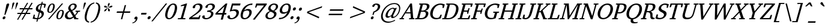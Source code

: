 SplineFontDB: 3.0
FontName: TAM-ThiruValluvarItalic
FullName: TAM-ThiruValluvarItalic
FamilyName: TAM ThiruValluvar
Weight: Regular
Copyright: Copyright (c) 2009-2015, NLCI (http://www.nlci.in/fonts/)
Version: 
ItalicAngle: 0
UnderlinePosition: -492
UnderlineWidth: 40
Ascent: 1638
Descent: 410
LayerCount: 2
Layer: 0 0 "Back"  1
Layer: 1 0 "Fore"  0
XUID: [1021 406 472118173 11541578]
FSType: 0
OS2Version: 3
OS2_WeightWidthSlopeOnly: 0
OS2_UseTypoMetrics: 1
CreationTime: 1403226293
ModificationTime: 1403226789
PfmFamily: 81
TTFWeight: 400
TTFWidth: 5
LineGap: 0
VLineGap: 0
Panose: 2 0 0 0 0 0 0 0 0 0
OS2TypoAscent: 304
OS2TypoAOffset: 1
OS2TypoDescent: -325
OS2TypoDOffset: 1
OS2TypoLinegap: 0
OS2WinAscent: -210
OS2WinAOffset: 1
OS2WinDescent: 17
OS2WinDOffset: 1
HheadAscent: -210
HheadAOffset: 1
HheadDescent: -17
HheadDOffset: 1
OS2SubXSize: 1434
OS2SubYSize: 1331
OS2SubXOff: 0
OS2SubYOff: 293
OS2SupXSize: 1434
OS2SupYSize: 1331
OS2SupXOff: 0
OS2SupYOff: 928
OS2StrikeYSize: 102
OS2StrikeYPos: 530
OS2Vendor: 'Alts'
OS2CodePages: 00000000.00000000
OS2UnicodeRanges: 00100001.00000000.00000000.00000000
Lookup: 4 0 0 "akhnAkhandinTamillookup9"  {"akhnAkhandinTamillookup9 subtable"  } ['akhn' ('taml' <'TAM ' 'TAO ' 'dflt' > ) ]
Lookup: 4 0 0 "akhnligs"  {"akhnligs subtable"  } ['akhn' ('taml' <'TAM ' 'TAO ' 'dflt' > ) ]
Lookup: 4 0 0 "sub_ligature_pststaml_0"  {"sub_ligature_pststaml_0 subtable"  } ['psts' ('taml' <'TAM ' 'TAO ' 'dflt' > ) ]
Lookup: 4 0 0 "sub_ligature_pststaml_2"  {"sub_ligature_pststaml_2 subtable"  } ['psts' ('taml' <'TAM ' 'TAO ' 'dflt' > ) ]
Lookup: 4 0 0 "sub_ligature_pststaml_4"  {"sub_ligature_pststaml_4 subtable"  } ['psts' ('taml' <'TAM ' 'TAO ' 'dflt' > ) ]
Lookup: 4 0 0 "sub_ligature_pststaml_6"  {"sub_ligature_pststaml_6 subtable"  } ['psts' ('taml' <'TAM ' 'TAO ' 'dflt' > ) ]
Lookup: 4 0 0 "sub_ligature_pststaml_8"  {"sub_ligature_pststaml_8 subtable"  } ['psts' ('taml' <'TAM ' 'TAO ' 'dflt' > ) ]
Lookup: 4 0 0 "sub_ligature_pststaml_10"  {"sub_ligature_pststaml_10 subtable"  } ['psts' ('taml' <'TAM ' 'TAO ' 'dflt' > ) ]
Lookup: 4 0 0 "sub_ligature_pststaml_0-0"  {"sub_ligature_pststaml_0-0 subtable"  } ['psts' ('taml' <'TAO ' > ) ]
Lookup: 1 0 0 "pstspostbasesubstitutionold"  {"pstspostbasesubstitutionold subtable"  } ['psts' ('taml' <'TAO ' > ) ]
Lookup: 4 0 0 "pstspostbasesubstitution"  {"pstspostbasesubstitution subtable"  } ['psts' ('taml' <'TAM ' 'TAO ' 'dflt' > ) ]
Lookup: 259 0 0 "'abvm' cursive"  {"'abvm' cursive-1"  } ['abvm' ('DFLT' <'dflt' > 'taml' <'TAM ' 'TAO ' 'dflt' > ) ]
Lookup: 260 0 0 "abvmAboveBaseMarkinTamillookup1"  {"abvmAboveBaseMarkinTamillookup1 subtable"  } ['abvm' ('taml' <'TAM ' 'TAO ' 'dflt' > ) ]
MarkAttachClasses: 1
DEI: 91125
TtTable: prep
NPUSHB
 1
 1
SCANTYPE
PUSHW_1
 511
SCANCTRL
EndTTInstrs
ShortTable: maxp 16
  1
  0
  296
  192
  12
  307
  16
  2
  8
  64
  10
  0
  3
  557
  3
  2
EndShort
LangName: 1033 "" "" "Normal" "" "" "1.0 Thu Apr 27 12:35:12 1995" 
Encoding: Custom
UnicodeInterp: none
NameList: Adobe Glyph List
DisplaySize: -48
AntiAlias: 1
FitToEm: 1
WinInfo: 27 27 8
BeginPrivate: 0
EndPrivate
Grid
-2048 1600 m 1
 4096 1600 l 1025
-2048 1500 m 1
 4096 1500 l 1025
-2048 1400 m 1
 4096 1400 l 1025
-2048 1300 m 1
 4096 1300 l 1025
-2048 1200 m 1
 4096 1200 l 1025
-2048 1100 m 1
 4096 1100 l 1025
-2048 1000 m 1
 4096 1000 l 1025
-2048 900 m 1
 4096 900 l 1025
-2048 800 m 1
 4096 800 l 1025
-2048 700 m 1
 4096 700 l 1025
-2048 600 m 1
 4096 600 l 1025
-2048 500 m 1
 4096 500 l 1025
-2048 400 m 1
 4096 400 l 1025
-2048 300 m 1
 4096 300 l 1025
-2048 200 m 1
 4096 200 l 1025
-2048 100 m 5
 4096 100 l 1025
1800 2662 m 1
 1800 -1434 l 1025
1700 2662 m 1
 1700 -1434 l 1025
1600 2662 m 1
 1600 -1434 l 1025
1500 2662 m 1
 1500 -1434 l 1025
1400 2662 m 1
 1400 -1434 l 1025
-2048 -500 m 1
 4096 -500 l 1025
-2048 -400 m 1
 4096 -400 l 1025
-2048 -300 m 1
 4096 -300 l 1025
-2048 -200 m 1
 4096 -200 l 1025
-2048 -100 m 1
 4096 -100 l 1025
1300 2662 m 1
 1300 -1434 l 1025
1200 2662 m 1
 1200 -1434 l 1025
1100 2662 m 1
 1100 -1434 l 1025
1000 2662 m 1
 1000 -1434 l 1025
900 2662 m 1
 900 -1434 l 1025
800 2662 m 1
 800 -1434 l 1025
700 2662 m 1
 700 -1434 l 1025
600 2662 m 1
 600 -1434 l 1025
500 2662 m 1
 500 -1434 l 1025
400 2662 m 1
 400 -1434 l 1025
300 2662 m 1
 300 -1434 l 1025
200 2662 m 1
 200 -1434 l 1025
100 2662 m 1
 100 -1434 l 1025
365 2662 m 1024
EndSplineSet
AnchorClass2: "R"  "'abvm' cursive-1" 
BeginChars: 298 298

StartChar: .notdef
Encoding: 0 -1 0
Width: 949
Flags: W
HStem: 0 64<135 849> 1472 64<512 1226>
LayerCount: 2
Fore
SplineSet
58 0 m 1
 470 1536 l 1
 1303 1536 l 1
 892 0 l 1
 58 0 l 1
849 64 m 1
 1226 1472 l 1
 512 1472 l 1
 135 64 l 1
 849 64 l 1
EndSplineSet
EndChar

StartChar: .null
Encoding: 1 -1 1
Width: 0
GlyphClass: 1
Flags: HW
LayerCount: 2
EndChar

StartChar: nonmarkingreturn
Encoding: 2 -1 2
Width: 931
GlyphClass: 1
Flags: HW
LayerCount: 2
EndChar

StartChar: space
Encoding: 3 32 3
Width: 546
GlyphClass: 1
Flags: HW
LayerCount: 2
EndChar

StartChar: exclam
Encoding: 4 33 4
Width: 634
GlyphClass: 1
Flags: HW
LayerCount: 2
Fore
SplineSet
378 227 m 256
 439 227 483 178 463 102 c 0
 445 36 377 -25 311 -25 c 0
 252 -25 208 26 228 102 c 0
 249 180 318 227 378 227 c 256
694 1407 m 256
 771 1407 799 1363 775 1274 c 0
 774 1270 768 1254 759 1226 c 2
 464 371 l 1
 371 371 l 1
 484 974 l 2
 494 1028 503 1075 512 1118 c 2
 532 1226 l 2
 538 1254 541 1270 542 1274 c 0
 566 1363 617 1407 694 1407 c 256
EndSplineSet
EndChar

StartChar: quotedbl
Encoding: 5 34 5
Width: 630
GlyphClass: 1
Flags: HW
LayerCount: 2
Fore
SplineSet
445 1362 m 1
 466 1442 516 1462 554 1462 c 0
 607 1462 625 1429 607 1362 c 1
 409 862 l 1
 378 862 l 1
 445 1362 l 1
754 1362 m 1
 770 1422 806 1462 861 1462 c 0
 899 1462 937 1442 916 1362 c 1
 715 862 l 1
 684 862 l 1
 754 1362 l 1
EndSplineSet
EndChar

StartChar: numbersign
Encoding: 6 35 6
Width: 1410
GlyphClass: 1
Flags: HW
LayerCount: 2
Fore
SplineSet
846 862 m 1
 674 569 l 1
 950 569 l 1
 1122 862 l 1
 846 862 l 1
1226 862 m 1
 1059 569 l 1
 1365 569 l 1
 1338 467 l 1
 997 467 l 1
 699 -47 l 1
 613 -14 l 1
 890 467 l 1
 614 467 l 1
 314 -47 l 1
 230 -12 l 1
 511 467 l 1
 241 467 l 1
 268 569 l 1
 569 569 l 1
 741 862 l 1
 432 862 l 1
 460 967 l 1
 802 967 l 1
 1083 1450 l 1
 1171 1417 l 1
 904 967 l 1
 1182 967 l 1
 1462 1450 l 1
 1555 1417 l 1
 1289 967 l 1
 1556 967 l 1
 1528 862 l 1
 1226 862 l 1
EndSplineSet
EndChar

StartChar: dollar
Encoding: 7 36 7
Width: 1067
GlyphClass: 1
Flags: HW
LayerCount: 2
Fore
SplineSet
610 109 m 1xe6
 657 116 828 157 880 350 c 0
 919 496 846 552 740 594 c 1
 610 109 l 1xe6
834 1266 m 1
 797 1258 642 1219 592 1032 c 0xec
 557 901 638 848 713 813 c 1
 834 1266 l 1
405 991 m 0
 486 1293 797 1357 862 1368 c 1
 903 1522 l 1
 990 1522 l 1
 951 1374 l 1
 1043 1374 1147 1358 1262 1327 c 1
 1175 1004 l 1
 1076 1004 l 1xed
 1106 1221 l 1
 1086 1256 1025 1274 924 1274 c 1
 793 786 l 1
 870 758 l 1
 1014 704 1122 610 1063 389 c 0
 999 150 731 11 581 0 c 1
 524 -211 l 1
 436 -211 l 1
 492 0 l 1
 321 10 198 28 122 53 c 1
 216 401 l 1
 311 401 l 1xf6
 284 172 l 1
 309 123 423 100 519 100 c 1
 658 618 l 1
 490 661 345 767 405 991 c 0
EndSplineSet
EndChar

StartChar: percent
Encoding: 8 37 8
Width: 1635
GlyphClass: 1
Flags: HW
LayerCount: 2
Fore
SplineSet
464 977 m 0x3bc0
 418 805 399 625 520 625 c 256
 617 625 697 742 760 977 c 0
 823 1212 806 1329 709 1329 c 0
 588 1329 510 1148 464 977 c 0x3bc0
1241 397 m 0
 1196 229 1175 43 1295 43 c 0xb3c0
 1392 43 1472 161 1535 397 c 0
 1598 632 1582 750 1485 750 c 0
 1365 750 1287 567 1241 397 c 0
322 977 m 0
 370 1155 496 1407 730 1407 c 256x3bc0
 962 1407 954 1158 906 977 c 0
 858 796 732 547 500 547 c 0
 266 547 274 797 322 977 c 0
475 0 m 1x77c0
 355 0 l 1
 1532 1374 l 1
 1650 1374 l 1
 475 0 l 1x77c0
1097 397 m 0
 1145 575 1272 827 1506 827 c 256
 1723 827 1739 608 1682 397 c 0
 1635 220 1508 -33 1275 -33 c 0xb3c0
 1041 -33 1050 220 1097 397 c 0
EndSplineSet
EndChar

StartChar: ampersand
Encoding: 9 38 9
Width: 1329
GlyphClass: 1
Flags: HW
LayerCount: 2
Fore
SplineSet
380 428 m 0xba
 328 233 423 109 571 109 c 0
 628 109 704 114 854 223 c 1
 585 682 l 1
 476 615 408 531 380 428 c 0xba
859 1300 m 0
 757 1300 666 1218 637 1108 c 0x36
 615 1026 633 944 691 862 c 2
 732 803 l 1
 899 880 954 984 979 1079 c 0
 1010 1196 983 1300 859 1300 c 0
905 1401 m 0
 1092 1401 1208 1277 1158 1092 c 0
 1103 888 927 795 782 733 c 1
 1002 362 l 1
 1025 385 1134 502 1173 602 c 0
 1178 616 1166 638 1151 641 c 2
 1052 657 l 1
 1075 743 l 1
 1466 743 l 1
 1443 657 l 1
 1300 635 l 1
 1248 537 1183 445 1107 358 c 1
 1045 289 l 1
 1148 98 l 1
 1316 88 l 1
 1292 0 l 1
 941 0 l 1
 955 49 l 1
 897 152 l 1
 802 88 l 1x76
 686 12 573 -25 462 -25 c 0
 248 -25 110 139 175 381 c 0xba
 219 545 335 665 526 741 c 1
 496 788 l 2
 419 907 441 1022 450 1055 c 0
 506 1263 697 1401 905 1401 c 0
EndSplineSet
EndChar

StartChar: quotesingle
Encoding: 10 39 10
Width: 321
GlyphClass: 1
Flags: HW
LayerCount: 2
Fore
SplineSet
445 1362 m 1
 461 1422 497 1462 552 1462 c 0
 590 1462 628 1442 607 1362 c 1
 409 862 l 1
 378 862 l 1
 445 1362 l 1
EndSplineSet
EndChar

StartChar: parenleft
Encoding: 11 40 11
Width: 712
GlyphClass: 1
Flags: HW
LayerCount: 2
Fore
SplineSet
1020 1378 m 1
 698 1324 542 951 445 590 c 0
 349 230 304 -147 597 -201 c 1
 572 -291 l 1
 209 -246 138 104 268 590 c 0
 390 1045 637 1419 1044 1468 c 1
 1020 1378 l 1
EndSplineSet
EndChar

StartChar: parenright
Encoding: 12 41 12
Width: 712
GlyphClass: 1
Flags: HW
LayerCount: 2
Fore
SplineSet
584 590 m 0
 745 1190 612 1344 433 1378 c 1
 457 1468 l 1
 820 1423 892 1077 762 590 c 0
 641 138 394 -242 -14 -291 c 1
 10 -201 l 1
 208 -167 422 -13 584 590 c 0
EndSplineSet
EndChar

StartChar: asterisk
Encoding: 13 42 13
Width: 947
GlyphClass: 1
Flags: HW
LayerCount: 2
Fore
SplineSet
574 743 m 1
 428 690 l 1
 473 842 l 1
 710 1008 l 1
 728 989 l 1
 574 743 l 1
710 1036 m 1
 466 1051 l 1
 412 1167 l 1
 558 1210 l 1
 725 1065 l 1
 710 1036 l 1
772 743 m 1
 750 989 l 1
 778 1008 l 1
 927 842 l 1
 890 690 l 1
 772 743 l 1
778 1085 m 1
 752 1085 l 1
 755 1341 l 1
 867 1466 l 1
 913 1341 l 1
 778 1085 l 1
1045 1051 m 1
 795 1036 l 1
 794 1065 l 1
 1038 1210 l 1
 1161 1167 l 1
 1045 1051 l 1
EndSplineSet
EndChar

StartChar: plus
Encoding: 14 43 14
Width: 1888
GlyphClass: 1
Flags: HW
LayerCount: 2
Fore
SplineSet
1150 551 m 1
 1003 0 l 1
 886 0 l 1
 1033 551 l 1
 521 551 l 1
 555 678 l 1
 1067 678 l 1
 1215 1229 l 1
 1332 1229 l 1
 1184 678 l 1
 1697 678 l 1
 1663 551 l 1
 1150 551 l 1
EndSplineSet
EndChar

StartChar: comma
Encoding: 15 44 15
Width: 528
GlyphClass: 1
Flags: HW
LayerCount: 2
Fore
SplineSet
144 109 m 0
 163 180 230 250 300 250 c 0
 426 250 423 122 396 20 c 0
 337 -201 130 -334 -33 -348 c 1
 -13 -274 l 1
 132 -242 225 -167 271 4 c 0
 272 7 272 11 273 14 c 1
 153 14 l 1
 136 39 134 70 144 109 c 0
EndSplineSet
EndChar

StartChar: hyphen
Encoding: 16 45 16
Width: 605
GlyphClass: 1
Flags: HW
LayerCount: 2
Fore
SplineSet
193 416 m 1
 234 569 l 1
 676 569 l 1
 635 416 l 1
 193 416 l 1
EndSplineSet
EndChar

StartChar: period
Encoding: 17 46 17
Width: 526
GlyphClass: 1
Flags: HW
LayerCount: 2
Fore
SplineSet
144 113 m 0
 166 194 242 250 308 250 c 0
 372 250 423 196 401 113 c 0
 378 27 296 -25 234 -25 c 0
 168 -25 122 30 144 113 c 0
EndSplineSet
EndChar

StartChar: slash
Encoding: 18 47 18
Width: 933
GlyphClass: 1
Flags: HW
LayerCount: 2
Fore
SplineSet
71 -190 m 1
 -51 -190 l 1
 1179 1374 l 1
 1302 1374 l 1
 71 -190 l 1
EndSplineSet
EndChar

StartChar: zero
Encoding: 19 48 19
Width: 1069
GlyphClass: 1
Flags: HW
LayerCount: 2
Fore
SplineSet
458 686 m 0
 316 157 449 70 552 70 c 256
 759 70 898 395 976 686 c 0
 1022 857 1126 1305 883 1305 c 0
 677 1305 536 977 458 686 c 0
524 -33 m 256
 302 -33 117 160 258 686 c 0
 317 907 406 1082 525 1212 c 0
 644 1342 771 1407 910 1407 c 256
 1050 1407 1145 1342 1194 1212 c 0
 1243 1082 1237 907 1178 686 c 0
 1059 242 801 -33 524 -33 c 256
EndSplineSet
EndChar

StartChar: one
Encoding: 20 49 20
Width: 1064
GlyphClass: 1
Flags: HW
LayerCount: 2
Fore
SplineSet
422 100 m 1
 447 100 470 121 476 145 c 2
 767 1233 l 1
 458 1178 l 1
 482 1270 l 1
 930 1407 l 1
 1003 1407 l 1
 664 145 l 2
 658 121 669 100 694 100 c 1
 871 92 l 1
 846 0 l 1
 202 0 l 1
 227 92 l 1
 422 100 l 1
EndSplineSet
EndChar

StartChar: two
Encoding: 21 50 21
Width: 1068
GlyphClass: 1
Flags: HW
LayerCount: 2
Fore
SplineSet
410 1102 m 0xf0
 453 1262 670 1407 910 1407 c 0
 1156 1407 1293 1251 1228 1008 c 0xf0
 1175 812 970 634 819 517 c 1
 737 454 l 2
 675 408 610 362 542 315 c 2
 335 172 l 1
 900 172 l 1
 980 348 l 1
 1074 348 l 1
 981 0 l 1xe8
 87 0 l 1
 124 137 l 1
 454 374 l 2
 715 562 956 761 1017 987 c 0
 1066 1170 991 1296 827 1296 c 0
 773 1296 717 1274 683 1257 c 2
 655 1243 l 1
 594 1016 l 1
 564 993 530 981 492 981 c 0
 420 981 391 1032 410 1102 c 0xf0
EndSplineSet
EndChar

StartChar: three
Encoding: 22 51 22
Width: 1068
GlyphClass: 1
Flags: HW
LayerCount: 2
Fore
SplineSet
1214 1053 m 0xfc
 1161 854 969 761 832 723 c 1
 999 715 1144 608 1086 391 c 0
 1018 137 745 -33 473 -33 c 0
 207 -33 118 114 143 209 c 0
 156 259 204 319 285 319 c 0
 316 319 337 314 347 305 c 1
 355 123 l 1
 402 88 453 70 506 70 c 0
 682 70 844 221 890 391 c 0xfa
 947 602 779 649 673 649 c 0
 635 649 596 646 555 641 c 1
 589 768 l 1
 594 768 618 766 638 766 c 0
 758 766 956 818 1012 1026 c 0
 1058 1198 966 1294 834 1294 c 0
 764 1294 691 1264 648 1237 c 1
 593 1032 l 1
 561 1018 l 2
 544 1010 523 1006 500 1006 c 0
 428 1006 403 1055 420 1120 c 0
 460 1269 674 1407 918 1407 c 0
 1139 1407 1272 1271 1214 1053 c 0xfc
EndSplineSet
EndChar

StartChar: four
Encoding: 23 52 23
Width: 1069
GlyphClass: 1
Flags: HW
LayerCount: 2
Fore
SplineSet
961 1145 m 1
 372 547 l 1
 801 547 l 1
 961 1145 l 1
942 408 m 1
 824 -33 l 1
 645 -33 l 1
 763 408 l 1
 184 408 l 1
 222 549 l 1
 1077 1407 l 1
 1210 1407 l 1
 979 547 l 1
 1141 547 l 1
 1104 408 l 1
 942 408 l 1
EndSplineSet
EndChar

StartChar: five
Encoding: 24 53 24
Width: 1068
GlyphClass: 1
Flags: HW
LayerCount: 2
Fore
SplineSet
512 811 m 1
 580 834 681 864 784 864 c 0
 967 864 1192 780 1102 444 c 0
 1046 236 854 -33 437 -33 c 0
 240 -33 111 102 140 209 c 0
 165 301 241 324 291 324 c 0
 309 324 324 321 339 315 c 1
 361 127 l 1
 377 103 440 68 493 68 c 0
 706 68 859 266 894 395 c 0
 951 608 861 733 660 733 c 0
 584 733 476 710 338 664 c 1
 528 1374 l 1
 1264 1374 l 1
 1217 1200 l 1
 616 1200 l 1
 512 811 l 1
EndSplineSet
EndChar

StartChar: six
Encoding: 25 54 25
Width: 1069
GlyphClass: 1
Flags: HW
LayerCount: 2
Fore
SplineSet
918 442 m 0
 956 582 950 762 735 762 c 0
 633 762 518 704 451 659 c 1
 440 630 429 593 417 547 c 0
 363 347 332 74 551 74 c 256
 766 74 877 290 918 442 c 0
522 -33 m 0
 340 -33 90 58 232 588 c 0
 392 1184 834 1407 1213 1407 c 1
 1179 1280 l 1
 1115 1282 l 2
 871 1289 612 1089 485 766 c 1
 601 852 719 895 838 895 c 0
 1076 895 1186 715 1120 469 c 0
 1040 169 780 -33 522 -33 c 0
EndSplineSet
EndChar

StartChar: seven
Encoding: 26 55 26
Width: 1068
GlyphClass: 1
Flags: HW
LayerCount: 2
Fore
SplineSet
375 35 m 1
 357 -33 l 1
 155 -33 l 1
 1114 1200 l 1
 527 1200 l 1
 447 1014 l 1
 350 1014 l 1
 446 1374 l 1
 1359 1374 l 1
 1328 1260 l 1
 375 35 l 1
EndSplineSet
EndChar

StartChar: eight
Encoding: 27 56 27
Width: 1068
GlyphClass: 1
Flags: HW
LayerCount: 2
Fore
SplineSet
354 385 m 0xe4
 306 205 372 78 554 78 c 0
 743 78 860 226 891 340 c 0
 931 491 824 554 743 596 c 2
 602 666 l 1
 526 627 399 554 354 385 c 0xe4
882 1303 m 0
 749 1303 634 1191 601 1069 c 0
 563 927 656 840 831 762 c 1
 943 836 1014 927 1043 1036 c 0xd8
 1085 1191 1022 1303 882 1303 c 0
1224 1055 m 0
 1176 876 1005 770 903 723 c 1
 1072 648 1135 532 1092 373 c 0
 1026 127 778 -33 524 -33 c 0
 250 -33 108 128 173 369 c 0xe4
 214 522 337 636 538 711 c 1
 475 743 350 835 400 1022 c 0
 462 1253 658 1407 910 1407 c 0
 1132 1407 1281 1266 1224 1055 c 0
EndSplineSet
EndChar

StartChar: nine
Encoding: 28 57 28
Width: 1069
GlyphClass: 1
Flags: HW
LayerCount: 2
Fore
SplineSet
884 1300 m 0
 690 1300 568 1121 517 932 c 0
 479 792 485 612 700 612 c 0
 802 612 917 670 984 715 c 1
 995 744 1006 781 1018 827 c 0
 1072 1027 1103 1300 884 1300 c 0
317 903 m 0
 394 1189 639 1407 913 1407 c 0
 1096 1407 1347 1316 1205 786 c 0
 1075 299 708 -33 222 -33 c 1
 256 94 l 1
 320 92 l 2
 580 84 833 303 952 608 c 1
 839 522 721 479 599 479 c 0
 356 479 252 659 317 903 c 0
EndSplineSet
EndChar

StartChar: colon
Encoding: 29 58 29
Width: 526
GlyphClass: 1
Flags: HW
LayerCount: 2
Fore
SplineSet
144 113 m 0
 166 194 242 250 308 250 c 0
 372 250 423 196 401 113 c 0
 378 27 296 -25 234 -25 c 0
 168 -25 122 30 144 113 c 0
348 874 m 0
 370 957 446 1012 512 1012 c 0
 576 1012 627 957 605 874 c 0
 582 790 502 737 439 737 c 0
 373 737 326 793 348 874 c 0
EndSplineSet
EndChar

StartChar: semicolon
Encoding: 30 59 30
Width: 528
GlyphClass: 1
Flags: HW
LayerCount: 2
Fore
SplineSet
144 109 m 0xf0
 163 180 230 250 300 250 c 0
 426 250 423 122 396 20 c 0
 337 -201 130 -334 -33 -348 c 1
 -13 -274 l 1
 134 -241 228 -164 273 14 c 1xe8
 153 14 l 1
 136 39 134 70 144 109 c 0xf0
349 874 m 0xf0
 369 948 442 1012 515 1012 c 0
 581 1012 626 956 604 874 c 0
 581 790 503 737 440 737 c 0
 374 737 327 793 349 874 c 0xf0
EndSplineSet
EndChar

StartChar: less
Encoding: 31 60 31
Width: 1888
GlyphClass: 1
Flags: HW
LayerCount: 2
Fore
SplineSet
521 551 m 1
 555 678 l 1
 1823 1149 l 1
 1789 1022 l 1
 659 614 l 1
 1571 207 l 1
 1537 80 l 1
 521 551 l 1
EndSplineSet
EndChar

StartChar: equal
Encoding: 32 61 32
Width: 1888
GlyphClass: 1
Flags: HW
LayerCount: 2
Fore
SplineSet
471 365 m 1
 505 492 l 1
 1647 492 l 1
 1613 365 l 1
 471 365 l 1
571 737 m 1
 605 864 l 1
 1747 864 l 1
 1713 737 l 1
 571 737 l 1
EndSplineSet
EndChar

StartChar: greater
Encoding: 33 62 33
Width: 1888
GlyphClass: 1
Flags: HW
LayerCount: 2
Fore
SplineSet
395 80 m 1
 429 207 l 1
 1558 614 l 1
 647 1022 l 1
 681 1149 l 1
 1697 678 l 1
 1663 551 l 1
 395 80 l 1
EndSplineSet
EndChar

StartChar: question
Encoding: 34 63 34
Width: 920
GlyphClass: 1
Flags: HW
LayerCount: 2
Fore
SplineSet
416 1206 m 0xd8
 448 1327 597 1407 773 1407 c 0
 1001 1407 1131 1265 1071 1040 c 0
 1025 869 888 726 661 626 c 1
 590 596 l 1
 529 369 l 1
 422 369 l 1
 502 666 l 1
 610 700 816 809 874 1024 c 0
 935 1250 813 1307 677 1307 c 1
 543 1098 l 1
 537 1097 533 1097 528 1097 c 0
 524 1096 521 1096 518 1096 c 2
 511 1096 l 2
 454 1096 392 1118 416 1206 c 0xd8
290 102 m 0xe8
 311 180 380 227 440 227 c 0
 513 227 541 163 524 100 c 0
 505 28 436 -25 373 -25 c 0
 302 -25 273 37 290 102 c 0xe8
EndSplineSet
EndChar

StartChar: at
Encoding: 35 64 35
Width: 1776
GlyphClass: 1
Flags: HW
LayerCount: 2
Fore
SplineSet
1244 922 m 0xbf
 1060 922 886 731 816 469 c 0
 777 322 805 248 905 248 c 0
 969 248 1045 292 1135 381 c 1
 1325 805 l 1
 1343 840 1316 922 1244 922 c 0xbf
268 489 m 0
 424 1070 918 1415 1370 1415 c 0
 1738 1415 1962 1193 1847 764 c 0
 1733 339 1395 115 1209 115 c 0xdf
 1090 115 1080 189 1106 285 c 1
 973 173 865 117 784 117 c 0xbf
 641 117 582 249 636 451 c 0
 721 769 1025 1008 1259 1008 c 0
 1318 1008 1375 989 1431 952 c 1
 1478 999 l 1
 1584 999 l 1
 1582 995 1577 984 1567 964 c 2
 1292 391 l 2
 1280 368 1271 346 1266 326 c 0
 1249 262 1267 231 1320 231 c 0xdf
 1432 231 1665 434 1753 762 c 0
 1854 1138 1647 1325 1371 1325 c 0
 918 1325 531 962 414 526 c 0
 304 115 458 -211 883 -211 c 0
 969 -211 1134 -209 1426 -59 c 1
 1434 -133 l 1
 1076 -312 896 -313 811 -313 c 0
 409 -313 133 -15 268 489 c 0
EndSplineSet
EndChar

StartChar: A
Encoding: 36 65 36
Width: 1282
GlyphClass: 1
Flags: HW
LayerCount: 2
Fore
SplineSet
904 1143 m 1
 575 606 l 1
 947 606 l 1
 904 1143 l 1
821 0 m 1
 845 88 l 1
 957 98 l 1
 971 98 987 122 986 133 c 2
 955 508 l 1
 515 508 l 1
 290 139 l 2
 280 122 292 98 306 98 c 1
 416 88 l 1
 392 0 l 1
 9 0 l 1
 33 88 l 1
 150 113 l 1
 940 1407 l 1
 1084 1407 l 1
 1187 143 l 1
 1187 117 1191 110 1216 104 c 2
 1297 88 l 1
 1274 0 l 1
 821 0 l 1
EndSplineSet
EndChar

StartChar: B
Encoding: 37 66 37
Width: 1149
GlyphClass: 1
Flags: HW
LayerCount: 2
Fore
SplineSet
1185 406 m 0xf4
 1098 81 804 0 593 0 c 2
 60 0 l 1
 84 88 l 1
 186 96 l 2
 222 99 236 132 238 141 c 2
 531 1233 l 2
 536 1251 532 1274 503 1278 c 1
 405 1286 l 1
 428 1374 l 1
 938 1374 l 2
 1224 1374 1337 1264 1278 1044 c 0xf8
 1236 887 1116 782 919 729 c 1
 1067 729 1254 664 1185 406 c 0xf4
739 659 m 0
 688 659 599 647 565 647 c 1
 420 106 l 1
 465 102 503 100 536 100 c 0
 759 100 912 160 973 389 c 0xf4
 1031 605 905 659 739 659 c 0
843 1280 m 0
 799 1280 754 1274 733 1274 c 1
 594 756 l 1
 602 755 611 755 619 755 c 0
 626 754 635 754 642 754 c 2
 662 754 l 2
 921 754 1025 864 1069 1030 c 0xf8
 1114 1197 1038 1280 843 1280 c 0
EndSplineSet
EndChar

StartChar: C
Encoding: 38 67 38
Width: 1190
GlyphClass: 1
Flags: HW
LayerCount: 2
Fore
SplineSet
1095 1292 m 0
 908 1292 603 1165 476 690 c 0
 406 430 409 80 795 80 c 0
 854 80 908 92 958 115 c 1
 980 123 996 137 1006 156 c 2
 1109 379 l 1
 1220 379 l 1
 1131 47 l 1
 1086 25 882 -33 729 -33 c 0
 301 -33 158 316 258 690 c 0
 368 1101 708 1407 1117 1407 c 0
 1197 1407 1283 1392 1376 1361 c 1
 1474 1327 l 1
 1388 1006 l 1
 1273 1006 l 1
 1295 1192 l 2
 1303 1253 1177 1292 1095 1292 c 0
EndSplineSet
EndChar

StartChar: D
Encoding: 39 68 39
Width: 1322
GlyphClass: 1
Flags: HW
LayerCount: 2
Fore
SplineSet
1219 686 m 0
 1303 998 1278 1276 882 1276 c 2
 737 1276 l 1
 421 98 l 1
 576 100 l 1
 900 103 1115 298 1219 686 c 0
1435 690 m 0
 1356 396 1118 0 589 0 c 2
 60 0 l 1
 84 88 l 1
 186 96 l 2
 223 99 237 130 240 141 c 2
 533 1233 l 2
 536 1244 538 1275 503 1278 c 2
 405 1286 l 1
 428 1374 l 1
 919 1374 l 2
 1328 1374 1559 1153 1435 690 c 0
EndSplineSet
EndChar

StartChar: E
Encoding: 40 69 40
Width: 1107
GlyphClass: 1
Flags: HW
LayerCount: 2
Fore
SplineSet
886 766 m 2xf2
 905 766 925 787 929 801 c 1xfa
 987 942 l 1
 1083 942 l 1
 961 485 l 1
 864 485 l 1xf4
 883 627 l 1
 887 642 875 664 858 664 c 2
 573 664 l 1
 422 100 l 1
 903 100 l 2
 923 100 944 130 948 139 c 2
 1037 342 l 1
 1139 342 l 1
 1048 0 l 1xf9
 60 0 l 1
 84 88 l 1
 184 96 l 2
 221 99 235 130 238 141 c 2
 531 1233 l 2
 534 1244 536 1275 501 1278 c 2
 405 1286 l 1
 428 1374 l 1
 1354 1374 l 1
 1272 1069 l 1
 1157 1069 l 1
 1174 1237 l 2
 1176 1253 1170 1276 1150 1276 c 2
 737 1276 l 1
 600 766 l 1
 886 766 l 2xf2
EndSplineSet
EndChar

StartChar: F
Encoding: 41 70 41
Width: 1028
GlyphClass: 1
Flags: HW
LayerCount: 2
Fore
SplineSet
1141 1049 m 1
 1165 1237 l 2
 1167 1262 1160 1274 1142 1274 c 2
 737 1274 l 1
 594 741 l 1
 885 741 l 2
 905 741 925 769 929 778 c 2
 985 922 l 1
 1080 922 l 1
 957 461 l 1
 862 461 l 1
 883 604 l 2
 884 613 878 641 858 641 c 2
 567 641 l 1
 433 141 l 2
 426 116 438 99 461 96 c 1
 586 88 l 1
 563 0 l 1
 62 0 l 1
 86 88 l 1
 188 96 l 2
 224 99 238 132 240 141 c 2
 533 1233 l 2
 538 1251 534 1274 505 1278 c 1
 391 1286 l 1
 415 1374 l 1
 1341 1374 l 1
 1254 1049 l 1
 1141 1049 l 1
EndSplineSet
EndChar

StartChar: G
Encoding: 42 71 42
Width: 1320
GlyphClass: 1
Flags: HW
LayerCount: 2
Fore
SplineSet
477 700 m 0xfa
 386 362 461 82 800 82 c 0
 857 82 933 102 948 106 c 2
 975 113 l 1
 1085 522 l 2
 1092 548 1083 562 1057 565 c 2
 932 575 l 1
 956 664 l 1
 1452 664 l 1
 1428 575 l 1
 1329 565 l 2
 1301 562 1285 548 1278 522 c 2
 1151 49 l 1xfc
 1000 -6 858 -33 729 -33 c 0
 308 -33 154 303 258 690 c 0
 383 1155 746 1407 1139 1407 c 0
 1224 1407 1315 1392 1413 1362 c 2
 1494 1337 l 1
 1405 1006 l 1
 1291 1006 l 1
 1310 1190 l 2
 1312 1213 1304 1229 1285 1239 c 2
 1255 1254 l 2
 1205 1279 1154 1292 1101 1292 c 0
 889 1292 598 1152 477 700 c 0xfa
EndSplineSet
EndChar

StartChar: H
Encoding: 43 72 43
Width: 1412
GlyphClass: 1
Flags: HW
LayerCount: 2
Fore
SplineSet
871 0 m 1
 895 88 l 1
 1006 96 l 2
 1031 98 1052 117 1058 141 c 2
 1199 670 l 1
 573 670 l 1
 431 141 l 2
 424 116 436 99 459 96 c 1
 565 88 l 1
 542 0 l 1
 60 0 l 1
 84 88 l 1
 184 96 l 2
 221 99 235 130 238 141 c 2
 531 1233 l 2
 533 1242 538 1273 501 1276 c 2
 404 1284 l 1
 428 1374 l 1
 910 1374 l 1
 886 1284 l 1
 775 1276 l 2
 738 1273 725 1242 723 1233 c 2
 600 772 l 1
 1227 772 l 1
 1350 1233 l 2
 1356 1257 1343 1274 1322 1276 c 2
 1215 1284 l 1
 1239 1374 l 1
 1721 1374 l 1
 1697 1284 l 1
 1596 1276 l 2
 1558 1273 1545 1242 1543 1233 c 2
 1250 141 l 2
 1247 130 1245 99 1280 96 c 2
 1376 88 l 1
 1353 0 l 1
 871 0 l 1
EndSplineSet
EndChar

StartChar: I
Encoding: 44 73 44
Width: 625
GlyphClass: 1
Flags: W
HStem: 0 88<85 201 474 564> 1284 90<430 517 790 908>
LayerCount: 2
Fore
SplineSet
62 0 m 1
 85 88 l 1
 201 96 l 2
 237 99 251 132 253 141 c 2
 546 1233 l 2
 555 1267 529 1275 517 1276 c 2
 406 1284 l 1
 430 1374 l 1
 932 1374 l 1
 908 1284 l 1
 790 1276 l 2
 752 1273 740 1239 738 1233 c 2
 446 141 l 2
 443 131 441 100 474 96 c 1
 588 88 l 1
 564 0 l 1
 62 0 l 1
EndSplineSet
EndChar

StartChar: J
Encoding: 45 74 45
Width: 921
GlyphClass: 1
Flags: HW
LayerCount: 2
Fore
SplineSet
295 -33 m 0
 197 -33 77 10 53 25 c 1
 147 375 l 1
 261 375 l 1
 236 125 l 2
 233 90 258 72 309 72 c 0
 501 72 598 254 665 504 c 2
 860 1233 l 2
 865 1251 861 1274 832 1278 c 1
 715 1286 l 1
 738 1374 l 1
 1241 1374 l 1
 1218 1286 l 1
 1105 1278 l 2
 1080 1276 1059 1257 1053 1233 c 2
 861 518 l 2
 781 218 630 -33 295 -33 c 0
EndSplineSet
EndChar

StartChar: K
Encoding: 46 75 46
Width: 1214
GlyphClass: 1
Flags: HW
LayerCount: 2
Fore
SplineSet
880 0 m 1
 897 63 l 1
 689 610 l 1
 556 610 l 1
 431 141 l 2
 428 130 426 99 461 96 c 2
 567 88 l 1
 544 0 l 1
 60 0 l 1
 84 88 l 1
 186 96 l 2
 222 99 236 132 238 141 c 2
 531 1233 l 2
 536 1251 532 1274 503 1278 c 1
 405 1286 l 1
 428 1374 l 1
 912 1374 l 1
 888 1286 l 1
 777 1278 l 2
 740 1275 726 1244 723 1233 c 2
 579 696 l 1
 648 696 l 1
 1209 1241 l 1
 1222 1255 1215 1273 1204 1276 c 1
 1109 1286 l 1
 1132 1374 l 1
 1536 1374 l 1
 1512 1286 l 1
 1489 1284 1468 1282 1450 1279 c 2
 1405 1274 l 2
 1391 1272 1382 1271 1379 1270 c 1
 856 770 l 1
 1103 98 l 1
 1238 88 l 1
 1214 0 l 1
 880 0 l 1
EndSplineSet
EndChar

StartChar: L
Encoding: 47 76 47
Width: 1009
GlyphClass: 1
Flags: HW
LayerCount: 2
Fore
SplineSet
50 0 m 1
 74 88 l 1
 186 96 l 2
 222 99 236 132 238 141 c 2
 531 1233 l 2
 536 1251 532 1274 503 1278 c 1
 395 1286 l 1
 418 1374 l 1
 905 1374 l 1
 881 1286 l 1
 778 1278 l 2
 741 1275 727 1244 724 1233 c 2
 420 100 l 1
 820 100 l 2
 840 100 864 119 871 135 c 2
 968 381 l 1
 1078 381 l 1
 976 0 l 1
 50 0 l 1
EndSplineSet
EndChar

StartChar: M
Encoding: 48 77 48
Width: 1665
GlyphClass: 1
Flags: HW
LayerCount: 2
Fore
SplineSet
1128 0 m 1
 1151 88 l 1
 1255 96 l 2
 1292 99 1306 130 1309 141 c 2
 1611 1270 l 1
 833 0 l 1
 738 0 l 1
 650 1251 l 1
 353 141 l 2
 350 130 348 99 383 96 c 2
 489 88 l 1
 466 0 l 1
 54 0 l 1
 77 88 l 1
 188 96 l 2
 224 99 238 132 240 141 c 2
 533 1233 l 2
 538 1251 534 1274 505 1278 c 1
 398 1286 l 1
 422 1374 l 1
 849 1374 l 1
 834 1319 l 1
 909 313 l 1
 1522 1313 l 1
 1539 1374 l 1
 1977 1374 l 1
 1953 1286 l 1
 1848 1278 l 2
 1811 1275 1797 1244 1794 1233 c 2
 1501 141 l 2
 1498 130 1496 99 1531 96 c 2
 1632 88 l 1
 1609 0 l 1
 1128 0 l 1
EndSplineSet
EndChar

StartChar: N
Encoding: 49 78 49
Width: 1371
GlyphClass: 1
Flags: HW
LayerCount: 2
Fore
SplineSet
1553 1278 m 2
 1517 1275 1503 1242 1501 1233 c 2
 1171 0 l 1
 1022 0 l 1
 621 1147 l 1
 351 141 l 2
 344 116 356 99 379 96 c 1
 486 88 l 1
 462 0 l 1
 50 0 l 1
 74 88 l 1
 185 96 l 2
 222 99 236 130 239 141 c 2
 531 1233 l 2
 534 1244 536 1275 501 1278 c 2
 391 1286 l 1
 415 1374 l 1
 792 1374 l 1
 778 1323 l 1
 1137 293 l 1
 1389 1233 l 2
 1392 1243 1394 1274 1361 1278 c 2
 1254 1286 l 1
 1278 1374 l 1
 1685 1374 l 1
 1661 1286 l 1
 1553 1278 l 2
EndSplineSet
EndChar

StartChar: O
Encoding: 50 79 50
Width: 1389
GlyphClass: 1
Flags: W
HStem: -33 113<556.714 892.562> 1290 117<863.934 1200.02>
LayerCount: 2
Fore
SplineSet
476 688 m 0
 388 361 441 80 713 80 c 0
 1013 80 1203 401 1279 684 c 0
 1353 962 1341 1290 1042 1290 c 0
 742 1290 553 975 476 688 c 0
257 688 m 0
 367 1100 698 1407 1071 1407 c 0
 1444 1407 1607 1086 1500 686 c 0
 1394 289 1059 -33 687 -33 c 0
 313 -33 146 272 257 688 c 0
EndSplineSet
EndChar

StartChar: P
Encoding: 51 80 51
Width: 1100
GlyphClass: 1
Flags: HW
LayerCount: 2
Fore
SplineSet
563 627 m 1
 574 627 624 616 667 616 c 0
 878 613 1026 733 1086 958 c 0
 1154 1211 1015 1274 833 1274 c 0
 809 1274 796 1273 772 1273 c 0
 761 1272 748 1272 736 1272 c 1
 563 627 l 1
1285 961 m 0
 1202 651 932 511 668 514 c 0
 644 514 616 516 586 518 c 2
 553 520 l 2
 544 521 538 521 535 522 c 1
 433 141 l 2
 426 116 438 99 461 96 c 1
 584 88 l 1
 561 0 l 1
 60 0 l 1
 84 88 l 1
 187 96 l 2
 224 99 237 130 240 141 c 2
 533 1233 l 2
 536 1244 538 1275 503 1278 c 2
 391 1286 l 1
 415 1374 l 1
 870 1374 l 2
 1188 1374 1373 1291 1285 961 c 0
EndSplineSet
EndChar

StartChar: Q
Encoding: 52 81 52
Width: 1403
GlyphClass: 1
Flags: HW
LayerCount: 2
Fore
SplineSet
480 690 m 0
 381 320 479 80 723 80 c 0
 1023 80 1216 405 1291 686 c 0
 1367 971 1349 1292 1048 1292 c 0
 747 1292 558 981 480 690 c 0
257 686 m 0
 366 1092 701 1407 1077 1407 c 0
 1456 1407 1627 1101 1516 686 c 0
 1411 293 1125 32 799 -23 c 1
 750 -227 878 -270 996 -270 c 0
 1070 -270 1135 -263 1186 -248 c 1
 1162 -336 l 1
 1155 -336 1025 -371 870 -371 c 0
 598 -371 540 -233 595 -27 c 1
 282 23 155 306 257 686 c 0
EndSplineSet
EndChar

StartChar: R
Encoding: 53 82 53
Width: 1234
GlyphClass: 1
Flags: HW
LayerCount: 2
Fore
SplineSet
623 712 m 2x3c
 645 712 661 711 678 711 c 0
 937 711 1037 827 1084 1001 c 0
 1128 1165 1075 1274 822 1274 c 2
 734 1274 l 1
 584 713 l 1
 588 713 590 712 604 712 c 2
 623 712 l 2x3c
1294 1010 m 0
 1235 790 1059 708 890 668 c 1
 994 639 1079 580 1065 382 c 1
 1060 294 l 1
 1051 140 1113 86 1258 86 c 1
 1233 -6 l 1
 1213 -9 1156 -33 1100 -33 c 0xbc
 953 -33 875 27 876 236 c 2
 876 343 l 2
 877 546 798 612 643 612 c 0
 592 612 573 608 556 608 c 1
 431 141 l 2
 424 116 436 99 459 96 c 1
 557 88 l 1
 533 0 l 1
 60 0 l 1
 84 88 l 1x7c
 184 96 l 2
 221 99 235 130 238 141 c 2
 531 1233 l 2
 534 1244 536 1275 501 1278 c 2
 405 1286 l 1
 428 1374 l 1
 925 1374 l 2
 1184 1374 1372 1301 1294 1010 c 0
EndSplineSet
EndChar

StartChar: S
Encoding: 54 83 54
Width: 989
GlyphClass: 1
Flags: HW
LayerCount: 2
Fore
SplineSet
883 1296 m 0xd4
 721 1296 607 1186 572 1055 c 0xd4
 533 910 637 847 761 786 c 1
 853 739 l 1
 1042 639 1052 508 1019 385 c 0
 972 210 796 -33 402 -33 c 0
 275 -33 169 -8 84 43 c 1
 182 406 l 1
 302 406 l 1
 265 174 l 1
 256 98 419 82 464 82 c 0
 636 82 770 179 809 324 c 0xe8
 835 421 783 507 653 581 c 1
 558 637 l 2
 443 705 304 785 363 1006 c 0
 429 1252 659 1407 910 1407 c 0
 996 1407 1080 1391 1166 1360 c 2
 1227 1337 l 1
 1142 1018 l 1
 1033 1018 l 1
 1057 1214 l 1
 1061 1263 969 1296 883 1296 c 0xd4
EndSplineSet
EndChar

StartChar: T
Encoding: 55 84 55
Width: 1139
GlyphClass: 1
Flags: HW
LayerCount: 2
Fore
SplineSet
1278 1047 m 1xdc
 1302 1239 l 1
 1304 1262 1297 1274 1280 1274 c 2
 1008 1274 l 1
 704 141 l 2
 697 116 709 99 732 96 c 1
 852 88 l 1
 828 0 l 1
 312 0 l 1
 335 88 l 1
 459 96 l 2
 495 99 509 132 511 141 c 2
 815 1274 l 1
 541 1274 l 2xbc
 515 1274 502 1247 499 1239 c 2
 421 1047 l 1
 311 1047 l 1
 398 1374 l 1
 1478 1374 l 1
 1390 1047 l 1
 1278 1047 l 1xdc
EndSplineSet
EndChar

StartChar: U
Encoding: 56 85 56
Width: 1353
GlyphClass: 1
Flags: HW
LayerCount: 2
Fore
SplineSet
529 508 m 2
 456 235 501 104 743 104 c 0
 938 104 1092 196 1176 508 c 2
 1371 1233 l 2
 1374 1244 1376 1275 1341 1278 c 2
 1234 1286 l 1
 1258 1374 l 1
 1672 1374 l 1
 1648 1286 l 1
 1535 1278 l 2
 1499 1275 1485 1242 1483 1233 c 2
 1275 455 l 2
 1206 199 1047 -33 655 -33 c 0
 345 -33 234 130 321 455 c 2
 529 1233 l 2
 534 1251 530 1274 501 1278 c 1
 402 1286 l 1
 425 1374 l 1
 910 1374 l 1
 886 1286 l 1
 775 1278 l 2
 739 1275 725 1242 723 1233 c 2
 529 508 l 2
EndSplineSet
EndChar

StartChar: V
Encoding: 57 86 57
Width: 1267
GlyphClass: 1
Flags: HW
LayerCount: 2
Fore
SplineSet
1478 1264 m 1
 703 -33 l 1
 558 -33 l 1
 470 1266 l 1
 363 1286 l 1
 386 1374 l 1
 842 1374 l 1
 818 1286 l 1
 703 1276 l 1
 688 1273 676 1250 677 1239 c 2
 740 227 l 1
 1332 1235 l 2
 1342 1252 1331 1273 1317 1276 c 1
 1215 1286 l 1
 1238 1374 l 1
 1617 1374 l 1
 1593 1286 l 1
 1478 1264 l 1
EndSplineSet
EndChar

StartChar: W
Encoding: 58 87 58
Width: 1772
GlyphClass: 1
Flags: HW
LayerCount: 2
Fore
SplineSet
1975 1262 m 1
 1337 -33 l 1
 1198 -33 l 1
 1184 1102 l 1
 568 -33 l 1
 431 -33 l 1
 467 1262 l 1
 363 1286 l 1
 386 1374 l 1
 823 1374 l 1
 799 1286 l 1
 682 1274 l 2
 662 1271 653 1249 652 1233 c 2
 631 309 l 1
 1215 1374 l 1
 1362 1374 l 1
 1375 276 l 1
 1842 1233 l 2
 1851 1253 1844 1271 1826 1274 c 2
 1709 1286 l 1
 1733 1374 l 1
 2122 1374 l 1
 2098 1286 l 1
 1975 1262 l 1
EndSplineSet
EndChar

StartChar: X
Encoding: 59 88 59
Width: 1206
GlyphClass: 1
Flags: HW
LayerCount: 2
Fore
SplineSet
699 0 m 1
 723 88 l 1
 835 100 l 2
 853 102 876 120 870 143 c 1
 732 571 l 1
 322 137 l 1
 303 120 310 100 335 98 c 2
 446 88 l 1
 423 0 l 1
 18 0 l 1
 42 88 l 1
 163 113 l 1
 697 678 l 1
 507 1262 l 1
 388 1286 l 1
 411 1374 l 1
 889 1374 l 1
 866 1286 l 1
 767 1276 l 2
 740 1273 724 1253 732 1235 c 1
 862 850 l 1
 1220 1229 l 1
 1240 1254 1227 1270 1211 1272 c 2
 1117 1286 l 1
 1141 1374 l 1
 1540 1374 l 1
 1516 1286 l 1
 1388 1266 l 1
 894 743 l 1
 1100 113 l 1
 1212 88 l 1
 1188 0 l 1
 699 0 l 1
EndSplineSet
EndChar

StartChar: Y
Encoding: 60 89 60
Width: 1191
GlyphClass: 1
Flags: HW
LayerCount: 2
Fore
SplineSet
1409 1266 m 1
 843 584 l 1
 725 141 l 2
 722 131 720 100 753 96 c 1
 872 88 l 1
 849 0 l 1
 334 0 l 1
 358 88 l 1
 478 96 l 2
 515 99 529 130 532 141 c 2
 643 553 l 1
 467 1262 l 1
 363 1286 l 1
 386 1374 l 1
 838 1374 l 1
 815 1286 l 1
 716 1276 l 1
 690 1272 678 1253 683 1235 c 1
 808 700 l 1
 1245 1229 l 2
 1263 1251 1251 1270 1234 1272 c 2
 1131 1286 l 1
 1155 1374 l 1
 1541 1374 l 1
 1518 1286 l 1
 1409 1266 l 1
EndSplineSet
EndChar

StartChar: Z
Encoding: 61 90 61
Width: 1092
GlyphClass: 1
Flags: HW
LayerCount: 2
Fore
SplineSet
73 0 m 1
 97 90 l 1
 1122 1272 l 1
 627 1272 l 2
 611 1272 597 1260 585 1237 c 1
 506 1047 l 1
 393 1047 l 1
 481 1374 l 1
 1377 1374 l 1
 1352 1280 l 1
 328 104 l 1
 870 104 l 2
 888 104 901 116 912 141 c 1
 1009 379 l 1
 1121 379 l 1
 1020 0 l 1
 73 0 l 1
EndSplineSet
EndChar

StartChar: bracketleft
Encoding: 62 91 62
Width: 797
GlyphClass: 1
Flags: HW
LayerCount: 2
Fore
SplineSet
182 -270 m 1
 642 1450 l 1
 1105 1450 l 1
 1080 1358 l 1
 783 1358 l 1
 372 -176 l 1
 669 -176 l 1
 644 -270 l 1
 182 -270 l 1
EndSplineSet
EndChar

StartChar: backslash
Encoding: 63 92 63
Width: 930
GlyphClass: 1
Flags: HW
LayerCount: 2
Fore
SplineSet
758 -190 m 1
 368 1374 l 1
 490 1374 l 1
 880 -190 l 1
 758 -190 l 1
EndSplineSet
EndChar

StartChar: bracketright
Encoding: 64 93 64
Width: 798
GlyphClass: 1
Flags: HW
LayerCount: 2
Fore
SplineSet
10 -270 m 1
 35 -176 l 1
 334 -176 l 1
 745 1358 l 1
 446 1358 l 1
 470 1450 l 1
 935 1450 l 1
 475 -270 l 1
 10 -270 l 1
EndSplineSet
EndChar

StartChar: asciicircum
Encoding: 65 94 65
Width: 623
GlyphClass: 1
Flags: HW
LayerCount: 2
Fore
SplineSet
811 1128 m 1
 669 1331 l 1
 417 1128 l 1
 302 1128 l 1
 635 1475 l 1
 778 1475 l 1
 925 1128 l 1
 811 1128 l 1
EndSplineSet
EndChar

StartChar: underscore
Encoding: 66 95 66
Width: 637
GlyphClass: 1
Flags: HW
LayerCount: 2
Fore
SplineSet
-82 -305 m 1
 -47 -175 l 1
 591 -175 l 1
 556 -305 l 1
 -82 -305 l 1
EndSplineSet
EndChar

StartChar: grave
Encoding: 67 96 67
Width: 661
GlyphClass: 1
Flags: HW
LayerCount: 2
Fore
SplineSet
378 1409 m 0
 388 1446 420 1501 490 1501 c 0
 558 1501 567 1459 574 1446 c 2
 744 1128 l 1
 635 1128 l 1
 399 1327 l 2
 376 1347 369 1374 378 1409 c 0
EndSplineSet
EndChar

StartChar: a
Encoding: 68 97 68
Width: 907
GlyphClass: 1
Flags: HW
LayerCount: 2
Fore
SplineSet
309 255 m 0xf4
 289 179 310 96 399 96 c 0
 477 96 586 154 640 187 c 1
 729 517 l 1
 412 435 339 365 309 255 c 0xf4
298 732 m 0xec
 335 870 516 963 733 963 c 0
 922 963 992 875 937 672 c 2
 824 249 l 0
 814 212 796 138 793 118 c 1
 793 103 808 87 823 87 c 0
 842 87 878 111 908 152 c 2
 979 248 l 1
 1006 224 l 1
 889 40 817 -24 724 -24 c 0
 647 -24 615 35 622 119 c 1
 562 76 405 -25 286 -25 c 0
 172 -25 76 55 125 239 c 0xf4
 163 380 252 485 750 595 c 1
 772 677 l 2
 813 828 748 866 659 866 c 0
 614 866 569 857 528 841 c 1
 484 675 l 1
 351 675 l 2
 306 675 288 695 298 732 c 0xec
EndSplineSet
EndChar

StartChar: b
Encoding: 69 98 69
Width: 991
GlyphClass: 1
Flags: HW
LayerCount: 2
Fore
SplineSet
1064 515 m 0
 1001 279 823 0 415 0 c 2
 158 0 l 1
 519 1347 l 1
 386 1347 l 1
 406 1422 l 1
 659 1509 l 1
 732 1509 l 1
 565 887 l 1
 611 908 l 2
 692 945 765 963 830 963 c 0
 1068 963 1126 747 1064 515 c 0
868 475 m 0
 924 684 892 842 699 842 c 0
 659 842 607 832 545 811 c 1
 354 98 l 1
 363 97 374 97 384 97 c 0
 392 96 402 96 411 96 c 2
 439 96 l 2
 701 96 811 262 868 475 c 0
EndSplineSet
EndChar

StartChar: c
Encoding: 70 99 70
Width: 837
GlyphClass: 1
Flags: HW
LayerCount: 2
Fore
SplineSet
378 489 m 0
 338 339 334 104 569 104 c 0
 646 104 731 133 823 188 c 1
 793 76 l 1
 719 40 l 1
 630 -3 544 -25 464 -25 c 0
 219 -25 108 174 185 463 c 0
 270 781 511 963 749 963 c 0
 921 963 1007 885 975 767 c 0
 955 693 894 651 836 651 c 0
 808 651 780 662 753 684 c 1
 798 851 l 1
 776 868 753 877 731 877 c 0
 581 877 441 725 378 489 c 0
EndSplineSet
EndChar

StartChar: d
Encoding: 71 100 71
Width: 1002
GlyphClass: 1
Flags: HW
LayerCount: 2
Fore
SplineSet
368 478 m 0xbc
 308 255 373 115 525 115 c 0
 578 115 645 138 724 182 c 1
 899 836 l 1
 848 855 801 864 757 864 c 0
 586 864 432 717 368 478 c 0xbc
179 444 m 0
 252 715 471 963 770 963 c 0
 821 963 873 955 926 938 c 1
 1036 1347 l 1
 903 1347 l 1
 923 1422 l 1
 1176 1509 l 1
 1249 1509 l 1
 914 259 l 2
 904 220 886 141 882 121 c 1
 882 105 896 88 911 88 c 0
 930 88 967 113 998 156 c 2
 1068 251 l 1
 1096 227 l 1
 977 41 904 -23 810 -23 c 0x7c
 735 -23 700 31 704 109 c 1
 580 20 476 -25 394 -25 c 0
 156 -25 119 221 179 444 c 0
EndSplineSet
EndChar

StartChar: e
Encoding: 72 101 72
Width: 879
GlyphClass: 1
Flags: HW
LayerCount: 2
Fore
SplineSet
372 505 m 1
 324 325 323 100 560 100 c 0
 635 100 739 139 872 218 c 1
 841 102 l 1
 701 17 577 -25 468 -25 c 0
 239 -25 101 148 184 459 c 0
 264 756 484 963 736 963 c 0
 1004 963 1009 732 963 560 c 2
 956 534 l 2
 953 523 950 514 947 505 c 1
 372 505 l 1
802 639 m 2
 828 735 828 862 692 862 c 0
 563 862 454 746 406 597 c 1
 791 597 l 1
 802 639 l 2
EndSplineSet
EndChar

StartChar: f
Encoding: 73 102 73
Width: 558
GlyphClass: 1
Flags: W
HStem: -446 21G<-187 -68.5> 866 105<601 790> 866 72<311 358.27> 1489 20G<865.5 984>
DStem2: 161 -39 364 88 0.259085 0.965854<-121.792 937.056 1089.51 1346.9>
LayerCount: 2
Fore
SplineSet
433 975 m 1xb0
 539 1372 793 1509 938 1509 c 0
 1030 1509 1078 1460 1058 1386 c 0
 1040 1317 979 1282 947 1276 c 1
 946 1277 943 1281 936 1288 c 2
 832 1398 l 2
 826 1404 823 1408 822 1409 c 0
 741 1365 679 1263 636 1102 c 2
 601 971 l 1
 818 971 l 1
 790 866 l 1xd0
 573 866 l 1
 364 88 l 2
 258 -309 4 -446 -141 -446 c 0
 -233 -446 -280 -397 -260 -323 c 0
 -242 -254 -182 -219 -150 -213 c 1
 -149 -214 -146 -218 -139 -225 c 2
 -34 -335 l 2
 -28 -341 -26 -345 -25 -346 c 0
 56 -302 118 -200 161 -39 c 2
 404 866 l 1
 292 866 l 1
 311 938 l 1
 433 975 l 1xb0
EndSplineSet
EndChar

StartChar: g
Encoding: 74 103 74
Width: 943
GlyphClass: 1
Flags: HW
LayerCount: 2
Fore
SplineSet
185 -147 m 0xc9
 163 -230 190 -375 356 -375 c 0
 530 -375 642 -240 667 -147 c 0
 684 -82 664 -13 499 14 c 1
 427 26 l 2
 400 30 381 33 369 36 c 1
 264 -1 205 -73 185 -147 c 0xc9
445 636 m 0xd6
 409 502 439 395 548 395 c 0
 654 395 739 505 775 638 c 0
 809 766 781 879 677 879 c 0
 574 879 484 783 445 636 c 0xd6
412 325 m 1
 322 350 218 438 268 624 c 0
 325 838 506 963 716 963 c 0xd4
 770 963 822 949 872 921 c 2
 906 901 l 1
 1150 901 l 1
 1123 801 l 1
 944 801 l 1
 962 744 962 685 945 623 c 0xe6
 893 430 692 294 476 311 c 1
 437 262 422 180 426 179 c 2
 515 169 l 2
 769 139 876 50 837 -97 c 0
 788 -280 535 -469 272 -469 c 0
 56 -469 -33 -349 10 -188 c 0xe9
 61 3 224 43 267 51 c 1
 265 76 l 2
 264 94 266 116 273 141 c 0
 288 197 334 258 412 325 c 1
EndSplineSet
EndChar

StartChar: h
Encoding: 75 104 75
Width: 1017
GlyphClass: 1
Flags: HW
LayerCount: 2
Fore
SplineSet
552 836 m 1x7c
 605 867 776 963 878 963 c 0
 978 963 1103 904 1040 669 c 2
 928 249 l 2
 918 212 900 138 897 119 c 1
 897 104 912 88 927 88 c 0
 946 88 982 112 1013 154 c 2
 1084 249 l 1
 1111 225 l 1
 994 40 921 -23 829 -23 c 0xbc
 711 -23 725 106 764 253 c 2
 863 621 l 2
 904 774 835 813 738 813 c 0
 671 813 603 794 531 757 c 1
 328 0 l 1
 158 0 l 1
 519 1347 l 1
 388 1347 l 1
 408 1422 l 1
 659 1509 l 1
 732 1509 l 1
 552 836 l 1x7c
EndSplineSet
EndChar

StartChar: i
Encoding: 76 105 76
Width: 538
GlyphClass: 1
Flags: W
HStem: -23 111<258 428.527> 850 111<357.473 527.5> 1198 252<570.749 696.12>
VStem: 522 223<1245.94 1400.89>
DStem2: 251 254 419 249 0.245303 0.969446<-119.915 605.619>
LayerCount: 2
Fore
SplineSet
419 249 m 2
 409 212 392 138 389 119 c 1
 389 104 403 88 418 88 c 0
 437 88 474 112 505 154 c 2
 576 249 l 1
 603 225 l 1
 485 40 412 -23 318 -23 c 0
 198 -23 212 107 251 254 c 2
 367 688 l 1
 377 725 394 800 397 819 c 1
 397 834 383 850 368 850 c 0
 349 850 312 825 281 783 c 2
 210 689 l 1
 183 712 l 1
 301 897 374 961 468 961 c 0
 587 961 574 830 535 683 c 0
 419 249 l 2
522 1325 m 0
 539 1388 599 1450 668 1450 c 256
 736 1450 763 1391 745 1325 c 0
 724 1247 658 1198 601 1198 c 0
 534 1198 504 1259 522 1325 c 0
EndSplineSet
EndChar

StartChar: j
Encoding: 77 106 77
Width: 519
GlyphClass: 1
Flags: HW
LayerCount: 2
Fore
SplineSet
-130 -469 m 0xd0
 -186 -469 -260 -447 -237 -360 c 0
 -219 -292 -168 -259 -131 -246 c 1
 4 -378 l 1
 70 -342 127 -235 175 -58 c 2
 374 685 l 1
 384 723 402 798 405 818 c 1
 405 833 390 849 375 849 c 0
 356 849 319 825 287 781 c 2
 216 684 l 1
 189 708 l 1
 308 896 382 961 476 961 c 0
 596 961 581 825 541 674 c 1
 390 109 l 2
 324 -136 248 -284 110 -384 c 0
 5 -460 -92 -469 -130 -469 c 0xd0
511 1325 m 0xe0
 531 1401 599 1450 657 1450 c 256
 726 1450 752 1389 735 1325 c 0
 714 1246 645 1198 590 1198 c 0
 534 1198 490 1247 511 1325 c 0xe0
EndSplineSet
EndChar

StartChar: k
Encoding: 78 107 78
Width: 939
GlyphClass: 1
Flags: W
HStem: -24 107<755.5 883.307> 0 21G<158 333.342> 438 59<461 496> 801 163<943.513 1086.74> 1489 20G<599.299 732>
DStem2: 158 0 328 0 0.258619 0.965979<43.9652 497.323 558.453 1394.54> 496 497 683 572 0.727453 0.686157<187.496 538.478> 683 572 543 438 0.338648 -0.940913<78.6717 523.912>
LayerCount: 2
Fore
SplineSet
850 108 m 1x78
 854 97 860 83 872 83 c 0
 890 83 926 105 954 143 c 2
 1028 242 l 1
 1054 219 l 1
 941 39 865 -24 777 -24 c 0xb8
 734 -24 703 -11 684 23 c 1
 543 438 l 1
 445 438 l 1
 328 0 l 1
 158 0 l 1
 519 1347 l 1
 386 1347 l 1
 406 1422 l 1
 657 1509 l 1
 732 1509 l 1
 461 497 l 1
 496 497 l 1
 840 822 l 2
 954 929 l 0
 982 956 1007 964 1041 964 c 0
 1100 964 1137 921 1134 855 c 1
 1131 802 1097 760 1054 760 c 0
 1037 760 1017 767 992 783 c 1
 975 795 961 801 950 801 c 0
 939 801 927 798 915 786 c 0
 683 572 l 1
 850 108 l 1x78
EndSplineSet
EndChar

StartChar: l
Encoding: 79 108 79
Width: 527
GlyphClass: 1
Flags: W
HStem: -23 111<254.5 423.896> 1362 68<429 474.186> 1489 20G<614.962 753>
DStem2: 252 270 385 121 0.256275 0.966604<-133.071 1130.36>
LayerCount: 2
Fore
SplineSet
418 259 m 2
 407 220 389 142 385 121 c 1
 384 105 399 88 414 88 c 0
 433 88 470 113 502 158 c 2
 574 259 l 1
 601 234 l 1
 481 42 408 -23 314 -23 c 0
 195 -23 210 115 252 270 c 2
 544 1362 l 1
 411 1362 l 1
 429 1430 l 1
 678 1509 l 1
 753 1509 l 1
 418 259 l 2
EndSplineSet
EndChar

StartChar: m
Encoding: 80 109 80
Width: 1508
GlyphClass: 1
Flags: W
HStem: -24 111<1260 1426.05> 0 21G<158 333.363 669 844.349> 813 150<707.753 933.5 1217.37 1469.5> 918 20G<443.487 579>
DStem2: 158 0 328 0 0.258496 0.966012<43.9443 822.073> 669 0 839 0 0.258376 0.966045<43.9238 790.696> 1254 253 1416 249 0.257807 0.966196<-95.681 521.854>
LayerCount: 2
Fore
SplineSet
875 963 m 0x20
 992 963 1023 867 1031 821 c 1
 1108 865 l 2
 1110 866 1281 963 1378 963 c 0
 1561 963 1564 802 1527 665 c 2
 1416 249 l 2
 1406 212 1388 138 1385 118 c 1
 1385 103 1400 87 1415 87 c 0
 1434 87 1470 111 1500 152 c 2
 1571 248 l 1
 1598 224 l 1
 1482 40 1410 -24 1318 -24 c 0xa0
 1202 -24 1214 105 1254 253 c 2
 1351 615 l 2
 1391 764 1340 813 1246 813 c 0
 1185 813 1117 795 1042 759 c 1
 839 0 l 1
 669 0 l 1
 837 628 l 2
 870 752 836 813 733 813 c 0x60
 658 813 572 779 531 757 c 1
 328 0 l 1
 158 0 l 1
 371 794 l 1
 250 794 l 1
 268 860 l 1
 504 938 l 1
 579 938 l 1x50
 552 836 l 1
 693 921 801 963 875 963 c 0x20
EndSplineSet
EndChar

StartChar: n
Encoding: 81 110 81
Width: 1005
GlyphClass: 1
Flags: HW
LayerCount: 2
Fore
SplineSet
860 626 m 2xac
 888 732 877 813 740 813 c 0xac
 679 813 609 794 531 757 c 1
 328 0 l 1
 158 0 l 1
 371 794 l 1
 248 794 l 1
 266 860 l 1
 504 938 l 1
 579 938 l 1x5c
 552 836 l 1
 640 883 l 1
 743 936 823 963 878 963 c 0
 1068 963 1073 805 1035 663 c 2
 924 249 l 2
 914 212 897 138 894 119 c 1
 894 104 909 88 924 88 c 0
 943 88 979 112 1010 154 c 2
 1080 249 l 1
 1108 225 l 1
 991 40 918 -23 826 -23 c 0
 708 -23 722 106 761 253 c 2
 860 626 l 2xac
EndSplineSet
EndChar

StartChar: o
Encoding: 82 111 82
Width: 974
GlyphClass: 1
Flags: W
HStem: -25 93<403.914 628.179> 871 92<591.497 823.771>
LayerCount: 2
Fore
SplineSet
378 469 m 0
 313 228 364 68 503 68 c 0
 690 68 804 315 845 469 c 0
 911 716 859 871 720 871 c 0
 537 871 423 639 378 469 c 0
186 467 m 0
 263 756 489 963 746 963 c 256
 998 963 1112 759 1034 467 c 0
 957 179 731 -25 476 -25 c 0
 223 -25 107 173 186 467 c 0
EndSplineSet
EndChar

StartChar: p
Encoding: 83 112 83
Width: 993
GlyphClass: 1
Flags: HW
LayerCount: 2
Fore
SplineSet
872 454 m 0xec
 908 587 921 819 725 819 c 0
 671 819 607 799 531 761 c 1
 354 100 l 1
 397 80 442 70 488 70 c 0
 686 70 821 264 872 454 c 0xec
551 836 m 1
 622 889 745 963 852 963 c 0xec
 1055 963 1133 750 1062 483 c 0
 978 171 757 -25 478 -25 c 0
 430 -25 378 -19 325 -6 c 1
 207 -446 l 1
 38 -446 l 1
 340 684 l 1
 350 722 368 797 371 817 c 1
 371 833 357 849 342 849 c 0
 323 849 286 825 255 782 c 2
 185 686 l 1
 157 710 l 1
 276 897 349 961 443 961 c 0xdc
 516 961 553 910 551 836 c 1
EndSplineSet
EndChar

StartChar: q
Encoding: 84 113 84
Width: 988
GlyphClass: 1
Flags: HW
LayerCount: 2
Fore
SplineSet
372 478 m 0
 330 323 323 96 535 96 c 0
 579 96 632 105 693 123 c 1
 887 847 l 1
 853 855 l 2
 822 863 805 869 772 869 c 0
 569 869 431 699 372 478 c 0
180 445 m 0
 271 785 529 963 834 963 c 0
 915 963 996 952 1078 930 c 1
 709 -446 l 1
 540 -446 l 1
 674 55 l 1
 611 25 490 -25 405 -25 c 0
 195 -25 107 172 180 445 c 0
EndSplineSet
EndChar

StartChar: r
Encoding: 85 114 85
Width: 690
GlyphClass: 1
Flags: HW
LayerCount: 2
Fore
SplineSet
824 963 m 0xa8
 860 963 894 953 923 932 c 1
 869 729 l 1
 800 729 l 1xc8
 782 766 756 785 721 785 c 0xa8
 668 785 599 744 513 662 c 1
 336 0 l 1
 167 0 l 1
 351 687 l 1
 361 724 378 798 381 817 c 1
 382 833 367 850 352 850 c 0
 333 850 297 824 265 780 c 2
 193 681 l 1
 166 705 l 1
 285 895 358 961 452 961 c 0x98
 548 961 560 872 538 756 c 1
 599 815 l 2
 700 913 775 963 824 963 c 0xa8
EndSplineSet
EndChar

StartChar: s
Encoding: 86 115 86
Width: 717
GlyphClass: 1
Flags: HW
LayerCount: 2
Fore
SplineSet
653 963 m 0xd8
 745 963 836 938 870 916 c 1
 808 685 l 1
 713 685 l 1
 735 819 l 1
 723 832 682 864 612 864 c 0
 491 864 448 784 435 734 c 0xd4
 378 521 800 555 726 280 c 0
 668 65 487 -25 302 -25 c 0
 212 -25 135 -8 68 27 c 1
 137 286 l 1
 230 286 l 1xe8
 208 122 l 1
 249 86 297 68 351 68 c 0
 461 68 531 150 549 218 c 0
 568 288 548 334 470 383 c 2
 393 432 l 1
 257 515 228 581 255 680 c 0
 308 877 473 963 653 963 c 0xd8
EndSplineSet
EndChar

StartChar: t
Encoding: 87 116 87
Width: 605
GlyphClass: 1
Flags: HW
LayerCount: 2
Fore
SplineSet
410 299 m 2
 378 179 382 90 494 90 c 0
 537 90 580 101 623 123 c 1
 602 43 l 1
 511 -2 425 -25 344 -25 c 0
 206 -25 171 45 211 193 c 2
 384 836 l 1
 271 836 l 1
 289 903 l 1
 429 975 l 1
 580 1235 l 1
 660 1235 l 1
 581 938 l 1
 828 938 l 1
 801 836 l 1
 553 836 l 1
 410 299 l 2
EndSplineSet
EndChar

StartChar: u
Encoding: 88 117 88
Width: 1004
GlyphClass: 1
Flags: HW
LayerCount: 2
Fore
SplineSet
414 333 m 2xac
 382 213 390 115 527 115 c 0xac
 585 115 654 134 734 172 c 1
 939 938 l 1
 1108 938 l 1
 924 250 l 2
 914 213 897 139 894 120 c 1
 894 104 908 88 923 88 c 0
 942 88 978 112 1009 155 c 2
 1080 250 l 1
 1107 227 l 1
 989 41 917 -23 823 -23 c 0x5c
 746 -23 713 34 719 117 c 1
 587 22 479 -25 397 -25 c 0
 250 -25 175 63 236 289 c 2
 343 688 l 1
 353 725 370 800 373 819 c 1
 373 834 359 849 344 849 c 0
 325 849 288 826 257 783 c 2
 187 688 l 1
 159 712 l 1
 277 897 349 961 442 961 c 0
 560 961 547 830 508 684 c 0
 414 333 l 2xac
EndSplineSet
EndChar

StartChar: v
Encoding: 89 118 89
Width: 918
GlyphClass: 1
Flags: HW
LayerCount: 2
Fore
SplineSet
1042 846 m 1xc0
 509 0 l 1
 395 0 l 1
 340 846 l 1
 341 820 l 0
 340 835 331 853 317 853 c 0
 299 853 263 829 233 788 c 2
 159 687 l 1
 133 711 l 1
 249 897 320 961 410 961 c 0xa0
 470 961 504 928 508 870 c 0
 512 814 l 2
 544 202 l 1
 921 807 l 2
 916 799 l 0
 1001 938 1045 964 1112 964 c 0
 1173 964 1214 919 1211 850 c 1
 1208 793 1171 749 1125 749 c 0
 1107 749 1087 756 1061 773 c 1
 1044 785 1032 790 1021 790 c 0
 999 790 993 767 964 721 c 0
 1042 846 l 1xc0
EndSplineSet
EndChar

StartChar: w
Encoding: 90 119 90
Width: 1362
GlyphClass: 1
Flags: HW
LayerCount: 2
Fore
SplineSet
1490 846 m 1xc0
 1024 0 l 1
 900 0 l 1
 886 721 l 1
 462 0 l 1
 337 0 l 1
 340 846 l 1
 339 816 l 0
 339 832 329 850 314 850 c 0
 295 850 259 825 228 782 c 2
 156 685 l 1
 129 708 l 1
 246 896 318 961 410 961 c 0xa0
 479 961 510 918 510 850 c 0
 510 814 l 2
 492 206 l 1
 914 938 l 1
 1039 938 l 1x90
 1046 206 l 1
 1336 735 l 0
 1341 744 1354 749 1359 758 c 0
 1462 929 1496 965 1571 965 c 0
 1632 965 1672 918 1669 849 c 1
 1666 792 1628 746 1582 746 c 0
 1564 746 1544 754 1518 771 c 1
 1501 783 1489 788 1478 788 c 0
 1454 788 1432 770 1398 713 c 0
 1394 706 1407 693 1403 687 c 0
 1490 846 l 1xc0
EndSplineSet
EndChar

StartChar: x
Encoding: 91 120 91
Width: 885
GlyphClass: 1
Flags: W
HStem: -27 183<36.7391 185.55> -24 106<710 834.181> 741 224<982.14 1125.61> 855 107<312.688 448>
LayerCount: 2
Fore
SplineSet
802 109 m 1x20
 806 97 811 82 823 82 c 0
 841 82 876 104 904 143 c 2
 980 247 l 1
 1005 224 l 1
 891 41 819 -24 731 -24 c 0x60
 689 -24 654 -11 640 23 c 1
 523 370 l 1
 187 19 l 1
 153 -17 123 -27 83 -27 c 0
 21 -27 -20 20 -17 91 c 1
 -14 150 25 197 73 197 c 0
 92 197 112 189 139 172 c 1
 156 160 167 156 178 156 c 0
 192 156 204 161 218 176 c 1
 489 454 l 1
 354 840 l 1
 358 828 l 0
 354 840 349 855 337 855 c 0
 319 855 283 833 255 794 c 2
 179 691 l 1
 154 714 l 1
 268 897 339 962 427 962 c 0x90
 469 962 506 949 517 916 c 0
 551 816 l 1
 630 596 l 1
 842 817 l 1
 941 920 l 0
 974 955 1004 965 1044 965 c 0
 1106 965 1147 917 1144 846 c 1
 1141 787 1102 741 1054 741 c 0
 1035 741 1015 748 988 765 c 1
 971 777 959 782 948 782 c 0
 934 782 923 776 907 761 c 0
 981 840 l 1
 658 511 l 1
 802 109 l 1x20
EndSplineSet
EndChar

StartChar: y
Encoding: 92 121 92
Width: 920
GlyphClass: 1
Flags: HW
LayerCount: 2
Fore
SplineSet
46 -469 m 0x80
 -59 -469 -63 -392 -53 -356 c 0
 -41 -313 -11 -274 36 -238 c 1
 177 -323 l 1
 260 -251 369 -82 406 -16 c 1
 340 846 l 1
 341 821 l 0
 340 836 331 854 317 854 c 0
 299 854 263 830 234 789 c 2
 159 686 l 1
 134 710 l 1
 249 896 321 961 410 961 c 0x40
 468 961 502 929 506 873 c 0
 511 811 l 2
 557 225 l 1
 922 811 l 2
 928 820 l 0
 1004 941 1048 964 1113 964 c 0
 1174 964 1216 919 1213 850 c 1
 1210 792 1172 747 1126 747 c 0
 1108 747 1088 755 1062 772 c 1
 1045 785 1034 789 1023 789 c 0
 1001 789 995 766 967 721 c 0
 1045 846 l 1
 420 -143 l 1
 213 -460 103 -469 46 -469 c 0x80
EndSplineSet
EndChar

StartChar: z
Encoding: 93 122 93
Width: 823
GlyphClass: 1
Flags: HW
LayerCount: 2
Fore
SplineSet
61 0 m 1
 90 108 l 1
 753 842 l 1
 449 842 l 2
 432 842 411 819 403 801 c 1
 348 659 l 1
 254 659 l 1
 329 938 l 1
 984 938 l 1
 961 854 l 1
 276 98 l 1
 629 98 l 2
 644 98 672 123 680 144 c 2
 739 296 l 1
 837 296 l 1
 758 0 l 1
 61 0 l 1
EndSplineSet
EndChar

StartChar: braceleft
Encoding: 94 123 94
Width: 923
GlyphClass: 1
Flags: HW
CounterMasks: 1 e0
LayerCount: 2
Fore
SplineSet
822 993 m 0
 764 776 704 650 459 596 c 1
 680 541 663 402 608 197 c 0
 537 -67 514 -168 750 -168 c 1
 728 -252 l 1
 447 -252 339 -178 414 102 c 2
 461 278 l 2
 529 530 436 549 259 549 c 1
 284 641 l 1
 459 641 564 661 631 912 c 2
 678 1087 l 2
 754 1371 902 1442 1182 1442 c 1
 1159 1358 l 1
 907 1358 884 1225 822 993 c 0
EndSplineSet
EndChar

StartChar: bar
Encoding: 95 124 95
Width: 661
GlyphClass: 1
Flags: HW
LayerCount: 2
Fore
SplineSet
132 -528 m 1
 710 1630 l 1
 825 1630 l 1
 247 -528 l 1
 132 -528 l 1
EndSplineSet
EndChar

StartChar: braceright
Encoding: 96 125 96
Width: 923
GlyphClass: 1
Flags: HW
CounterMasks: 1 e0
LayerCount: 2
Fore
SplineSet
515 1442 m 1
 799 1442 906 1369 830 1087 c 2
 783 912 l 2
 721 679 779 641 985 641 c 1
 960 549 l 1
 754 549 675 511 613 278 c 2
 566 102 l 2
 490 -181 340 -252 61 -252 c 1
 83 -168 l 1
 340 -168 362 -22 421 197 c 0
 477 405 539 541 786 596 c 1
 571 649 576 777 634 993 c 0
 691 1206 752 1358 492 1358 c 1
 515 1442 l 1
EndSplineSet
EndChar

StartChar: asciitilde
Encoding: 97 126 97
Width: 1579
GlyphClass: 1
Flags: HW
LayerCount: 2
Fore
SplineSet
720 739 m 0
 906 739 1058 602 1224 602 c 0
 1326 602 1460 655 1623 760 c 1
 1587 627 l 1
 1460 548 1334 483 1191 483 c 0
 1006 483 877 621 677 621 c 0
 579 621 449 568 284 461 c 1
 319 594 l 1
 471 691 606 739 720 739 c 0
EndSplineSet
EndChar

StartChar: quoteleft
Encoding: 98 8216 98
Width: 466
GlyphClass: 1
Flags: HW
LayerCount: 2
Fore
SplineSet
615 1006 m 0
 598 941 541 881 467 881 c 0
 364 881 329 955 360 1071 c 0
 398 1213 508 1327 604 1400 c 2
 671 1452 l 1
 738 1438 l 1
 671 1377 l 2
 576 1291 518 1207 496 1126 c 0
 492 1110 492 1103 488 1087 c 1
 608 1087 l 1
 620 1058 622 1031 615 1006 c 0
EndSplineSet
EndChar

StartChar: quoteright
Encoding: 99 8217 99
Width: 466
GlyphClass: 1
Flags: HW
LayerCount: 2
Fore
SplineSet
477 1327 m 0
 490 1376 534 1452 625 1452 c 0
 725 1452 763 1377 732 1262 c 0
 694 1121 585 1007 487 932 c 2
 420 881 l 1
 354 897 l 1
 547 1058 581 1147 596 1208 c 0
 600 1223 600 1230 604 1245 c 1
 484 1245 l 1
 471 1268 468 1295 477 1327 c 0
EndSplineSet
EndChar

StartChar: quotedblleft
Encoding: 100 8220 100
Width: 858
GlyphClass: 1
Flags: HW
LayerCount: 2
Fore
SplineSet
615 1006 m 0
 598 941 541 881 467 881 c 0
 366 881 329 957 360 1071 c 0
 398 1212 506 1325 604 1400 c 2
 671 1452 l 1
 738 1438 l 1
 549 1280 513 1189 496 1126 c 0
 492 1110 491 1099 488 1087 c 1
 608 1087 l 1
 621 1064 623 1037 615 1006 c 0
1008 1008 m 0
 989 936 928 881 859 881 c 0
 756 881 722 958 753 1075 c 0
 790 1214 899 1327 997 1401 c 2
 1064 1452 l 1
 1130 1438 l 1
 1068 1380 l 1
 971 1293 911 1209 889 1128 c 0
 884 1108 884 1103 880 1087 c 1
 1000 1087 l 1
 1012 1058 1014 1032 1008 1008 c 0
EndSplineSet
EndChar

StartChar: quotedblright
Encoding: 101 8221 101
Width: 858
GlyphClass: 1
Flags: HW
LayerCount: 2
Fore
SplineSet
477 1327 m 0
 496 1398 557 1452 627 1452 c 0
 729 1452 762 1375 731 1260 c 0
 696 1129 596 1015 487 932 c 2
 420 881 l 1
 354 897 l 1
 401 940 l 2
 552 1077 580 1151 594 1204 c 0
 599 1224 600 1229 604 1245 c 1
 484 1245 l 1
 471 1270 469 1298 477 1327 c 0
870 1329 m 0
 888 1397 943 1452 1017 1452 c 0
 1117 1452 1155 1377 1124 1262 c 0
 1086 1121 978 1007 880 932 c 2
 813 881 l 1
 747 897 l 1
 939 1057 973 1146 990 1208 c 0
 995 1226 992 1230 996 1245 c 1
 876 1245 l 1
 863 1268 861 1296 870 1329 c 0
EndSplineSet
EndChar

StartChar: u0B83
Encoding: 102 2947 102
Width: 1354
GlyphClass: 1
Flags: HW
LayerCount: 2
Fore
SplineSet
156 19 m 0
 57 19 29 109 48 180 c 0
 71 266 161 343 244 344 c 1
 327 344 375 270 351 181 c 0
 329 100 245 19 156 19 c 0
946 18 m 0
 847 18 819 108 838 179 c 0
 861 265 951 342 1033 343 c 1
 1117 343 1165 268 1141 180 c 0
 1119 99 1034 18 946 18 c 0
802 947 m 0
 703 947 676 1037 695 1108 c 0
 718 1193 804 1271 889 1271 c 0
 973 1271 1021 1196 997 1108 c 0
 975 1026 890 947 802 947 c 0
EndSplineSet
EndChar

StartChar: u0B85
Encoding: 103 2949 103
Width: 2181
GlyphClass: 1
Flags: HW
LayerCount: 2
Fore
SplineSet
1381 1286 m 0
 1620 1286 1887 1175 1768 732 c 0
 1747 654 1710 572 1658 485 c 1
 1867 485 l 1
 2082 1288 l 1
 2282 1288 l 1
 1876 -215 l 1
 1676 -215 l 1
 1837 388 l 1
 1583 388 l 1
 1371 130 1026 1 718 1 c 0
 127 1 111 388 117 409 c 0
 131 460 166 486 223 486 c 2
 1452 486 l 1
 1530 579 1582 679 1611 786 c 0
 1666 990 1601 1117 1416 1167 c 1
 1482 1120 1496 1029 1459 892 c 0
 1411 712 1287 595 1108 595 c 0
 940 595 885 748 937 941 c 0
 992 1145 1165 1286 1381 1286 c 0
1125 746 m 0
 1225 746 1292 848 1310 916 c 0
 1350 1064 1297 1130 1268 1145 c 1
 1142 1145 1057 1038 1029 934 c 0
 987 776 1081 746 1125 746 c 0
213 353 m 0
 199 302 307 100 694 100 c 0
 927 100 1167 191 1365 385 c 1
 277 385 l 2
 240 385 219 374 213 353 c 0
EndSplineSet
EndChar

StartChar: u0B86
Encoding: 104 2950 104
Width: 2687
GlyphClass: 1
Flags: HW
LayerCount: 2
Fore
SplineSet
2253 600 m 0xebfc
 2385 600 2555 483 2463 139 c 0
 2280 -545 1730 -716 1369 -716 c 0
 1049 -716 667 -642 746 -347 c 0
 786 -199 945 -101 1152 -101 c 0
 1303 -101 1418 -159 1475 -235 c 1
 1434 -286 l 1
 1378 -226 1255 -175 1118 -175 c 0
 1016 -175 871 -208 835 -341 c 0
 776 -561 1084 -616 1314 -616 c 0
 1809 -616 2163 -232 2257 120 c 0
 2328 386 2225 471 2141 471 c 0xebfc
 2108 471 2081 460 2053 438 c 1
 1874 -217 l 1
 1674 -217 l 1
 1836 386 l 1
 1581 386 l 1
 1369 128 1025 -1 717 -1 c 0
 126 -1 109 386 115 407 c 0
 129 458 165 484 222 484 c 2
 1450 484 l 1
 1528 577 1581 677 1610 784 c 0
 1665 988 1599 1115 1414 1165 c 1
 1480 1118 1495 1027 1458 890 c 0
 1410 710 1285 593 1106 593 c 0xf7fc
 938 593 884 746 936 939 c 0
 991 1143 1164 1284 1380 1284 c 0
 1619 1284 1885 1173 1766 730 c 0
 1745 652 1708 570 1656 483 c 1
 1866 483 l 1
 2081 1286 l 1
 2281 1286 l 1
 2079 532 l 1
 2133 577 2191 600 2253 600 c 0xebfc
1122 744 m 0xe7fc
 1222 744 1289 846 1307 914 c 0
 1347 1062 1294 1128 1265 1143 c 1
 1139 1143 1053 1036 1025 932 c 0
 983 774 1078 744 1122 744 c 0xe7fc
209 351 m 0
 197 308 294 98 691 98 c 0
 925 98 1164 189 1362 383 c 1
 274 383 l 2xf3fc
 237 383 215 372 209 351 c 0
EndSplineSet
EndChar

StartChar: u0B87
Encoding: 105 2951 105
Width: 2047
GlyphClass: 1
Flags: HW
LayerCount: 2
Fore
SplineSet
774 748 m 0
 874 748 941 849 960 918 c 0
 1000 1066 947 1132 918 1147 c 1
 792 1147 707 1040 679 936 c 0
 639 788 715 748 774 748 c 0
967 -159 m 0
 1198 -159 1303 18 1329 114 c 0
 1351 195 1319 267 1235 331 c 1
 1107 135 950 -17 760 -124 c 1
 824 -147 893 -159 967 -159 c 0
97 19 m 0
 68 -88 154 -159 296 -159 c 0
 364 -159 435 -144 508 -113 c 1
 408 -34 332 79 277 224 c 1
 177 160 117 92 97 19 c 0
376 282 m 1
 432 141 498 34 625 -55 c 1
 809 52 964 204 1092 401 c 1
 1035 418 973 426 905 426 c 0
 781 426 573 390 376 282 c 1
1485 -224 m 1
 1540 -156 1771 187 1894 646 c 0
 2074 1319 1748 1642 1327 1642 c 0
 903 1642 461 1357 346 929 c 0
 297 746 298 561 351 373 c 1
 574 485 799 519 939 519 c 0
 1014 519 1085 513 1151 500 c 1
 1192 575 1223 652 1244 730 c 0
 1274 842 1340 1097 1063 1168 c 1
 1158 1101 1122 951 1106 891 c 0
 1085 812 1035 624 756 596 c 1
 598 596 532 740 586 943 c 0
 637 1135 800 1289 1031 1289 c 0
 1270 1289 1536 1178 1417 735 c 0
 1391 638 1355 544 1309 452 c 1
 1495 369 1554 248 1518 112 c 0
 1443 -168 1184 -255 943 -255 c 0
 831 -255 728 -231 632 -183 c 1
 514 -231 400 -255 290 -255 c 0
 103 -255 -45 -180 13 35 c 0
 40 136 120 231 254 321 c 1
 204 522 206 758 257 947 c 0
 413 1531 900 1848 1383 1848 c 0
 2018 1848 2173 1339 2004 708 c 0
 1872 216 1599 -186 1545 -256 c 1
 1485 -224 l 1
EndSplineSet
EndChar

StartChar: u0B88
Encoding: 106 2952 106
Width: 1380
GlyphClass: 1
Flags: HW
LayerCount: 2
Fore
SplineSet
1049 645 m 0
 1068 717 1129 773 1199 773 c 256
 1269 773 1300 715 1281 645 c 0
 1260 567 1196 520 1132 520 c 0
 1060 520 1031 576 1049 645 c 0
1345 1189 m 1
 1078 1189 l 1
 760 -1 l 1
 560 -1 l 1
 878 1189 l 1
 413 1189 l 1
 94 -1 l 1
 1 -1 l 1
 346 1289 l 1
 1373 1289 l 1
 1345 1189 l 1
384 644 m 0
 403 716 464 772 534 772 c 256
 604 772 635 714 616 644 c 0
 595 566 530 519 466 519 c 0
 394 519 366 575 384 644 c 0
EndSplineSet
EndChar

StartChar: u0B89
Encoding: 107 2953 107
Width: 2156
GlyphClass: 1
Flags: HW
LayerCount: 2
Fore
SplineSet
216 172 m 0xfd80
 208 141 219 91 305 91 c 2
 1983 91 l 2
 2025 91 2043 77 2035 48 c 0
 2027 19 1979 4 1960 0 c 1
 211 0 l 2
 54 0 30 110 50 183 c 0xfd80
 69 255 153 363 308 363 c 2
 647 363 l 2
 830 363 977 582 1019 739 c 0
 1099 1038 1012 1188 754 1188 c 0
 574 1188 382 1061 346 926 c 1
 411 1006 489 1046 578 1046 c 0
 746 1046 786 885 748 744 c 0
 697 552 556 449 393 449 c 0
 212 449 159 590 235 873 c 0xfb80
 296 1102 543 1290 818 1290 c 0
 1148 1290 1300 1099 1207 753 c 0
 1118 420 922 254 618 254 c 2
 352 254 l 2
 253 254 223 197 216 172 c 0xfd80
407 581 m 0
 510 581 567 696 583 756 c 0
 606 840 569 918 483 918 c 0
 423 918 367 884 312 815 c 1xfb80
 279 692 303 581 407 581 c 0
EndSplineSet
EndChar

StartChar: u0B8A
Encoding: 108 2954 108
Width: 3461
GlyphClass: 1
Flags: HW
LayerCount: 2
Fore
SplineSet
1483 738 m 0xda7d
 1581 1104 1892 1292 2201 1292 c 0
 2589 1292 2661 1152 2665 1078 c 1
 2723 1293 l 1
 3575 1293 l 1
 3545 1190 l 1
 3280 1190 l 1
 3007 173 l 1
 2807 173 l 1
 3080 1190 l 1
 2773 1190 l 1xda7b
 2501 173 l 1
 2302 173 l 1
 2497 901 l 2
 2549 1095 2403 1190 2196 1190 c 0
 1885 1190 1645 978 1616 869 c 1
 1678 932 1790 975 1903 975 c 0
 2107 975 2191 801 2134 589 c 0
 2042 247 1850 177 1735 177 c 0
 1447 177 1408 457 1483 738 c 0xda7d
221 175 m 0xb779
 213 144 224 94 310 94 c 2
 3161 94 l 2
 3203 94 3221 80 3213 51 c 0
 3205 22 3157 7 3138 3 c 1
 216 3 l 2
 59 3 34 113 54 186 c 0xb779
 73 258 158 366 313 366 c 2
 651 366 l 2
 834 366 982 585 1024 742 c 0
 1104 1041 1016 1191 758 1191 c 0
 578 1191 386 1064 350 929 c 1
 415 1009 493 1049 582 1049 c 0
 750 1049 790 888 752 747 c 0
 701 555 560 452 397 452 c 0
 216 452 163 593 239 876 c 0xb6f9
 300 1105 548 1293 823 1293 c 0
 1153 1293 1305 1102 1212 756 c 0
 1123 423 926 257 622 257 c 2
 356 257 l 2
 257 257 228 200 221 175 c 0xb779
1565 697 m 1
 1534 580 1539 359 1690 359 c 0
 1799 359 1890 465 1924 593 c 0
 1961 736 1891 839 1793 839 c 0xda79
 1669 839 1597 756 1565 697 c 1
413 583 m 0
 516 583 573 698 589 758 c 0
 612 842 575 920 489 920 c 0
 429 920 373 886 318 817 c 1x96f9
 285 694 309 583 413 583 c 0
EndSplineSet
EndChar

StartChar: u0B8E
Encoding: 109 2958 109
Width: 1700
GlyphClass: 1
Flags: HW
LayerCount: 2
Fore
SplineSet
404 3 m 0
 83 3 91 331 162 596 c 0
 275 1019 565 1293 919 1293 c 2
 1786 1293 l 1
 1758 1190 l 1
 1492 1190 l 1
 1173 0 l 1
 974 0 l 1
 1293 1190 l 1
 914 1190 l 2
 534 1190 335 878 296 733 c 1
 355 799 472 850 585 850 c 0
 795 850 888 682 824 445 c 0
 763 216 633 3 404 3 c 0
243 549 m 1
 170 275 259 174 368 174 c 0
 490 174 585 299 623 439 c 1
 666 601 581 709 488 709 c 0
 366 709 281 617 243 549 c 1
EndSplineSet
EndChar

StartChar: u0B8F
Encoding: 110 2959 110
Width: 1700
GlyphClass: 1
Flags: HW
LayerCount: 2
Fore
SplineSet
404 3 m 0
 83 3 91 331 162 596 c 0
 275 1019 565 1293 919 1293 c 2
 1786 1293 l 1
 1758 1190 l 1
 1492 1190 l 1
 1173 0 l 1
 625 -401 l 1
 467 -401 l 1
 974 0 l 1
 1293 1190 l 1
 914 1190 l 2
 534 1190 335 878 296 733 c 1
 355 799 472 850 585 850 c 0
 795 850 888 682 824 445 c 0
 763 216 633 3 404 3 c 0
243 549 m 1
 170 275 259 174 368 174 c 0
 490 174 585 299 623 439 c 1
 666 601 581 709 488 709 c 0
 366 709 281 617 243 549 c 1
EndSplineSet
EndChar

StartChar: u0B90
Encoding: 111 2960 111
Width: 1726
GlyphClass: 1
Flags: HW
LayerCount: 2
Fore
SplineSet
752 742 m 0xf780
 701 550 560 447 397 447 c 0
 216 447 163 588 239 871 c 0
 306 1121 549 1288 821 1288 c 0
 1007 1288 1106 1234 1117 1125 c 1
 1184 1234 1283 1288 1412 1288 c 0
 1671 1288 1768 1125 1692 841 c 0xfb80
 1661 725 1560 477 1381 385 c 0
 950 163 368 454 227 -72 c 0
 195 -193 184 -394 358 -394 c 0
 482 -394 631 -248 657 -151 c 2
 706 31 l 1
 892 31 l 1
 845 -145 l 2
 819 -241 845 -402 1012 -402 c 0
 1151 -402 1236 -288 1274 -148 c 0
 1302 -43 1298 52 1272 106 c 1
 1404 163 l 1
 1436 84 1436 -13 1406 -126 c 0xf740
 1365 -278 1237 -502 969 -502 c 0
 827 -502 745 -450 724 -347 c 1
 674 -410 531 -501 361 -501 c 0
 92 -501 -35 -354 40 -73 c 0
 90 112 195 234 357 294 c 0
 702 425 1028 347 1259 456 c 0
 1381 514 1477 728 1512 860 c 0
 1548 995 1553 1188 1361 1188 c 0
 1234 1188 1159 1029 1144 974 c 2
 1048 613 l 1
 862 613 l 1
 954 958 l 2
 972 1026 969 1186 758 1186 c 0
 578 1186 386 1059 350 924 c 1
 415 1004 493 1044 582 1044 c 0
 750 1044 790 883 752 742 c 0xf780
407 573 m 0
 510 573 567 688 583 748 c 0
 606 832 570 910 484 910 c 0
 424 910 368 876 313 807 c 1
 280 684 303 573 407 573 c 0
EndSplineSet
EndChar

StartChar: u0B92
Encoding: 112 2962 112
Width: 1859
GlyphClass: 1
Flags: W
HStem: -713 100<317.889 679.861> -139 114<319.082 446> -45 112<1182.33 1445> 159 151<1179.73 1351.3> 174 154<297.942 494.855> 750 114<375.636 563.23> 1189 102<764.827 1243.77>
LayerCount: 2
Fore
SplineSet
1250 159 m 0x96
 1075 159 1059 286 1112 484 c 1
 1071 404 1044 343 1033 301 c 0
 983 114 1100 67 1273 67 c 2
 1475 67 l 1
 1445 -45 l 1
 1297 -45 l 2xb6
 998 -45 1083 -713 478 -713 c 0
 178 -713 71 -541 124 -345 c 0
 171 -168 293 -25 446 -25 c 1
 448 -139 l 1
 373 -139 262 -180 218 -344 c 0
 189 -452 244 -613 527 -613 c 0
 790 -613 816 -366 943 -139 c 0
 977 -77 1031 -28 1093 -8 c 1
 944 31 933 176 969 312 c 0
 1020 504 1167 707 1273 742 c 1
 1311 710 l 1
 1252 667 1209 598 1184 503 c 0
 1154 392 1175 310 1238 310 c 0xd6
 1348 310 1429 407 1481 602 c 0
 1572 942 1328 1189 1041 1189 c 0
 538 1189 361 873 308 766 c 1
 370 831 452 864 552 864 c 0
 745 864 833 727 781 534 c 0
 729 340 604 174 408 174 c 0x8e
 189 174 101 369 169 624 c 0
 241 891 458 1291 1095 1291 c 0
 1668 1291 1768 923 1684 610 c 0
 1592 268 1390 159 1250 159 c 0x96
264 622 m 1
 224 472 272 328 390 328 c 0x8e
 444 328 536 363 578 521 c 0
 622 687 551 750 478 750 c 0
 370 750 299 682 264 622 c 1
EndSplineSet
EndChar

StartChar: u0B93
Encoding: 113 2963 113
Width: 1858
GlyphClass: 1
Flags: HW
LayerCount: 2
Fore
SplineSet
171 625 m 0x8fdc
 243 892 460 1292 1097 1292 c 0
 1676 1292 1767 918 1686 617 c 0
 1587 248 1376 159 1250 159 c 0
 1075 159 1059 286 1112 484 c 1
 1072 407 1046 345 1033 298 c 0
 983 113 1103 67 1274 67 c 2
 1476 67 l 1
 1446 -45 l 1
 1298 -45 l 2xb7dc
 1005 -45 1080 -713 478 -713 c 0
 206 -713 66 -566 125 -345 c 0
 172 -170 296 -31 475 -31 c 0
 690 -31 716 -167 692 -257 c 0
 670 -340 622 -406 550 -456 c 1
 469 -405 l 1
 519 -363 551 -316 565 -265 c 0
 578 -215 568 -140 450 -140 c 0
 375 -140 264 -181 220 -345 c 0
 191 -453 245 -614 528 -614 c 0
 892 -614 840 -85 1095 -7 c 1
 946 32 935 177 971 313 c 0
 1022 505 1169 708 1275 743 c 1
 1313 711 l 1
 1254 668 1211 599 1186 504 c 0
 1156 393 1177 311 1240 311 c 0xd7bc
 1350 311 1431 408 1483 603 c 0
 1574 943 1330 1190 1043 1190 c 0
 540 1190 364 874 311 767 c 1
 373 832 454 865 554 865 c 0
 747 865 835 728 783 535 c 0
 731 341 606 175 410 175 c 0
 191 175 103 370 171 625 c 0x8fdc
266 623 m 1
 226 473 274 329 392 329 c 0x8fdc
 446 329 538 364 580 522 c 0
 624 688 553 751 480 751 c 0
 372 751 301 683 266 623 c 1
EndSplineSet
EndChar

StartChar: u0B94
Encoding: 114 2964 114
Width: 4387
GlyphClass: 1
Flags: HW
LayerCount: 2
Fore
Refer: 112 2962 S 1 0 0 1 0 0 0
Refer: 272 3031 N 1 0 0 1 1891 0 0
EndChar

StartChar: u0B95
Encoding: 115 2965 115
Width: 1647
GlyphClass: 1
Flags: HW
LayerCount: 2
Fore
SplineSet
417 1 m 0
 173 1 37 129 111 405 c 0
 177 650 385 743 445 743 c 1
 591 1290 l 1
 1457 1290 l 1
 1430 1190 l 1
 1163 1190 l 1
 1045 747 l 1
 1389 747 1571 686 1480 347 c 0
 1406 70 1200 1 1059 1 c 0
 896 1 816 52 816 153 c 1
 787 124 632 1 417 1 c 0
845 747 m 1
 963 1190 l 1
 656 1190 l 1
 538 747 l 1
 845 747 l 1
926 304 m 2
 895 188 905 102 1041 102 c 0
 1101 102 1235 137 1293 343 c 1
 1368 623 1233 645 1017 645 c 1
 926 304 l 2
468 645 m 2
 404 645 253 586 198 380 c 0
 148 195 220 102 413 102 c 0
 534 102 697 205 723 295 c 1
 816 645 l 1
 468 645 l 2
EndSplineSet
EndChar

StartChar: u0B95_u0BBF
Encoding: 116 -1 116
Width: 1940
GlyphClass: 1
Flags: HW
LayerCount: 2
Fore
SplineSet
338 1246 m 0
 440 1627 754 2080 1443 2080 c 0
 1867 2080 2193 1920 2021 1279 c 2
 1679 0 l 1
 1600 0 l 1
 1947 1296 l 2
 2038 1636 1784 1862 1386 1862 c 0
 718 1862 500 1500 435 1259 c 0
 387 1078 390 896 461 802 c 1
 593 1292 l 1
 1458 1292 l 1
 1432 1192 l 1
 1165 1192 l 1
 1046 749 l 1
 1384 749 1572 688 1482 351 c 0
 1408 74 1203 5 1062 5 c 0
 899 5 819 56 819 157 c 1
 790 128 635 5 420 5 c 0
 176 5 40 133 114 409 c 0
 166 602 303 699 389 731 c 1
 293 844 276 1016 338 1246 c 0
845 749 m 1
 964 1192 l 1
 657 1192 l 1
 538 749 l 1
 845 749 l 1
926 306 m 2
 895 190 905 104 1041 104 c 0
 1116 104 1246 165 1299 364 c 0
 1370 629 1216 647 1018 647 c 1
 926 306 l 2
468 647 m 2
 404 647 253 588 198 382 c 0
 148 197 221 104 414 104 c 0
 535 104 697 207 723 297 c 1
 817 647 l 1
 468 647 l 2
EndSplineSet
Ligature2: "sub_ligature_pststaml_0-0 subtable" u0B95 u0BBF
LCarets2: 1 0 
EndChar

StartChar: u0B95_u0BC0
Encoding: 117 -1 117
Width: 1647
GlyphClass: 1
Flags: HW
LayerCount: 2
Fore
SplineSet
1319 1723 m 0xfec0
 1290 1613 1348 1538 1434 1538 c 0
 1534 1538 1633 1626 1660 1726 c 0
 1687 1825 1649 1927 1527 1927 c 1
 1431 1908 1346 1825 1319 1723 c 0xfec0
844 748 m 1xff
 963 1191 l 1
 656 1191 l 1
 537 748 l 1
 844 748 l 1xff
925 305 m 2
 894 189 904 103 1040 103 c 0
 1121 103 1242 155 1293 344 c 0xfe20
 1371 636 1219 646 1017 646 c 1
 925 305 l 2
467 646 m 2
 403 646 252 587 197 381 c 0
 147 196 220 103 413 103 c 0
 534 103 696 206 722 296 c 1
 816 646 l 1
 467 646 l 2
414 4 m 0
 170 4 34 132 108 408 c 0
 151 567 260 682 384 729 c 1
 288 842 270 1014 332 1244 c 0
 477 1786 934 2148 1429 2148 c 0
 1641 2148 1907 2075 1822 1757 c 0
 1773 1574 1615 1447 1432 1447 c 0
 1232 1447 1195 1601 1228 1725 c 0xfec0
 1253 1818 1321 1924 1407 1971 c 1
 1375 1976 1343 1979 1311 1979 c 0
 873 1979 515 1579 429 1258 c 0
 381 1077 385 895 456 801 c 1
 587 1291 l 1
 1453 1291 l 1
 1426 1191 l 1
 1159 1191 l 1
 1040 748 l 1xff
 1378 748 1567 687 1477 350 c 0
 1403 73 1198 4 1057 4 c 0
 894 4 813 55 813 156 c 1
 784 127 629 4 414 4 c 0
EndSplineSet
Ligature2: "sub_ligature_pststaml_0-0 subtable" u0B95 u0BC0
LCarets2: 1 0 
EndChar

StartChar: u0B95_u0BC1
Encoding: 118 -1 118
Width: 2087
GlyphClass: 2
Flags: HW
LayerCount: 2
Fore
SplineSet
664 1233 m 1
 409 1020 273 660 209 423 c 0
 73 -86 246 -470 759 -470 c 0
 1352 -470 1587 -150 1706 295 c 0
 1762 505 1717 645 1442 645 c 1
 1351 304 l 2
 1319 185 1106 2 842 2 c 0
 598 2 465 130 539 406 c 0
 603 645 809 744 871 744 c 1
 1017 1291 l 1
 1884 1291 l 1
 1857 1191 l 1
 1590 1191 l 1
 1472 748 l 1
 1812 748 2004 659 1908 302 c 0
 1796 -116 1619 -320 1357 -452 c 0
 1201 -530 1001 -569 757 -569 c 0
 170 -569 -52 -207 119 432 c 0
 182 667 345 1074 621 1290 c 1
 664 1233 l 1
1269 747 m 1
 1387 1190 l 1
 1082 1190 l 1
 964 747 l 1
 1269 747 l 1
893 647 m 2
 854 647 686 612 625 383 c 0
 575 198 648 105 841 105 c 0
 954 105 1122 199 1148 297 c 2
 1242 647 l 1
 893 647 l 2
EndSplineSet
Ligature2: "sub_ligature_pststaml_6 subtable" u0B95 u0BC1
LCarets2: 1 0 
EndChar

StartChar: u0B95_u0BC2.old
Encoding: 119 -1 119
Width: 2695
Flags: HW
LayerCount: 2
Fore
SplineSet
5 407 m 0
 5 652 201 745 266 745 c 1
 266 1292 l 1
 1197 1292 l 1
 1197 1192 l 1
 910 1192 l 1
 910 749 l 1
 1262 749 l 2
 1287 749 1360 733 1376 659 c 1
 1421 732 1545 768 1749 768 c 0
 1921 768 2162 684 2162 437 c 0
 2162 279 2047 167 1949 102 c 1
 2408 102 l 1
 2408 2 l 1
 1654 2 l 1
 1654 102 l 1
 1829 199 1917 305 1917 422 c 0
 1917 557 1806 647 1675 647 c 0
 1522 647 1427 594 1408 520 c 1
 1408 1 l 1
 1193 1 l 1
 1193 646 l 1
 909 646 l 1
 909 305 l 2
 909 146 676 3 450 3 c 0
 188 3 5 131 5 407 c 0
694 749 m 1
 694 1192 l 1
 364 1192 l 1
 364 749 l 1
 694 749 l 1
319 649 m 2
 250 649 105 590 105 384 c 0
 105 199 209 106 417 106 c 0
 547 106 692 209 694 299 c 1
 694 649 l 1
 319 649 l 2
EndSplineSet
Validated: 1
EndChar

StartChar: u0B95_u0BCD
Encoding: 120 -1 120
Width: 1647
GlyphClass: 2
Flags: HW
LayerCount: 2
Fore
SplineSet
976 1668 m 0xfe80
 1001 1762 1090 1831 1169 1831 c 0
 1255 1831 1302 1760 1278 1668 c 1
 1254 1578 1165 1505 1083 1505 c 0
 1001 1505 952 1579 976 1668 c 0xfe80
415 1 m 0
 171 1 35 129 109 405 c 0
 175 650 383 743 443 743 c 1
 589 1290 l 1
 1455 1290 l 1
 1428 1190 l 1
 1161 1190 l 1
 1043 747 l 1xfd80
 1385 747 1569 687 1479 351 c 0
 1403 70 1200 1 1058 1 c 0
 895 1 814 52 814 153 c 1
 785 124 630 1 415 1 c 0
843 747 m 1
 961 1190 l 1
 655 1190 l 1
 536 747 l 1
 843 747 l 1
924 304 m 2
 893 188 903 102 1039 102 c 0
 1114 102 1239 148 1295 357 c 0
 1367 626 1216 645 1015 645 c 1
 924 304 l 2
466 645 m 2
 402 645 251 586 196 380 c 0
 146 195 218 102 411 102 c 0
 532 102 695 205 721 295 c 1
 815 645 l 1
 466 645 l 2
EndSplineSet
Ligature2: "pstspostbasesubstitution subtable" u0B95 u0BCD
LCarets2: 1 0 
EndChar

StartChar: u0B99
Encoding: 121 2969 121
Width: 1860
GlyphClass: 1
Flags: HW
LayerCount: 2
Fore
SplineSet
1010 849 m 0
 1146 849 1303 736 1230 462 c 0
 1176 262 1071 139 942 86 c 1
 1438 86 l 1
 1760 1290 l 1
 1946 1290 l 1
 1600 0 l 1
 400 0 l 1
 423 86 l 1
 733 86 l 1
 936 163 1019 371 1046 473 c 0
 1097 663 992 713 927 713 c 0
 878 713 805 685 761 599 c 1
 700 370 l 1
 500 370 l 1
 719 1187 l 1
 414 1187 l 1
 95 -3 l 1
 2 -3 l 1
 348 1287 l 1
 1214 1287 l 1
 1188 1187 l 1
 921 1187 l 1
 807 763 l 1
 864 820 931 849 1010 849 c 0
EndSplineSet
EndChar

StartChar: u0B99_u0BBF
Encoding: 122 -1 122
Width: 2113
GlyphClass: 2
Flags: HW
LayerCount: 2
Fore
SplineSet
1458 1554 m 0xeee0
 1538 1853 1728 2035 1996 2035 c 0
 2299 2035 2339 1814 2250 1480 c 2
 1853 0 l 1
 1773 0 l 1
 2161 1447 l 2
 2231 1710 2171 1834 1939 1834 c 0
 1791 1834 1613 1738 1554 1517 c 0
 1496 1300 1602 1246 1707 1246 c 1xeee0
 1719 1292 l 1
 1905 1292 l 1
 1559 2 l 1
 399 2 l 1
 423 88 l 1
 732 88 l 1
 935 165 1019 373 1046 475 c 0
 1097 665 991 715 926 715 c 0
 877 715 805 687 761 601 c 1
 699 372 l 1
 500 372 l 1
 718 1189 l 1
 413 1189 l 1
 95 -1 l 1
 2 -1 l 1
 347 1289 l 1
 1214 1289 l 1
 1187 1189 l 1
 920 1189 l 1
 807 765 l 1
 864 822 931 851 1010 851 c 0
 1146 851 1303 738 1230 464 c 0xdf60
 1176 264 1070 141 941 88 c 1
 1397 88 l 1
 1680 1145 l 1
 1534 1145 1373 1237 1458 1554 c 0xeee0
EndSplineSet
Ligature2: "sub_ligature_pststaml_2 subtable" u0B99 u0BBF
LCarets2: 1 0 
EndChar

StartChar: u0B99_u0BC0
Encoding: 123 -1 123
Width: 2119
GlyphClass: 2
Flags: HW
LayerCount: 2
Fore
SplineSet
1011 849 m 0xdfe8
 1147 849 1304 736 1231 462 c 0
 1177 262 1072 139 943 86 c 1
 1437 86 l 1
 1718 1135 l 1xefe8
 1583 1135 1480 1289 1551 1555 c 0
 1663 1973 2019 2078 2204 2078 c 0
 2334 2078 2441 2049 2527 1990 c 0
 2613 1931 2635 1830 2597 1687 c 0
 2548 1504 2390 1377 2207 1377 c 0
 2007 1377 1970 1531 2003 1655 c 0
 2027 1746 2098 1858 2183 1900 c 1
 2151 1905 2119 1908 2088 1908 c 0
 1882 1908 1694 1697 1647 1521 c 0
 1584 1285 1668 1206 1738 1206 c 1xefd8
 1760 1290 l 1
 1959 1290 l 1
 1613 0 l 1
 401 0 l 1
 424 86 l 1
 733 86 l 1
 936 163 1020 371 1047 473 c 0
 1098 663 993 713 928 713 c 0
 879 713 806 685 762 599 c 1
 701 370 l 1
 501 370 l 1
 720 1187 l 1
 415 1187 l 1
 96 -3 l 1
 3 -3 l 1
 348 1287 l 1
 1215 1287 l 1
 1188 1187 l 1
 922 1187 l 1
 808 763 l 1
 865 820 932 849 1011 849 c 0xdfe8
2094 1654 m 0xcfd8
 2067 1554 2114 1468 2209 1468 c 0
 2300 1468 2403 1542 2433 1653 c 0
 2467 1783 2400 1856 2302 1856 c 1
 2207 1836 2122 1759 2094 1654 c 0xcfd8
EndSplineSet
Ligature2: "sub_ligature_pststaml_4 subtable" u0B99 u0BC0
LCarets2: 1 0 
EndChar

StartChar: u0B99_u0BC1
Encoding: 124 -1 124
Width: 1860
GlyphClass: 2
Flags: HW
LayerCount: 2
Fore
SplineSet
1010 849 m 0
 1146 849 1303 736 1230 462 c 0
 1176 262 1071 139 942 86 c 1
 1438 86 l 1
 1760 1290 l 1
 1946 1290 l 1
 1494 -387 l 1
 1310 -387 l 1
 1414 0 l 1
 400 0 l 1
 423 86 l 1
 733 86 l 1
 936 163 1019 371 1046 473 c 0
 1097 663 992 713 927 713 c 0
 878 713 805 685 761 599 c 1
 700 370 l 1
 500 370 l 1
 719 1187 l 1
 414 1187 l 1
 95 -3 l 1
 2 -3 l 1
 348 1287 l 1
 1214 1287 l 1
 1188 1187 l 1
 921 1187 l 1
 807 763 l 1
 864 820 931 849 1010 849 c 0
EndSplineSet
Ligature2: "sub_ligature_pststaml_6 subtable" u0B99 u0BC1
LCarets2: 1 0 
EndChar

StartChar: u0B99_u0BC2
Encoding: 125 -1 125
Width: 2460
GlyphClass: 2
Flags: HW
LayerCount: 2
Fore
SplineSet
889 -731 m 0xff38
 378 -731 354 -515 393 -371 c 0
 442 -189 566 -92 742 -92 c 0
 961 -92 977 -249 945 -368 c 0xfed8
 919 -465 844 -556 760 -597 c 1
 795 -632 841 -641 920 -641 c 0
 1167 -641 1472 -536 1620 -428 c 0
 1763 -324 1895 -155 1940 14 c 0
 1971 128 1895 235 1811 235 c 0
 1765 235 1684 219 1638 138 c 1
 1517 -316 l 1
 1331 -316 l 1
 1415 0 l 1
 402 0 l 1
 425 86 l 1
 734 86 l 1
 937 163 1021 371 1048 473 c 0
 1099 663 993 713 928 713 c 0
 879 713 807 685 763 599 c 1
 702 370 l 1
 502 370 l 1
 721 1187 l 1
 416 1187 l 1
 97 -3 l 1
 4 -3 l 1
 349 1287 l 1
 1216 1287 l 1
 1189 1187 l 1
 922 1187 l 1
 809 763 l 1
 866 820 933 849 1012 849 c 0
 1148 849 1305 736 1232 462 c 0
 1178 262 1073 139 944 86 c 1
 1439 86 l 1
 1762 1290 l 1
 1948 1290 l 1
 1674 266 l 1
 1735 342 1828 377 1911 377 c 0
 2035 377 2227 254 2159 1 c 0
 2127 -117 2027 -342 1712 -535 c 0
 1566 -625 1291 -731 889 -731 c 0xff38
818 -363 m 0
 847 -254 796 -178 703 -178 c 0
 605 -178 505 -262 478 -363 c 0
 445 -485 503 -566 609 -566 c 1
 688 -549 785 -485 818 -363 c 0
EndSplineSet
Ligature2: "sub_ligature_pststaml_8 subtable" u0B99 u0BC2
LCarets2: 1 0 
EndChar

StartChar: u0B99_u0BCD
Encoding: 126 -1 126
Width: 1808
GlyphClass: 2
Flags: HW
LayerCount: 2
Fore
SplineSet
1010 849 m 0xfd80
 1146 849 1303 736 1230 462 c 0
 1176 262 1071 139 942 86 c 1
 1438 86 l 1
 1760 1290 l 1
 1946 1290 l 1
 1600 0 l 1
 400 0 l 1
 423 86 l 1
 733 86 l 1
 936 163 1019 371 1046 473 c 0
 1097 663 992 713 927 713 c 0
 878 713 805 685 761 599 c 1
 700 370 l 1
 500 370 l 1
 719 1187 l 1
 414 1187 l 1
 95 -3 l 1
 2 -3 l 1
 348 1287 l 1
 1214 1287 l 1
 1188 1187 l 1
 921 1187 l 1
 807 763 l 1
 864 820 931 849 1010 849 c 0xfd80
1092 1668 m 0xfe80
 1117 1762 1207 1831 1286 1831 c 0
 1371 1831 1419 1760 1395 1668 c 0
 1371 1578 1281 1505 1199 1505 c 0
 1117 1505 1068 1579 1092 1668 c 0xfe80
EndSplineSet
Ligature2: "pstspostbasesubstitution subtable" u0B99 u0BCD
LCarets2: 1 0 
EndChar

StartChar: u0B9A
Encoding: 127 2970 127
Width: 1380
GlyphClass: 1
Flags: HW
LayerCount: 2
Fore
SplineSet
415 2 m 0
 171 2 36 130 110 406 c 0
 176 651 383 744 443 744 c 1
 590 1291 l 1
 1455 1291 l 1
 1429 1191 l 1
 1162 1191 l 1
 1043 748 l 1
 1310 748 l 1
 1282 645 l 1
 1014 645 l 1
 923 304 l 2
 880 145 625 2 415 2 c 0
844 748 m 1
 963 1191 l 1
 656 1191 l 1
 537 748 l 1
 844 748 l 1
468 648 m 2
 404 648 253 589 198 383 c 0
 148 198 221 105 414 105 c 0
 535 105 697 208 723 298 c 1
 817 648 l 1
 468 648 l 2
EndSplineSet
EndChar

StartChar: u0B9A_u0BBF
Encoding: 128 -1 128
Width: 1687
GlyphClass: 1
Flags: HW
LayerCount: 2
Fore
SplineSet
337 1246 m 0
 427 1582 704 2080 1282 2080 c 0
 1754 2080 1887 1765 1757 1279 c 2
 1414 0 l 1
 1334 0 l 1
 1681 1296 l 2
 1760 1591 1594 1862 1226 1862 c 0
 745 1862 517 1567 434 1258 c 0
 386 1077 389 895 460 801 c 1
 591 1291 l 1
 1457 1291 l 1
 1430 1191 l 1
 1164 1191 l 1
 1045 748 l 1
 1312 748 l 1
 1285 648 l 1
 1018 648 l 1
 927 307 l 2
 884 148 629 5 419 5 c 0
 175 5 39 133 113 409 c 0
 165 602 302 699 388 731 c 1
 292 844 275 1016 337 1246 c 0
845 749 m 1
 964 1192 l 1
 657 1192 l 1
 538 749 l 1
 845 749 l 1
470 649 m 2
 406 649 255 590 200 384 c 0
 150 199 222 106 415 106 c 0
 536 106 699 209 725 299 c 1
 818 649 l 1
 470 649 l 2
EndSplineSet
Ligature2: "sub_ligature_pststaml_0-0 subtable" u0B9A u0BBF
LCarets2: 1 0 
EndChar

StartChar: u0B95_u0BB7
Encoding: 129 -1 129
Width: 3980
GlyphClass: 2
Flags: HW
HStem: 1 175<1370.49 1596.79> 1 105<244.481 572.832 2227 3081 3299 3600.79> 649 100<352.379 449 540 820 1049 1284 1407 1704.22> 1192 100<659 966 1167 1434 1804.19 2191.82 3087.4 3322.65>
AnchorPoint: "R" 3413 1188 exit 0
LayerCount: 2
Fore
SplineSet
2865 947 m 0x70
 2908 1108 3023 1293 3285 1293 c 256
 3555 1293 3576 1146 3550 1048 c 2
 3438 630 l 1
 3723 572 3843 462 3800 301 c 0
 3746 103 3612 1 3435 1 c 2
 3267 1 l 1
 3102 -616 l 1
 2916 -616 l 1
 3081 1 l 1
 1943 1 l 1x70
 2143 170 2272 365 2332 588 c 0
 2426 940 2305 1188 2023 1188 c 0
 1663 1188 1449 903 1407 745 c 1
 1684 745 l 2
 1904 745 1987 644 1933 442 c 0
 1870 206 1716 1 1513 1 c 0xb0
 1245 1 1169 216 1284 646 c 1
 1020 646 l 1
 929 305 l 2
 886 146 631 3 421 3 c 0
 177 3 41 131 115 407 c 0
 181 652 389 745 449 745 c 1
 595 1292 l 1
 1461 1292 l 1
 1434 1192 l 1
 1167 1192 l 1
 1049 749 l 1
 1320 749 l 1
 1384 906 1584 1293 2055 1293 c 0
 2579 1293 2606 905 2524 600 c 0
 2474 415 2375 250 2227 106 c 1
 3112 106 l 1
 3232 555 l 1
 2934 619 2812 750 2865 947 c 0x70
3354 1013 m 2
 3385 1129 3311 1184 3195 1184 c 0
 3073 1184 2984 1088 2947 949 c 0
 2926 872 2947 810 3011 763 c 0
 3075 716 3158 682 3260 661 c 1
 3354 1013 l 2
3696 313 m 0
 3725 423 3596 481 3410 518 c 1
 3299 103 l 1
 3469 103 l 2
 3582 103 3658 173 3696 313 c 0
1477 176 m 0xb0
 1626 176 1711 355 1733 438 c 0
 1770 577 1717 646 1573 646 c 2
 1376 646 l 1
 1352 555 1320 404 1325 342 c 0
 1334 231 1385 176 1477 176 c 0xb0
847 749 m 1
 966 1192 l 1
 659 1192 l 1
 540 749 l 1
 847 749 l 1
471 649 m 2
 407 649 256 590 201 384 c 0
 151 199 224 106 417 106 c 0x70
 538 106 700 209 726 299 c 1
 820 649 l 1
 471 649 l 2
EndSplineSet
Ligature2: "akhnAkhandinTamillookup9 subtable" u0B95 u0BCD u0BB7
LCarets2: 2 0 0 
EndChar

StartChar: u0B95_u0BB7_u0BBF
Encoding: 130 -1 130
Width: 4273
GlyphClass: 2
Flags: HW
LayerCount: 2
Fore
SplineSet
3350 1008 m 2x3fff
 3381 1124 3307 1179 3191 1179 c 0
 3069 1179 2980 1083 2943 944 c 0
 2895 764 3106 688 3256 656 c 1
 3350 1008 l 2x3fff
3692 308 m 0
 3721 418 3592 476 3406 513 c 1
 3295 98 l 1
 3465 98 l 2
 3578 98 3654 168 3692 308 c 0
1372 641 m 1
 1296 358 1292 171 1473 171 c 0xbfff
 1622 171 1706 350 1728 433 c 0
 1766 573 1706 641 1568 641 c 2
 1372 641 l 1
843 744 m 1
 961 1187 l 1
 655 1187 l 1
 536 744 l 1
 843 744 l 1
467 644 m 2
 403 644 252 585 197 379 c 0
 147 194 220 101 413 101 c 0
 534 101 696 204 722 294 c 1
 816 644 l 1
 467 644 l 2
1322 751 m 1
 1386 908 1585 1295 2056 1295 c 0
 2580 1295 2607 907 2525 602 c 0
 2475 417 2376 252 2228 108 c 1
 3114 108 l 1
 3234 557 l 1
 2936 621 2813 752 2866 949 c 0
 2909 1110 3025 1295 3287 1295 c 1
 3319 1290 l 1
 3302 1337 3297 1453 3333 1586 c 0
 3439 1980 3750 2078 4021 2078 c 0
 4331 2078 4537 1961 4411 1491 c 2
 4011 -2 l 1
 3932 -2 l 1
 4332 1489 l 2
 4396 1727 4304 1885 3967 1885 c 0
 3667 1885 3480 1747 3406 1472 c 0
 3385 1394 3388 1328 3417 1273 c 1
 3552 1234 3569 1128 3547 1045 c 2
 3435 627 l 1
 3721 568 3843 459 3800 300 c 0
 3764 167 3664 3 3436 3 c 2
 3269 3 l 1
 3103 -614 l 1
 2917 -614 l 1
 3083 3 l 1
 1944 3 l 1x7fff
 2144 172 2273 367 2333 590 c 0
 2427 942 2306 1190 2024 1190 c 0
 1664 1190 1450 905 1408 747 c 1
 1685 747 l 2
 1905 747 1988 646 1934 444 c 0
 1871 208 1718 3 1515 3 c 0
 1247 3 1171 218 1286 648 c 1
 1022 648 l 1
 930 307 l 2
 887 148 632 5 422 5 c 0
 178 5 43 133 117 409 c 0
 183 654 390 747 450 747 c 1
 597 1294 l 1
 1463 1294 l 1
 1436 1194 l 1
 1169 1194 l 1
 1050 751 l 1
 1322 751 l 1
EndSplineSet
Ligature2: "sub_ligature_pststaml_2 subtable" u0B95_u0BB7 u0BBF
Ligature2: "akhnligs subtable" u0B95_u0BB7 u0BBF
LCarets2: 1 0 
EndChar

StartChar: u0B95_u0BB7_u0BC0
Encoding: 131 -1 131
Width: 3980
GlyphClass: 2
Flags: HW
LayerCount: 2
Fore
SplineSet
3684 1981 m 0x7ffd80
 3472 1981 3313 1757 3269 1593 c 0
 3237 1473 3264 1363 3321 1293 c 1
 3484 1293 3590 1195 3551 1049 c 2
 3439 631 l 1
 3778 562 3835 431 3799 298 c 0
 3763 165 3663 1 3435 1 c 2
 3267 1 l 1
 3102 -616 l 1
 2916 -616 l 1
 3081 1 l 1
 1943 1 l 1x7ffe40
 2143 170 2272 365 2332 588 c 0
 2426 940 2305 1188 2023 1188 c 0
 1663 1188 1449 903 1407 745 c 1
 1684 745 l 2
 1904 745 1987 644 1933 442 c 0
 1870 206 1716 1 1513 1 c 0xbffe40
 1245 1 1169 216 1284 646 c 1
 1020 646 l 1
 929 305 l 2
 886 146 631 3 421 3 c 0
 177 3 41 131 115 407 c 0
 181 652 389 745 449 745 c 1
 595 1292 l 1
 1461 1292 l 1
 1434 1192 l 1
 1167 1192 l 1
 1049 749 l 1
 1320 749 l 1
 1384 906 1584 1293 2055 1293 c 0
 2579 1293 2606 905 2524 600 c 0
 2474 415 2375 250 2227 106 c 1
 3112 106 l 1
 3232 555 l 1
 2934 619 2812 750 2865 947 c 0
 2922 1159 3072 1291 3244 1291 c 1
 3189 1361 3132 1480 3172 1628 c 0
 3273 2006 3566 2152 3800 2152 c 0
 3931 2152 4038 2123 4123 2064 c 0
 4208 2005 4231 1904 4193 1761 c 0
 4144 1579 3987 1451 3805 1451 c 0
 3605 1451 3567 1604 3600 1729 c 0
 3624 1820 3695 1931 3780 1973 c 1
 3748 1978 3716 1981 3684 1981 c 0x7ffd80
3689 1729 m 0x3ffd80
 3662 1629 3709 1543 3804 1543 c 0
 3895 1543 3998 1617 4028 1728 c 0
 4058 1845 4009 1932 3898 1932 c 1
 3805 1913 3717 1834 3689 1729 c 0x3ffd80
3356 1014 m 2
 3387 1130 3314 1185 3198 1185 c 0
 3076 1185 2987 1089 2950 950 c 0
 2902 770 3112 694 3262 662 c 1
 3356 1014 l 2
3698 314 m 0x3ffc40
 3727 424 3599 482 3413 519 c 1
 3301 104 l 1
 3472 104 l 2
 3585 104 3660 174 3698 314 c 0x3ffc40
1379 647 m 1
 1304 368 1298 177 1479 177 c 0xbffc
 1627 177 1713 357 1735 439 c 0
 1772 578 1719 647 1575 647 c 2
 1379 647 l 1
849 750 m 1
 968 1193 l 1
 661 1193 l 1
 542 750 l 1
 849 750 l 1
473 650 m 2
 409 650 258 591 203 385 c 0
 153 200 226 107 419 107 c 0
 540 107 702 210 728 300 c 1
 822 650 l 1
 473 650 l 2
EndSplineSet
Ligature2: "sub_ligature_pststaml_4 subtable" u0B9A u0BB7 u0BC0
Ligature2: "akhnligs subtable" u0B95_u0BB7 u0BC0
LCarets2: 2 0 0 
EndChar

StartChar: u0B95_u0BB7_u0BCD
Encoding: 132 -1 132
Width: 3980
GlyphClass: 2
Flags: HW
LayerCount: 2
Fore
SplineSet
2865 947 m 0x7fee
 2908 1108 3023 1293 3285 1293 c 256
 3555 1293 3576 1146 3550 1048 c 2
 3438 630 l 1
 3723 572 3843 462 3800 301 c 0
 3746 103 3612 1 3435 1 c 2
 3267 1 l 1
 3102 -616 l 1
 2916 -616 l 1
 3081 1 l 1
 1943 1 l 1x7fee
 2143 170 2272 365 2332 588 c 0
 2426 940 2305 1188 2023 1188 c 0
 1663 1188 1449 903 1407 745 c 1
 1684 745 l 2
 1904 745 1987 644 1933 442 c 0
 1870 206 1716 1 1513 1 c 0xbfee
 1245 1 1169 216 1284 646 c 1
 1020 646 l 1
 929 305 l 2
 886 146 631 3 421 3 c 0
 177 3 41 131 115 407 c 0
 181 652 389 745 449 745 c 1
 595 1292 l 1
 1461 1292 l 1
 1434 1192 l 1
 1167 1192 l 1
 1049 749 l 1
 1320 749 l 1
 1384 906 1584 1293 2055 1293 c 0
 2579 1293 2606 905 2524 600 c 0
 2474 415 2375 250 2227 106 c 1
 3112 106 l 1
 3232 555 l 1
 2934 619 2812 750 2865 947 c 0x7fee
3354 1013 m 2
 3385 1129 3311 1184 3195 1184 c 0
 3073 1184 2984 1088 2947 949 c 0
 2905 794 3052 716 3198 677 c 1
 3260 661 l 1
 3354 1013 l 2
3696 313 m 0
 3725 423 3596 481 3410 518 c 1
 3299 103 l 1
 3469 103 l 2
 3582 103 3658 173 3696 313 c 0
1477 176 m 0xbfce
 1625 176 1712 358 1733 438 c 0
 1770 577 1717 646 1573 646 c 2
 1376 646 l 1
 1352 555 1320 404 1325 342 c 0
 1334 231 1385 176 1477 176 c 0xbfce
847 749 m 1
 966 1192 l 1
 659 1192 l 1
 540 749 l 1
 847 749 l 1
471 649 m 2
 407 649 256 590 201 384 c 0
 151 199 224 106 417 106 c 0x7fce
 538 106 700 209 726 299 c 1
 820 649 l 1
 471 649 l 2
2747 1510 m 0
 2666 1510 2616 1580 2641 1673 c 256
 2665 1761 2746 1836 2834 1836 c 0
 2921 1836 2965 1760 2942 1673 c 0x3fde
 2918 1583 2829 1510 2747 1510 c 0
EndSplineSet
Ligature2: "pstspostbasesubstitution subtable" u0B9A u0BB7 u0BCD
Ligature2: "pstspostbasesubstitution subtable" u0B95_u0BB7 u0BCD
Ligature2: "akhnligs subtable" u0B95_u0BB7 u0BCD
LCarets2: 2 0 0 
EndChar

StartChar: u0B9A_u0BC0
Encoding: 133 -1 133
Width: 1373
GlyphClass: 1
Flags: HW
LayerCount: 2
Fore
SplineSet
1319 1723 m 0xfec0
 1290 1613 1348 1538 1434 1538 c 0
 1534 1538 1633 1626 1660 1726 c 0
 1687 1825 1649 1927 1527 1927 c 1
 1431 1908 1346 1825 1319 1723 c 0xfec0
844 748 m 1xff40
 963 1191 l 1
 656 1191 l 1
 537 748 l 1
 844 748 l 1xff40
468 648 m 2
 404 648 253 589 198 383 c 0
 148 198 221 105 414 105 c 0
 535 105 697 208 723 298 c 1
 817 648 l 1
 468 648 l 2
416 7 m 0
 172 7 36 135 110 411 c 0
 163 609 306 703 386 731 c 1
 290 844 272 1016 334 1246 c 0
 479 1788 936 2150 1431 2150 c 0
 1562 2150 1669 2121 1754 2062 c 0
 1839 2003 1862 1902 1824 1759 c 0
 1775 1576 1617 1449 1434 1449 c 0
 1234 1449 1196 1603 1229 1727 c 0xfec0
 1254 1820 1322 1926 1408 1973 c 1
 1376 1978 1345 1981 1313 1981 c 0
 875 1981 517 1581 431 1260 c 0
 383 1079 386 897 457 803 c 1
 588 1293 l 1
 1451 1293 l 1
 1425 1193 l 1
 1160 1193 l 1
 1042 750 l 1
 1306 750 l 1
 1279 650 l 1
 1015 650 l 1
 924 309 l 2
 881 150 626 7 416 7 c 0
EndSplineSet
Ligature2: "sub_ligature_pststaml_0-0 subtable" u0B9A u0BC0
LCarets2: 1 0 
EndChar

StartChar: u0B9A_u0BC1
Encoding: 134 -1 134
Width: 1807
GlyphClass: 2
Flags: HW
LayerCount: 2
Fore
SplineSet
842 746 m 1
 961 1189 l 1
 654 1189 l 1
 536 746 l 1
 842 746 l 1
467 646 m 2
 403 646 252 587 197 381 c 0
 147 196 220 103 413 103 c 0
 534 103 696 206 722 296 c 1
 816 646 l 1
 467 646 l 2
416 4 m 0
 172 4 36 132 110 408 c 0
 176 653 384 746 444 746 c 1
 590 1293 l 1
 1456 1293 l 1
 1429 1193 l 1
 1162 1193 l 1
 1044 750 l 1
 1748 750 l 1
 1721 650 l 1
 1482 650 l 1
 1308 2 l 1
 1106 2 l 1
 1279 647 l 1
 1015 647 l 1
 924 306 l 2
 881 147 626 4 416 4 c 0
EndSplineSet
Ligature2: "sub_ligature_pststaml_6 subtable" u0B9A u0BC1
LCarets2: 1 0 
EndChar

StartChar: u0B9A_u0BC2
Encoding: 135 -1 135
Width: 2059
GlyphClass: 2
Flags: HW
LayerCount: 2
Fore
SplineSet
842 746 m 1xfef0
 961 1189 l 1
 654 1189 l 1
 536 746 l 1
 842 746 l 1xfef0
467 646 m 2
 403 646 252 587 197 381 c 0
 147 196 220 103 413 103 c 0
 534 103 696 206 722 296 c 1
 816 646 l 1
 467 646 l 2
212 -333 m 0xff70
 153 -553 460 -608 693 -608 c 0
 1136 -608 1522 -293 1612 43 c 0
 1685 315 1580 395 1496 395 c 0
 1463 395 1433 383 1406 360 c 1
 1306 2 l 1
 1106 2 l 1
 1279 647 l 1
 1015 647 l 1
 924 306 l 2
 881 147 626 4 416 4 c 0
 172 4 36 132 110 408 c 0
 176 653 384 746 444 746 c 1
 590 1293 l 1xfef0
 1456 1293 l 1
 1429 1193 l 1
 1162 1193 l 1
 1044 750 l 1
 1748 750 l 1
 1721 650 l 1
 1482 650 l 1
 1430 456 l 1
 1465 495 1538 524 1604 524 c 0
 1738 524 1909 408 1813 51 c 0
 1691 -406 1243 -710 744 -710 c 0
 137 -710 82 -489 122 -341 c 0
 162 -193 321 -95 528 -95 c 0
 702 -95 807 -167 851 -227 c 1
 810 -278 l 1
 755 -218 632 -167 495 -167 c 0
 394 -167 248 -200 212 -333 c 0xff70
EndSplineSet
Ligature2: "sub_ligature_pststaml_8 subtable" u0B9A u0BC2
LCarets2: 1 0 
EndChar

StartChar: u0B9A_u0BCD
Encoding: 136 -1 136
Width: 1380
GlyphClass: 2
Flags: HW
LayerCount: 2
Fore
SplineSet
415 2 m 0xfd
 171 2 36 130 110 406 c 0
 176 651 383 744 443 744 c 1
 590 1291 l 1
 1455 1291 l 1
 1429 1191 l 1
 1162 1191 l 1
 1043 748 l 1
 1310 748 l 1
 1281 645 l 1
 1014 645 l 1
 923 304 l 2
 880 145 625 2 415 2 c 0xfd
844 748 m 1
 963 1191 l 1
 656 1191 l 1
 537 748 l 1
 844 748 l 1
468 648 m 2
 404 648 253 589 198 383 c 0
 148 198 221 105 414 105 c 0
 535 105 697 208 723 298 c 1
 817 648 l 1
 468 648 l 2
1083 1509 m 0
 1001 1509 952 1583 976 1672 c 0
 1001 1766 1089 1835 1171 1835 c 0
 1258 1835 1301 1759 1278 1672 c 0xfe
 1254 1582 1165 1509 1083 1509 c 0
EndSplineSet
Ligature2: "pstspostbasesubstitution subtable" u0B9A u0BCD
LCarets2: 1 0 
EndChar

StartChar: u0B9C
Encoding: 137 2972 137
Width: 1726
GlyphClass: 1
Flags: HW
HStem: -477 110<211.281 525.259 876.14 1149.83> 11 113<1000.68 1228.77> 444 126<317.455 503.596> 907 134<427.773 662> 1183 102<579.048 901.07 1245.82 1479.57>
AnchorPoint: "R" 1488 1215 exit 0
LayerCount: 2
Fore
SplineSet
1229 -184 m 0
 1269 -35 1230 11 1107 11 c 0
 930 11 691 -477 339 -477 c 0
 77 -477 -100 -373 -21 -80 c 0
 47 172 357 312 733 340 c 0
 1133 370 1264 373 1385 561 c 0
 1434 638 1476 737 1508 857 c 0
 1544 992 1549 1185 1357 1185 c 0
 1230 1185 1156 1026 1141 971 c 2
 1044 610 l 1
 858 610 l 1
 951 955 l 2
 975 1046 947 1183 754 1183 c 0
 574 1183 382 1056 346 921 c 1
 411 1001 489 1041 578 1041 c 0
 746 1041 787 880 749 739 c 0
 698 547 556 444 393 444 c 0
 212 444 159 585 235 868 c 0
 267 987 337 1086 445 1166 c 0
 553 1246 678 1285 818 1285 c 0
 1004 1285 1102 1231 1113 1122 c 1
 1180 1231 1279 1285 1408 1285 c 0
 1677 1285 1764 1110 1691 837 c 0
 1655 703 1552 445 1348 346 c 0
 1342 343 1297 318 1250 304 c 2
 1205 291 l 2
 1125 269 980 252 804 252 c 0
 331 252 204 56 169 -75 c 0
 113 -283 221 -367 338 -367 c 0
 508 -367 618 -272 721 -162 c 2
 797 -81 l 2
 932 65 1054 124 1202 124 c 0
 1381 124 1472 23 1423 -161 c 0
 1387 -296 1272 -475 1021 -475 c 0
 946 -475 889 -461 848 -432 c 1
 891 -358 l 1
 919 -369 964 -374 1024 -374 c 0
 1148 -374 1206 -271 1229 -184 c 0
404 570 m 0
 507 570 564 685 580 745 c 0
 603 829 566 907 480 907 c 0
 420 907 364 873 309 804 c 1
 276 681 300 570 404 570 c 0
EndSplineSet
EndChar

StartChar: u0B9C_u0BBF
Encoding: 138 -1 138
Width: 2074
GlyphClass: 2
Flags: HW
LayerCount: 2
Fore
SplineSet
406 572 m 0xfdf8
 508 572 565 689 581 750 c 0
 604 835 568 912 483 912 c 0
 423 912 368 878 313 809 c 1
 280 686 302 572 406 572 c 0xfdf8
750 745 m 0
 699 553 558 450 395 450 c 0
 214 450 161 591 237 874 c 0xfdf8
 301 1114 536 1289 819 1289 c 0
 1006 1289 1104 1235 1115 1128 c 1
 1171 1216 1253 1268 1359 1284 c 1
 1335 1359 1340 1460 1374 1588 c 0
 1431 1802 1596 2080 1955 2080 c 0
 2151 2080 2215 1992 2245 1884 c 0
 2273 1781 2248 1628 2212 1495 c 2
 1812 2 l 1
 1732 2 l 1
 2132 1493 l 2
 2161 1603 2159 1697 2127 1774 c 0
 2095 1851 2018 1889 1900 1889 c 0
 1725 1889 1535 1803 1448 1477 c 0
 1427 1399 1428 1334 1451 1282 c 1
 1614 1282 1783 1182 1692 843 c 0
 1543 287 1198 258 806 258 c 0
 337 258 204 59 169 -73 c 0
 114 -279 219 -366 338 -366 c 0
 517 -366 634 -247 705 -174 c 2
 809 -68 l 2
 889 12 1007 124 1200 124 c 0
 1379 124 1470 26 1421 -158 c 0
 1386 -290 1273 -475 1019 -475 c 0
 944 -475 887 -461 846 -432 c 1
 889 -358 l 1
 917 -369 962 -374 1022 -374 c 0
 1146 -374 1205 -268 1228 -181 c 0
 1266 -38 1233 11 1105 11 c 0
 922 11 699 -472 340 -472 c 0
 -66 -472 -63 -236 -21 -78 c 0xfef8
 69 259 535 325 818 345 c 0
 1218 373 1302 425 1393 577 c 0
 1442 658 1481 753 1510 863 c 0
 1546 998 1550 1187 1358 1187 c 0
 1227 1187 1155 1024 1142 977 c 2
 1046 616 l 1
 860 616 l 1
 952 961 l 2
 976 1052 949 1189 756 1189 c 0
 576 1189 384 1062 348 927 c 1
 411 1004 489 1043 579 1043 c 0
 736 1043 792 902 750 745 c 0
EndSplineSet
Ligature2: "sub_ligature_pststaml_2 subtable" u0B9C u0BBF
LCarets2: 1 0 
EndChar

StartChar: u0B9C_u0BC0
Encoding: 139 -1 139
Width: 1827
GlyphClass: 2
Flags: HW
LayerCount: 2
Fore
SplineSet
1113 1122 m 1xfee6
 1168 1218 1262 1278 1371 1284 c 17
 1313 1354 1265 1482 1302 1619 c 0
 1414 2037 1740 2142 1930 2142 c 0
 2162 2142 2400 2040 2323 1751 c 0
 2274 1568 2116 1441 1933 1441 c 0
 1733 1441 1695 1595 1728 1719 c 0xfeda
 1753 1812 1822 1918 1908 1965 c 1
 1874 1970 1842 1973 1811 1973 c 0
 1632 1973 1453 1795 1397 1585 c 0
 1365 1465 1383 1374 1453 1284 c 1
 1704 1281 1749 1052 1691 837 c 0
 1655 703 1552 445 1348 346 c 0
 1342 343 1297 318 1250 304 c 2
 1205 291 l 2
 1125 269 980 252 804 252 c 0
 331 252 204 56 169 -75 c 0
 113 -283 221 -367 338 -367 c 0
 508 -367 618 -272 721 -162 c 2
 797 -81 l 2
 932 65 1054 124 1202 124 c 0
 1381 124 1472 23 1423 -161 c 0
 1387 -296 1272 -475 1021 -475 c 0
 946 -475 889 -461 848 -432 c 1
 891 -358 l 1
 919 -369 964 -374 1024 -374 c 0
 1148 -374 1206 -271 1229 -184 c 0
 1269 -35 1230 11 1107 11 c 0
 930 11 691 -477 339 -477 c 0
 77 -477 -100 -373 -21 -80 c 0xff56
 47 172 357 312 733 340 c 0
 1133 370 1264 373 1385 561 c 0
 1434 638 1476 737 1508 857 c 0
 1544 992 1549 1185 1357 1185 c 0
 1230 1185 1156 1026 1141 971 c 2
 1044 610 l 1
 858 610 l 1
 951 955 l 2
 975 1046 947 1183 754 1183 c 0
 574 1183 382 1056 346 921 c 1
 411 1001 489 1041 578 1041 c 0
 746 1041 787 880 749 739 c 0
 698 547 556 444 393 444 c 0
 212 444 159 585 235 868 c 0
 267 987 337 1086 445 1166 c 0
 553 1246 678 1285 818 1285 c 0
 1004 1285 1102 1231 1113 1122 c 1xfee6
404 570 m 0
 507 570 564 685 580 745 c 0
 603 829 566 907 480 907 c 0
 420 907 364 873 309 804 c 1
 276 681 300 570 404 570 c 0
1813 1718 m 0
 1784 1608 1843 1533 1929 1533 c 0
 2029 1533 2128 1621 2155 1721 c 0
 2182 1820 2144 1922 2022 1922 c 1
 1926 1903 1840 1820 1813 1718 c 0
EndSplineSet
Ligature2: "sub_ligature_pststaml_4 subtable" u0B9C u0BC0
LCarets2: 1 0 
EndChar

StartChar: u0B9C_u0BCD
Encoding: 140 -1 140
Width: 1726
GlyphClass: 2
Flags: HW
LayerCount: 2
Fore
SplineSet
406 572 m 0xfd90
 508 572 565 689 581 750 c 0
 604 835 568 912 483 912 c 0
 423 912 368 878 313 809 c 1
 280 686 302 572 406 572 c 0xfd90
237 874 m 0
 301 1114 536 1289 819 1289 c 0
 1006 1289 1104 1235 1115 1128 c 1
 1209 1273 1366 1292 1432 1292 c 0
 1627 1292 1772 1138 1691 837 c 0
 1544 290 1201 258 806 258 c 0
 337 258 204 59 169 -73 c 0
 114 -279 219 -366 338 -366 c 0
 517 -366 634 -247 705 -174 c 2
 809 -68 l 2
 889 12 1007 124 1200 124 c 0
 1379 124 1470 26 1421 -158 c 0
 1386 -290 1273 -475 1019 -475 c 0
 944 -475 887 -461 846 -432 c 1
 889 -358 l 1
 917 -369 962 -374 1022 -374 c 0
 1146 -374 1205 -268 1228 -181 c 0
 1266 -38 1233 11 1105 11 c 0
 922 11 699 -472 340 -472 c 0
 -66 -472 -63 -236 -21 -78 c 0
 69 259 535 325 818 345 c 0
 1218 373 1302 425 1393 577 c 0
 1442 658 1481 753 1510 863 c 0
 1546 998 1550 1187 1358 1187 c 0
 1227 1187 1155 1024 1142 977 c 2
 1046 616 l 1
 860 616 l 1
 952 961 l 2xfeb0
 976 1052 949 1189 756 1189 c 0
 576 1189 384 1062 348 927 c 1
 411 1004 489 1043 579 1043 c 0
 736 1043 792 902 750 745 c 0
 699 553 558 450 395 450 c 0
 214 450 161 591 237 874 c 0
1196 1501 m 0
 1117 1501 1064 1574 1088 1664 c 256
 1112 1754 1202 1827 1284 1827 c 0
 1368 1827 1416 1752 1392 1664 c 0xfcd0
 1369 1579 1280 1501 1196 1501 c 0
EndSplineSet
Ligature2: "pstspostbasesubstitution subtable" u0B9C u0BCD
LCarets2: 1 0 
EndChar

StartChar: u0B9E
Encoding: 141 2974 141
Width: 2354
GlyphClass: 1
Flags: HW
LayerCount: 2
Fore
SplineSet
1676 675 m 1xdfc0
 1729 742 1825 774 1905 774 c 0
 2177 774 2238 541 2166 273 c 0
 2001 -342 1423 -573 888 -573 c 0
 291 -573 -63 -250 119 429 c 0
 182 664 344 1071 620 1287 c 1
 663 1230 l 1
 408 1017 272 657 208 420 c 0
 64 -116 341 -473 892 -473 c 0
 1601 -473 1888 -14 1970 292 c 0
 2003 415 2019 635 1824 635 c 0xefc0
 1746 635 1685 605 1640 546 c 1
 1493 -1 l 1
 1294 -1 l 1
 1613 1189 l 1
 1235 1189 l 2
 885 1189 666 920 616 732 c 1
 677 801 788 847 903 847 c 0
 1113 847 1208 682 1144 442 c 0
 1083 213 953 0 724 0 c 0
 403 0 411 328 482 593 c 0
 595 1016 886 1290 1238 1290 c 2
 2108 1290 l 1
 2081 1190 l 1
 1814 1190 l 1
 1676 675 l 1xdfc0
563 549 m 1
 490 275 579 174 688 174 c 0
 808 174 902 296 938 430 c 0
 981 592 906 709 806 709 c 0xdfc0
 682 709 601 619 563 549 c 1
EndSplineSet
EndChar

StartChar: u0B9E_u0BBF
Encoding: 142 -1 142
Width: 2606
GlyphClass: 2
Flags: HW
LayerCount: 2
Fore
SplineSet
482 594 m 0xdfd8
 595 1017 886 1291 1238 1291 c 2
 1731 1291 l 1
 1713 1380 1718 1479 1747 1588 c 0
 1826 1882 2029 2078 2408 2078 c 0
 2823 2078 2839 1841 2745 1491 c 2
 2345 0 l 1
 2266 0 l 1
 2666 1491 l 2
 2755 1825 2579 1887 2354 1887 c 0
 2071 1887 1894 1749 1820 1474 c 0
 1801 1403 1802 1342 1826 1291 c 1
 2106 1291 l 1
 2080 1191 l 1
 1813 1191 l 1
 1687 721 l 1
 1715 748 1784 823 1918 823 c 0
 2059 823 2229 668 2110 225 c 0
 2025 -93 1706 -570 859 -570 c 0
 287 -570 -45 -170 116 431 c 0
 179 666 342 1073 618 1289 c 1
 661 1232 l 1
 406 1019 270 659 206 422 c 0
 62 -114 409 -471 891 -471 c 0
 1567 -471 1852 -40 1929 248 c 0
 2016 572 1902 677 1807 677 c 0xefb8
 1750 677 1700 652 1654 602 c 1
 1493 0 l 1
 1294 0 l 1
 1612 1190 l 1
 1234 1190 l 2
 884 1190 666 921 616 733 c 1
 677 802 787 848 902 848 c 0
 1112 848 1208 683 1144 443 c 0
 1083 214 953 1 724 1 c 0
 403 1 411 329 482 594 c 0xdfd8
562 545 m 1
 489 271 578 170 687 170 c 0
 809 170 905 297 939 434 c 1
 975 567 918 705 805 705 c 0xdf98
 681 705 600 615 562 545 c 1
EndSplineSet
Ligature2: "sub_ligature_pststaml_2 subtable" u0B9E u0BBF
LCarets2: 1 0 
EndChar

StartChar: u0B9E_u0BC0
Encoding: 143 -1 143
Width: 2355
GlyphClass: 2
Flags: HW
LayerCount: 2
Fore
SplineSet
563 547 m 1xdff8
 490 273 580 172 689 172 c 0
 798 172 899 279 939 429 c 0
 983 594 905 707 807 707 c 0
 683 707 601 617 563 547 c 1xdff8
2093 1722 m 0
 2064 1612 2123 1537 2209 1537 c 0
 2309 1537 2408 1625 2435 1725 c 0xcffa
 2462 1824 2424 1926 2302 1926 c 1
 2206 1907 2120 1824 2093 1722 c 0
2005 1727 m 0
 2029 1816 2100 1930 2185 1972 c 1
 2151 1977 2119 1980 2088 1980 c 0
 1909 1980 1730 1802 1674 1592 c 0
 1634 1442 1686 1334 1720 1293 c 1
 2109 1293 l 1
 2081 1191 l 1
 1815 1191 l 1
 1677 676 l 1
 1730 743 1825 775 1905 775 c 0
 2164 775 2236 536 2173 301 c 0
 2003 -333 1451 -570 888 -570 c 0
 291 -570 -64 -247 118 432 c 0
 181 667 344 1074 620 1290 c 1
 663 1233 l 1
 408 1020 272 660 208 423 c 0
 64 -113 341 -470 892 -470 c 0
 1601 -470 1888 -11 1970 295 c 0
 2006 428 2015 638 1824 638 c 0xeffc
 1746 638 1685 608 1640 549 c 1
 1493 2 l 1
 1294 2 l 1
 1613 1192 l 1
 1234 1192 l 2
 884 1192 666 923 616 735 c 1
 677 804 788 850 903 850 c 0xdffc
 1113 850 1208 685 1144 445 c 0
 1083 216 953 3 724 3 c 0
 403 3 411 331 482 596 c 0
 595 1019 886 1293 1238 1293 c 2
 1644 1293 l 1
 1596 1350 1538 1474 1579 1627 c 0
 1691 2045 2017 2150 2201 2150 c 0
 2433 2150 2683 2072 2599 1760 c 0
 2550 1577 2393 1449 2209 1449 c 0
 2009 1449 1972 1603 2005 1727 c 0
EndSplineSet
Ligature2: "sub_ligature_pststaml_4 subtable" u0B9E u0BC0
LCarets2: 1 0 
EndChar

StartChar: u0B9E_u0BC1
Encoding: 144 -1 144
Width: 2860
GlyphClass: 2
Flags: HW
LayerCount: 2
Fore
SplineSet
563 547 m 1xefe0
 490 273 580 172 689 172 c 0
 798 172 899 279 939 429 c 0
 983 594 905 707 807 707 c 0
 683 707 601 617 563 547 c 1xefe0
65 -246 m 0
 47 -313 249 -615 856 -615 c 0
 1022 -615 1176 -579 1317 -506 c 0
 1458 -433 1584 -336 1693 -216 c 1
 129 -216 l 2
 92 -216 70 -226 65 -246 c 0
1679 675 m 1
 1732 742 1827 774 1907 774 c 0
 2166 774 2239 535 2176 300 c 0
 2138 159 2075 21 1987 -114 c 1
 2369 -114 l 1
 2745 1291 l 1
 2945 1291 l 1
 2542 -215 l 1
 1913 -215 l 1
 1748 -418 1407 -715 849 -715 c 0
 121 -715 -68 -324 -46 -191 c 1
 -32 -140 3 -115 60 -115 c 2
 1774 -115 l 1
 1869 16 1935 151 1973 292 c 0
 2009 425 2017 635 1826 635 c 0xf7e0
 1748 635 1688 605 1643 546 c 1
 1496 -1 l 1
 1297 -1 l 1
 1616 1189 l 1
 1237 1189 l 2
 887 1189 669 920 619 732 c 1
 680 801 791 847 906 847 c 0
 1116 847 1211 682 1147 442 c 0
 1086 213 956 0 727 0 c 0
 406 0 414 328 485 593 c 0
 598 1016 889 1290 1241 1290 c 2
 2111 1290 l 1
 2084 1190 l 1
 1817 1190 l 1
 1679 675 l 1
EndSplineSet
Ligature2: "sub_ligature_pststaml_6 subtable" u0B9E u0BC1
LCarets2: 1 0 
EndChar

StartChar: u0B9E_u0BC2
Encoding: 145 -1 145
Width: 3527
GlyphClass: 2
Flags: HW
LayerCount: 2
Fore
SplineSet
563 547 m 1xeff0
 490 273 580 172 689 172 c 0
 798 172 899 279 939 429 c 0
 983 594 905 707 807 707 c 0
 683 707 601 617 563 547 c 1xeff0
50 -246 m 0
 32 -315 243 -613 853 -613 c 0
 978 -613 1340 -598 1693 -216 c 1
 114 -216 l 2
 77 -216 55 -226 50 -246 c 0
1904 777 m 0xf7f0
 2163 777 2235 538 2172 303 c 0
 2132 155 2070 18 1985 -109 c 1
 2367 -109 l 1
 2744 1296 l 1
 3611 1296 l 1
 3584 1196 l 1
 3317 1196 l 1
 2940 -209 l 1
 2741 -209 l 1
 3118 1196 l 1
 2811 1196 l 1
 2434 -209 l 1
 1910 -209 l 1
 1746 -412 1405 -708 849 -708 c 0
 121 -708 -68 -317 -46 -184 c 1
 -32 -133 3 -108 60 -108 c 2
 1770 -112 l 1
 1865 19 1931 154 1969 295 c 0
 2005 429 2014 638 1823 638 c 0xf7f0
 1745 638 1684 608 1639 549 c 1
 1492 2 l 1
 1293 2 l 1
 1612 1192 l 1
 1234 1192 l 2
 884 1192 665 923 615 735 c 1
 676 804 787 850 902 850 c 0xeff0
 1112 850 1207 685 1143 445 c 0
 1082 216 952 3 723 3 c 0
 402 3 410 331 481 596 c 0
 594 1019 885 1293 1237 1293 c 2
 2107 1293 l 1
 2080 1193 l 1
 1813 1193 l 1
 1675 678 l 1
 1728 745 1824 777 1904 777 c 0xf7f0
EndSplineSet
Ligature2: "sub_ligature_pststaml_8 subtable" u0B9E u0BC2
LCarets2: 1 0 
EndChar

StartChar: u0B9E_u0BCD
Encoding: 146 -1 146
Width: 2314
GlyphClass: 2
Flags: HW
LayerCount: 2
Fore
SplineSet
1676 675 m 1xdfb0
 1729 742 1825 774 1905 774 c 0
 2165 774 2237 536 2173 298 c 0
 2014 -297 1505 -573 888 -573 c 0
 291 -573 -63 -250 119 429 c 0
 182 664 344 1071 620 1287 c 1
 663 1230 l 1
 408 1017 272 657 208 420 c 0
 64 -116 341 -473 892 -473 c 0
 1601 -473 1888 -14 1970 292 c 0
 2006 425 2015 635 1824 635 c 0xefb0
 1746 635 1685 605 1640 546 c 1
 1493 -1 l 1
 1294 -1 l 1
 1613 1189 l 1
 1235 1189 l 2
 885 1189 666 920 616 732 c 1
 677 801 788 847 903 847 c 0
 1113 847 1208 682 1144 442 c 0
 1083 213 953 0 724 0 c 0
 403 0 411 328 482 593 c 0
 595 1016 886 1290 1238 1290 c 2
 2108 1290 l 1
 2081 1190 l 1
 1814 1190 l 1
 1676 675 l 1xdfb0
563 549 m 1
 490 275 579 174 688 174 c 0
 797 174 898 281 938 431 c 0
 982 596 904 709 806 709 c 0xdf90
 682 709 601 619 563 549 c 1
1612 1508 m 0
 1533 1508 1480 1581 1504 1671 c 256
 1528 1761 1617 1834 1699 1834 c 0
 1783 1834 1831 1759 1807 1671 c 0xcfd0
 1784 1586 1696 1508 1612 1508 c 0
EndSplineSet
Ligature2: "pstspostbasesubstitution subtable" u0B9E u0BCD
LCarets2: 1 0 
EndChar

StartChar: u0B9F
Encoding: 147 2975 147
Width: 1914
GlyphClass: 1
Flags: HW
LayerCount: 2
Fore
SplineSet
1653 0 m 1
 0 0 l 1
 346 1290 l 1
 533 1290 l 1
 214 100 l 1
 1679 100 l 1
 1653 0 l 1
EndSplineSet
EndChar

StartChar: u0B9F_u0BBF
Encoding: 148 -1 148
Width: 1700
GlyphClass: 2
Flags: HW
LayerCount: 2
Fore
SplineSet
700 802 m 0
 779 1096 992 1286 1237 1286 c 0
 1460 1286 1462 1086 1431 969 c 2
 1194 83 l 1
 1462 83 l 1
 1440 0 l 1
 1173 0 l 1
 1007 -617 l 1
 821 -617 l 1
 987 0 l 1
 0 0 l 1
 346 1290 l 1
 533 1290 l 1
 210 86 l 1
 841 86 l 1
 701 222 620 503 700 802 c 0
1249 983 m 2
 1279 1094 1198 1122 1162 1122 c 0
 1006 1122 861 973 798 737 c 0
 715 429 860 169 1008 83 c 1
 1249 983 l 2
EndSplineSet
Ligature2: "sub_ligature_pststaml_2 subtable" u0B9F u0BBF
LCarets2: 1 0 
EndChar

StartChar: u0B9F_u0BC0
Encoding: 149 -1 149
Width: 1593
GlyphClass: 2
Flags: HW
LayerCount: 2
Fore
SplineSet
980 790 m 0
 779 790 610 575 563 400 c 0
 513 212 604 105 626 86 c 1
 1356 86 l 1
 1333 0 l 1
 0 0 l 1
 346 1290 l 1
 533 1290 l 1
 210 86 l 1
 550 86 l 1
 502 129 421 256 469 436 c 0
 581 854 914 958 1095 958 c 0
 1226 958 1333 929 1418 870 c 0
 1503 811 1525 710 1487 567 c 0
 1430 355 1246 259 1101 259 c 0
 883 259 868 431 896 535 c 0
 919 619 990 739 1075 781 c 1
 1031 787 1000 790 980 790 c 0
983 533 m 0
 955 428 1010 348 1098 348 c 0
 1187 348 1290 420 1324 535 c 1
 1351 636 1313 736 1191 736 c 1
 1098 717 1011 638 983 533 c 0
EndSplineSet
Ligature2: "sub_ligature_pststaml_4 subtable" u0B9F u0BC0
LCarets2: 1 0 
EndChar

StartChar: u0B9F_u0BC1
Encoding: 150 -1 150
Width: 2006
GlyphClass: 2
Flags: HW
LayerCount: 2
Fore
SplineSet
176 660 m 0
 344 1288 729 1889 1363 1889 c 0
 1839 1889 1991 1609 2011 1346 c 1
 2021 1191 1989 977 1916 704 c 0
 1846 443 1763 209 1667 0 c 1
 1588 0 l 1
 1670 162 1740 351 1798 567 c 0
 1970 1209 1931 1659 1296 1659 c 0
 756 1659 409 1162 268 634 c 0
 28 -263 362 -410 611 -410 c 0
 972 -410 1219 -28 1304 291 c 0
 1335 405 1346 634 1145 634 c 0
 1059 634 993 604 948 545 c 1
 801 -2 l 1
 601 -2 l 1
 947 1288 l 1
 1147 1288 l 1
 982 672 l 1
 1028 728 1130 771 1223 771 c 0
 1498 771 1562 510 1505 296 c 0
 1369 -210 1058 -513 604 -513 c 0
 344 -513 183 -407 122 -196 c 0
 61 15 80 301 176 660 c 0
EndSplineSet
Ligature2: "sub_ligature_pststaml_6 subtable" u0B9F u0BC1
LCarets2: 1 0 
EndChar

StartChar: u0B9F_u0BC2
Encoding: 151 -1 151
Width: 1990
GlyphClass: 2
Flags: HW
LayerCount: 2
Back
SplineSet
174 661 m 0xffc0
 351 1321 746 1890 1400 1890 c 0
 1717.15 1890 1903.33 1623.97 1903.33 1325.14 c 0
 1903.33 1262.16 1895.06 1197.72 1878 1134 c 1xffa0
 1815 966 1707 819 1494 800 c 1
 1220 800 1220 993 1249 1100 c 0
 1284 1230 1402 1400 1611 1400 c 0
 1644 1400 1669 1398 1684 1395 c 1
 1684.75 1404.03 1685.12 1412.88 1685.12 1421.57 c 0
 1685.12 1610.16 1512.28 1718 1323 1718 c 0
 760 1718 409 1167 266 635 c 0
 207.695 417.084 183.266 243.432 183.266 105.399 c 0
 183.266 -324.748 420.492 -409 609 -409 c 0
 1060.18 -409 1319.34 189.659 1319.34 421.353 c 0
 1319.34 526.268 1281.5 635 1143 635 c 0
 1057 635 991 605 946 546 c 1
 800 -1 l 1
 600 -1 l 1
 945 1289 l 1
 1145 1289 l 1
 980 673 l 1
 1026 729 1129 772 1222 772 c 0
 1436.75 772 1522.22 612.84 1522.22 441.19 c 0
 1522.22 149.546 1202.27 -512 602 -512 c 0
 342 -512 182 -406 121 -195 c 0
 97.3915 -113.338 85.6163 -20.4418 85.6163 83.5724 c 0
 85.6163 248.312 115.154 440.942 174 661 c 0xffc0
1344 1100 m 0
 1338.61 1079.72 1335.2 1058.33 1335.2 1037.72 c 0
 1335.2 960.779 1390.41 922.754 1457.57 922.754 c 0
 1584.03 922.754 1695.11 1043.77 1695.11 1183.56 c 0
 1695.11 1241.92 1667.93 1290 1579 1290 c 0
 1461 1290 1372 1204 1344 1100 c 0
EndSplineSet
Ligature2: "sub_ligature_pststaml_8 subtable" u0B9F u0BC2
LCarets2: 1 0 
EndChar

StartChar: u0B9F_u0BCD
Encoding: 152 -1 152
Width: 1914
GlyphClass: 2
Flags: HW
LayerCount: 2
Fore
SplineSet
1654 0 m 1
 0 0 l 1
 346 1290 l 1
 533 1290 l 1
 214 100 l 1
 1679 100 l 1
 1654 0 l 1
1145 1668 m 0
 1170 1762 1260 1831 1339 1831 c 0
 1427 1831 1470 1755 1447 1668 c 0
 1423 1579 1335 1505 1252 1505 c 0
 1170 1505 1121 1579 1145 1668 c 0
EndSplineSet
Ligature2: "pstspostbasesubstitution subtable" u0B9F u0BCD
EndChar

StartChar: u0BA3
Encoding: 153 2979 153
Width: 3461
GlyphClass: 1
Flags: HW
HStem: 4 167<261.485 484.067> 4 100<1130.69 1341.78 2014.2 2221.2> 706 144<397.306 691> 1190 101<815.489 1329.55 1689.52 2206.48 2572.74 3051 3251 3518>
DStem2: 2733 1 2932 1 0.258925 0.965897<51.5262 1231.76>
LayerCount: 2
Fore
SplineSet
240 546 m 1xb0
 167 272 257 171 366 171 c 0
 488 171 582 296 620 436 c 1
 663 598 579 706 486 706 c 0
 364 706 278 614 240 546 c 1xb0
2014 549 m 0
 1962 356 1943 104 2099 104 c 0x70
 2261 104 2349 283 2429 581 c 0
 2475 753 2458 924 2358 1034 c 1
 2185 915 2065 741 2014 549 c 0
1132 548 m 0
 1080 355 1061 103 1217 103 c 0
 1380 103 1466 272 1549 581 c 0
 1595 752 1577 922 1478 1036 c 1
 1301 914 1186 751 1132 548 c 0
2128 4 m 0
 1846 4 1848 274 1922 551 c 0
 2011 883 2228 1061 2284 1105 c 1
 2203 1162 2092 1190 1952 1190 c 0
 1839 1190 1732 1167 1632 1122 c 1
 1764 1002 1810 811 1748 581 c 0
 1625 122 1453 2 1245 2 c 0
 1011 2 942 184 1040 549 c 0
 1095 756 1217 961 1407 1105 c 1
 1326 1162 1215 1190 1075 1190 c 0
 685 1190 359 902 297 733 c 1
 356 799 473 850 586 850 c 0
 796 850 889 682 825 445 c 0
 770 238 642 4 380 4 c 0xb0
 155 4 69 244 163 596 c 0
 285 1051 713 1291 1081 1291 c 0
 1275 1291 1429 1258 1544 1191 c 1
 1678 1258 1816 1291 1959 1291 c 0
 2151 1291 2306 1257 2422 1188 c 1
 2551 1257 2690 1291 2838 1291 c 2
 3545 1291 l 1
 3518 1191 l 1
 3251 1191 l 1
 2932 1 l 1
 2733 1 l 1
 3051 1191 l 1
 2835 1191 l 2
 2728 1191 2620 1168 2512 1123 c 1
 2651 999 2688 796 2631 583 c 0
 2508 124 2336 4 2128 4 c 0
EndSplineSet
EndChar

StartChar: u0BA3_u0BBE
Encoding: 154 -1 154
Width: 4947
GlyphClass: 2
Flags: HW
LayerCount: 2
Fore
Refer: 153 2979 N 1 0 0 1 0 0 0
Refer: 260 3006 N 1 0 0 1 3728 0 0
Substitution2: "pstspostbasesubstitutionold subtable" u0BA3_u0BBE.old
Ligature2: "sub_ligature_pststaml_0 subtable" u0BA3 u0BBE
EndChar

StartChar: u0BA3_u0BBE.old
Encoding: 155 -1 155
Width: 3741
GlyphClass: 1
Flags: HW
LayerCount: 2
Fore
SplineSet
563 547 m 1xdff8
 490 273 580 172 689 172 c 0
 811 172 907 299 941 436 c 1
 977 569 920 707 807 707 c 0
 683 707 601 617 563 547 c 1xdff8
2336 549 m 0
 2284 356 2266 104 2421 104 c 0xbff8
 2544 104 2648 190 2753 581 c 0
 2776 665 2782 747 2772 828 c 1
 2760 910 2730 980 2681 1038 c 1
 2543 935 2395 769 2336 549 c 0
1457 550 m 0
 1405 357 1386 105 1541 105 c 0
 1664 105 1769 191 1874 582 c 0
 1920 755 1902 925 1802 1035 c 1
 1629 916 1508 742 1457 550 c 0
2950 581 m 0
 2828 124 2655 2 2445 2 c 0xbff8
 2211 2 2142 184 2240 548 c 0
 2301 775 2424 961 2609 1106 c 1
 2528 1163 2416 1191 2275 1191 c 0
 2162 1191 2055 1168 1956 1123 c 1
 2087 1006 2135 812 2073 582 c 0
 1951 125 1778 3 1568 3 c 0
 1358 3 1259 159 1364 550 c 0
 1419 757 1541 962 1731 1106 c 1
 1650 1163 1539 1191 1399 1191 c 0
 1011 1191 684 909 619 734 c 1
 680 803 790 849 905 849 c 0
 1115 849 1211 684 1147 444 c 0
 1092 239 963 2 701 2 c 0xdff8
 476 2 391 242 485 594 c 0
 608 1053 1037 1291 1402 1291 c 0
 1596 1291 1751 1258 1866 1191 c 1
 2000 1258 2138 1291 2281 1291 c 0
 2471 1291 2625 1258 2742 1191 c 1
 2869 1258 2998 1291 3133 1291 c 0
 3572 1291 3734 950 3625 543 c 0
 3423 -212 2687 -713 1581 -713 c 0
 1279 -713 1003 -678 757 -606 c 0
 511 -534 326 -410 200 -234 c 0
 74 -58 49 173 126 461 c 0
 223 822 411 1127 622 1291 c 1
 665 1234 l 1
 460 1063 311 802 217 452 c 0
 163 251 168 81 233 -60 c 0
 298 -201 402 -311 547 -392 c 0
 811 -540 1160 -614 1596 -614 c 0
 2498 -614 3241 -138 3432 575 c 0
 3526 925 3403 1189 3113 1189 c 0
 3021 1189 2926 1167 2830 1124 c 1
 2973 993 3006 791 2950 581 c 0
EndSplineSet
EndChar

StartChar: u0BA3_u0BBF
Encoding: 156 -1 156
Width: 3754
GlyphClass: 2
Flags: HW
LayerCount: 2
Fore
SplineSet
240 546 m 1x7fe4
 167 272 257 171 366 171 c 0
 488 171 582 296 620 436 c 1
 663 598 579 706 486 706 c 0
 364 706 278 614 240 546 c 1x7fe4
2014 549 m 0
 1962 356 1943 104 2099 104 c 0
 2261 104 2349 283 2429 581 c 0
 2475 753 2458 924 2358 1034 c 1
 2185 915 2065 741 2014 549 c 0
1132 548 m 0
 1080 355 1061 103 1217 103 c 0xbfe4
 1380 103 1466 272 1549 581 c 0
 1595 752 1577 922 1478 1036 c 1
 1301 914 1186 751 1132 548 c 0
2126 5 m 0
 1844 5 1846 275 1920 552 c 0
 2009 884 2220 1057 2284 1105 c 1
 2203 1162 2092 1190 1952 1190 c 0
 1839 1190 1732 1167 1632 1122 c 1
 1764 1002 1810 811 1748 581 c 0
 1625 122 1453 2 1245 2 c 0xbff4
 1011 2 942 184 1040 549 c 0
 1095 756 1217 961 1407 1105 c 1
 1326 1162 1215 1190 1075 1190 c 0
 685 1190 359 902 297 733 c 1
 356 799 473 850 586 850 c 0
 796 850 889 682 825 445 c 0
 770 238 642 4 380 4 c 0
 155 4 69 244 163 596 c 0
 285 1051 713 1291 1081 1291 c 0
 1275 1291 1429 1258 1544 1191 c 1
 1678 1258 1816 1291 1959 1291 c 0
 2151 1291 2306 1257 2422 1188 c 1
 2551 1257 2690 1291 2838 1291 c 2
 3168 1291 l 1
 3149 1378 3151 1463 3173 1545 c 0
 3234 1772 3378 2034 3674 2034 c 0
 3962 2034 3976 1815 3886 1480 c 2
 3490 1 l 1
 3410 1 l 1
 3798 1448 l 2
 3878 1748 3806 1835 3617 1835 c 0
 3477 1835 3317 1738 3258 1518 c 0x7fec
 3234 1428 3239 1332 3264 1292 c 1
 3543 1292 l 1
 3517 1192 l 1
 3250 1192 l 1
 2931 2 l 1
 2731 2 l 1
 3050 1192 l 1xbff4
 2833 1192 l 2
 2726 1192 2619 1169 2511 1124 c 1
 2650 1000 2686 797 2629 584 c 0
 2506 125 2334 5 2126 5 c 0
EndSplineSet
Ligature2: "sub_ligature_pststaml_2 subtable" u0BA3 u0BBF
LCarets2: 1 0 
EndChar

StartChar: u0BA3_u0BC0
Encoding: 157 -1 157
Width: 3546
GlyphClass: 2
Flags: HW
LayerCount: 2
Fore
SplineSet
240 546 m 1xbfff
 167 272 257 171 366 171 c 0
 488 171 582 296 620 436 c 1
 663 598 579 706 486 706 c 0
 364 706 278 614 240 546 c 1xbfff
3529 1722 m 0
 3502 1622 3549 1536 3644 1536 c 0
 3745 1536 3843 1624 3871 1724 c 1
 3898 1823 3860 1925 3738 1925 c 1
 3645 1906 3557 1827 3529 1722 c 0
2014 550 m 0
 1962 357 1943 105 2099 105 c 0x7fff
 2261 105 2350 284 2430 582 c 0
 2476 754 2459 925 2359 1035 c 1
 2186 916 2065 742 2014 550 c 0
1132 549 m 0
 1080 356 1061 104 1217 104 c 0
 1380 104 1466 273 1549 582 c 0
 1595 753 1577 923 1478 1037 c 1
 1301 915 1186 752 1132 549 c 0
2127 5 m 0
 1845 5 1847 275 1921 552 c 0
 2010 884 2224 1059 2285 1106 c 1
 2204 1163 2092 1191 1952 1191 c 0
 1839 1191 1733 1168 1633 1123 c 1
 1765 1003 1810 812 1748 582 c 0
 1625 123 1453 3 1245 3 c 0
 1011 3 942 185 1040 550 c 0
 1095 757 1218 962 1408 1106 c 1
 1327 1163 1215 1191 1075 1191 c 0
 685 1191 359 903 297 734 c 1
 356 800 473 851 586 851 c 0
 796 851 889 683 825 446 c 0
 770 239 642 5 380 5 c 0xbfff
 155 5 70 245 164 597 c 0
 286 1052 713 1292 1081 1292 c 0
 1275 1292 1429 1259 1544 1192 c 1
 1678 1259 1817 1292 1960 1292 c 0
 2152 1292 2306 1258 2422 1189 c 1
 2551 1258 2691 1292 2839 1292 c 2
 3080 1292 l 1
 3030 1352 2976 1473 3017 1625 c 0
 3119 2005 3411 2148 3643 2148 c 0
 3774 2148 3881 2119 3966 2060 c 0
 4051 2001 4073 1900 4035 1757 c 0
 3986 1575 3829 1447 3647 1447 c 0
 3447 1447 3410 1600 3443 1725 c 0
 3465 1808 3536 1929 3622 1971 c 1
 3590 1976 3559 1979 3527 1979 c 0
 3348 1979 3168 1801 3112 1591 c 0
 3072 1441 3124 1333 3158 1292 c 1
 3544 1292 l 1
 3518 1192 l 1
 3251 1192 l 1
 2932 2 l 1
 2732 2 l 1
 3051 1192 l 1
 2834 1192 l 2
 2727 1192 2620 1169 2512 1124 c 1
 2651 1000 2687 797 2630 584 c 0
 2507 125 2335 5 2127 5 c 0
EndSplineSet
Ligature2: "sub_ligature_pststaml_4 subtable" u0BA3 u0BC0
LCarets2: 1 0 
EndChar

StartChar: u0BA3_u0BC1
Encoding: 158 -1 158
Width: 3927
GlyphClass: 2
Flags: HW
LayerCount: 2
Fore
SplineSet
240 546 m 1xdffc
 167 272 257 171 366 171 c 0
 488 171 582 296 620 436 c 1
 663 598 579 706 486 706 c 0
 364 706 278 614 240 546 c 1xdffc
74 -247 m 0
 54 -321 380 -615 1384 -615 c 0
 1847 -615 2248 -482 2590 -217 c 1
 138 -217 l 2
 101 -217 79 -227 74 -247 c 0
2012 549 m 0
 1960 356 1941 104 2097 104 c 0
 2259 104 2348 283 2428 581 c 0
 2474 751 2455 922 2357 1039 c 1
 2180 908 2065 745 2012 549 c 0
1129 548 m 0
 1077 355 1058 103 1214 103 c 0xeffc
 1377 103 1463 272 1546 581 c 0
 1592 752 1574 922 1475 1036 c 1
 1298 914 1183 751 1129 548 c 0
2808 1290 m 0
 3263 1290 3402 926 3299 542 c 0
 3231 287 3121 69 2969 -114 c 1
 3431 -114 l 1
 3807 1291 l 1
 4006 1291 l 1
 3603 -215 l 1
 2876 -215 l 1
 2532 -548 2032 -715 1378 -715 c 0
 166 -715 -74 -327 -50 -192 c 1
 -36 -141 -1 -116 56 -116 c 2
 2698 -114 l 1
 2901 85 3038 315 3107 574 c 0
 3199 916 3079 1189 2788 1189 c 0
 2696 1189 2600 1167 2504 1124 c 1
 2647 993 2681 791 2625 581 c 0
 2502 122 2330 2 2122 2 c 0
 1840 2 1842 272 1916 549 c 0
 1982 795 2126 982 2283 1105 c 1
 2202 1162 2090 1190 1950 1190 c 0
 1837 1190 1731 1167 1631 1122 c 1
 1763 1002 1808 811 1746 581 c 0
 1623 122 1451 2 1243 2 c 0xeffc
 1009 2 940 184 1038 549 c 0
 1093 756 1216 961 1406 1105 c 1
 1325 1162 1213 1190 1073 1190 c 0
 694 1190 355 906 293 732 c 1
 352 798 469 849 582 849 c 0
 792 849 885 681 821 444 c 0
 766 237 638 3 376 3 c 0xdffc
 151 3 65 243 159 595 c 0
 281 1050 709 1290 1077 1290 c 0
 1271 1290 1425 1257 1540 1190 c 1
 1674 1257 1812 1290 1955 1290 c 0
 2145 1290 2299 1257 2416 1190 c 1
 2543 1257 2673 1290 2808 1290 c 0
EndSplineSet
Ligature2: "sub_ligature_pststaml_6 subtable" u0BA3 u0BC1
LCarets2: 1 0 
EndChar

StartChar: u0BA3_u0BC2
Encoding: 159 -1 159
Width: 4593
GlyphClass: 2
Flags: HW
LayerCount: 2
Fore
SplineSet
240 546 m 1xdffe
 167 272 257 171 366 171 c 0
 488 171 582 296 620 436 c 1
 663 598 579 706 486 706 c 0
 364 706 278 614 240 546 c 1xdffe
74 -247 m 0
 54 -321 380 -615 1384 -615 c 0
 1847 -615 2248 -482 2590 -217 c 1
 138 -217 l 2
 101 -217 79 -227 74 -247 c 0
2012 549 m 0
 1960 356 1941 104 2097 104 c 0
 2259 104 2348 283 2428 581 c 0
 2474 751 2455 922 2357 1039 c 1
 2180 908 2065 745 2012 549 c 0
1129 548 m 0
 1077 355 1058 103 1214 103 c 0xeffe
 1377 103 1463 272 1546 581 c 0
 1592 752 1574 922 1475 1036 c 1
 1298 914 1183 751 1129 548 c 0
2808 1290 m 0
 3263 1290 3402 926 3299 542 c 0
 3231 287 3121 69 2969 -114 c 1
 3431 -114 l 1
 3807 1291 l 1
 4673 1291 l 1
 4646 1191 l 1
 4380 1191 l 1
 4003 -214 l 1
 3804 -214 l 1
 4180 1191 l 1
 3874 1191 l 1
 3497 -214 l 1
 2877 -214 l 1
 2533 -547 2033 -714 1379 -714 c 0
 167 -714 -72 -326 -48 -191 c 1
 -34 -140 1 -115 58 -115 c 2
 2698 -114 l 1
 2901 85 3038 315 3107 574 c 0
 3199 916 3079 1189 2788 1189 c 0
 2696 1189 2600 1167 2504 1124 c 1
 2647 993 2681 791 2625 581 c 0
 2502 122 2330 2 2122 2 c 0
 1840 2 1842 272 1916 549 c 0
 1982 795 2126 982 2283 1105 c 1
 2202 1162 2090 1190 1950 1190 c 0
 1837 1190 1731 1167 1631 1122 c 1
 1763 1002 1808 811 1746 581 c 0
 1623 122 1451 2 1243 2 c 0xeffe
 1009 2 940 184 1038 549 c 0
 1093 756 1216 961 1406 1105 c 1
 1325 1162 1213 1190 1073 1190 c 0
 694 1190 355 906 293 732 c 1
 352 798 469 849 582 849 c 0
 792 849 885 681 821 444 c 0
 766 237 638 3 376 3 c 0xdffe
 151 3 65 243 159 595 c 0
 281 1050 709 1290 1077 1290 c 0
 1271 1290 1425 1257 1540 1190 c 1
 1674 1257 1812 1290 1955 1290 c 0
 2145 1290 2299 1257 2416 1190 c 1
 2543 1257 2673 1290 2808 1290 c 0
EndSplineSet
Ligature2: "sub_ligature_pststaml_8 subtable" u0BA3 u0BC2
LCarets2: 1 0 
EndChar

StartChar: u0BA3_u0BC8
Encoding: 160 -1 160
Width: 6452
GlyphClass: 2
Flags: HW
LayerCount: 2
Fore
Refer: 267 3016 N 1 0 0 1 0 0 0
Refer: 153 2979 N 1 0 0 1 2724 0 0
Substitution2: "pstspostbasesubstitutionold subtable" u0BA3_u0BC8.old
Ligature2: "sub_ligature_pststaml_10 subtable" u0BA3 u0BC8
LCarets2: 1 0 
EndChar

StartChar: u0BA3_u0BC8.old
Encoding: 161 -1 161
Width: 4746
GlyphClass: 1
Flags: HW
LayerCount: 2
Fore
Refer: 218 -1 S 1 0 0 1 0 0 0
Refer: 153 2979 S 1 0 0 1 1017 0 0
EndChar

StartChar: u0BA3_u0BCD
Encoding: 162 -1 162
Width: 3461
GlyphClass: 2
Flags: HW
LayerCount: 2
Fore
SplineSet
240 546 m 1xbf18
 167 272 257 171 366 171 c 0
 488 171 582 296 620 436 c 1
 663 598 579 706 486 706 c 0
 364 706 278 614 240 546 c 1xbf18
2014 549 m 0x7f38
 1962 356 1943 104 2099 104 c 0
 2261 104 2349 283 2429 581 c 0
 2475 753 2458 924 2358 1034 c 1
 2185 915 2065 741 2014 549 c 0x7f38
1132 548 m 0
 1080 355 1061 103 1217 103 c 0
 1380 103 1466 272 1549 581 c 0x3f98
 1595 752 1577 922 1478 1036 c 1
 1301 914 1186 751 1132 548 c 0
2128 4 m 0x7fb8
 1846 4 1848 274 1922 551 c 0
 2011 883 2228 1061 2284 1105 c 1
 2203 1162 2092 1190 1952 1190 c 0
 1839 1190 1732 1167 1632 1122 c 1
 1764 1002 1810 811 1748 581 c 0
 1625 122 1453 2 1245 2 c 0
 1011 2 942 184 1040 549 c 0
 1095 756 1217 961 1407 1105 c 1
 1326 1162 1215 1190 1075 1190 c 0
 685 1190 359 902 297 733 c 1
 356 799 473 850 586 850 c 0
 796 850 889 682 825 445 c 0
 770 238 642 4 380 4 c 0xbfb8
 155 4 69 244 163 596 c 0
 285 1051 713 1291 1081 1291 c 0
 1275 1291 1429 1258 1544 1191 c 1
 1678 1258 1816 1291 1959 1291 c 0
 2151 1291 2306 1257 2422 1188 c 1
 2551 1257 2690 1291 2838 1291 c 2
 3545 1291 l 1
 3518 1191 l 1
 3251 1191 l 1
 2932 1 l 1
 2733 1 l 1
 3051 1191 l 1
 2835 1191 l 2
 2728 1191 2620 1168 2512 1123 c 1
 2651 999 2688 796 2631 583 c 0
 2508 124 2336 4 2128 4 c 0x7fb8
1959 1671 m 0x3f58
 1984 1765 2073 1834 2152 1834 c 0
 2237 1834 2285 1763 2261 1671 c 1
 2237 1581 2148 1508 2066 1508 c 0
 1984 1508 1935 1582 1959 1671 c 0x3f58
EndSplineSet
Ligature2: "pstspostbasesubstitution subtable" u0BA3 u0BCD
LCarets2: 1 0 
EndChar

StartChar: u0BA4
Encoding: 163 2980 163
Width: 1726
GlyphClass: 1
Flags: HW
LayerCount: 2
Fore
SplineSet
737 -306 m 0xf780
 456 -316 163 -304 79 -536 c 0
 43 -634 54 -708 -74 -708 c 0
 -127 -708 -158 -622 -128 -509 c 0xfb80
 -51 -223 222 -190 599 -190 c 0
 992 -190 1116 -87 1198 -11 c 0
 1255 42 1317 128 1342 221 c 0
 1419 508 1404 644 1100 644 c 1
 1008 303 l 2
 974 177 747 2 500 2 c 0
 256 2 122 129 196 406 c 0
 261 648 468 744 527 744 c 1
 673 1291 l 1
 1540 1291 l 1
 1513 1191 l 1
 1246 1191 l 1
 1127 748 l 1
 1449 740 1640 647 1532 245 c 0
 1456 -37 1168 -290 737 -306 c 0xf780
928 749 m 1
 1046 1192 l 1
 741 1192 l 1
 622 749 l 1
 928 749 l 1
552 649 m 2
 512 649 344 614 282 384 c 0xf780
 232 199 305 106 499 106 c 0
 604 106 778 192 807 299 c 2
 901 649 l 1
 552 649 l 2
EndSplineSet
EndChar

StartChar: u0BA4_u0BBF
Encoding: 164 -1 164
Width: 2020
GlyphClass: 1
Flags: HW
LayerCount: 2
Fore
SplineSet
424 1251 m 0xfbe0
 523 1621 824 2087 1529 2087 c 0
 2164 2087 2221 1707 2108 1284 c 1
 1759 0 l 1
 1679 0 l 1
 2027 1296 l 2
 2118 1637 1865 1865 1467 1865 c 0
 815 1865 577 1501 512 1259 c 0
 466 1087 471 898 540 803 c 1
 671 1293 l 1
 1538 1293 l 1
 1511 1193 l 1
 1244 1193 l 1
 1125 750 l 1
 1427 750 1643 652 1537 258 c 0
 1466 -6 1220 -249 837 -291 c 0
 756 -300 676 -305 595 -305 c 0
 189 -305 105 -435 63 -593 c 0
 42 -672 10 -705 -76 -705 c 0
 -129 -705 -156 -619 -126 -506 c 0xfde0
 -103 -419 -60 -355 2 -312 c 1
 136 -216 224 -183 603 -183 c 0
 996 -183 1119 -80 1201 -4 c 0
 1258 49 1321 135 1346 228 c 0
 1384 369 1395 466 1379 520 c 1
 1356 607 1264 651 1103 651 c 1
 1012 310 l 2
 978 184 750 9 503 9 c 0
 259 9 126 136 200 413 c 0
 245 582 362 690 474 735 c 1
 379 848 362 1020 424 1251 c 0xfbe0
929 754 m 1
 1048 1197 l 1
 742 1197 l 1
 623 754 l 1
 929 754 l 1
554 654 m 2
 514 654 346 619 284 389 c 0xfbe0
 234 204 306 111 500 111 c 0
 602 111 775 195 808 304 c 1
 902 654 l 1
 554 654 l 2
EndSplineSet
Ligature2: "sub_ligature_pststaml_0-0 subtable" u0BA4 u0BBF
EndChar

StartChar: u0BA4_u0BC0
Encoding: 165 -1 165
Width: 1726
GlyphClass: 1
Flags: HW
LayerCount: 2
Fore
SplineSet
1399 1724 m 0xfcb0
 1374 1631 1414 1540 1514 1540 c 0
 1608 1540 1711 1619 1739 1726 c 1
 1768 1834 1723 1927 1608 1927 c 1
 1515 1908 1427 1829 1399 1724 c 0xfcb0
924 749 m 1xfcc0
 1043 1192 l 1
 737 1192 l 1
 618 749 l 1
 924 749 l 1xfcc0
548 649 m 2
 508 649 340 614 278 384 c 0xfdc0
 228 199 301 106 495 106 c 0
 597 106 770 190 803 299 c 1
 897 649 l 1
 548 649 l 2
1010 308 m 2
 976 182 749 7 502 7 c 0
 258 7 124 134 198 411 c 0
 221 496 259 566 312 620 c 0
 365 674 416 710 465 729 c 1
 370 842 353 1014 415 1245 c 0
 560 1787 1020 2149 1510 2149 c 0
 1641 2149 1749 2120 1834 2061 c 0
 1919 2002 1941 1901 1903 1758 c 0
 1854 1576 1697 1448 1515 1448 c 0
 1315 1448 1277 1601 1310 1726 c 0xfdb0
 1334 1817 1405 1928 1490 1970 c 1
 1456 1975 1425 1978 1394 1978 c 0
 962 1978 599 1584 511 1257 c 0
 465 1085 469 896 538 801 c 1
 669 1291 l 1
 1536 1291 l 1
 1509 1191 l 1
 1242 1191 l 1
 1124 748 l 1
 1426 748 1642 650 1536 256 c 0
 1465 -8 1218 -251 835 -293 c 0
 754 -302 675 -307 594 -307 c 0
 188 -307 104 -437 62 -595 c 0
 41 -674 9 -707 -77 -707 c 0
 -130 -707 -157 -621 -127 -508 c 0
 -104 -421 -62 -357 0 -314 c 1
 134 -218 222 -185 601 -185 c 0
 994 -185 1118 -82 1200 -6 c 0
 1257 47 1320 133 1345 226 c 0xfec8
 1383 367 1393 464 1377 518 c 1
 1354 605 1263 649 1102 649 c 1
 1010 308 l 2
EndSplineSet
Ligature2: "sub_ligature_pststaml_0-0 subtable" u0BA4 u0BC0
EndChar

StartChar: u0BA4_u0BC1
Encoding: 166 -1 166
Width: 2273
GlyphClass: 2
Flags: HW
LayerCount: 2
Fore
SplineSet
949 746 m 1xf9e0
 1068 1189 l 1
 761 1189 l 1
 643 746 l 1
 949 746 l 1xf9e0
573 646 m 2
 534 646 366 611 305 382 c 0xfbe0
 255 197 328 104 521 104 c 0
 648 104 806 212 829 296 c 2
 923 646 l 1
 573 646 l 2
63 -243 m 0xfde0
 49 -294 173 -497 563 -497 c 0
 754 -497 934 -402 1104 -213 c 1
 127 -213 l 2
 90 -213 68 -223 63 -243 c 0xfde0
220 411 m 0xfbe0
 288 664 505 749 553 749 c 1
 700 1296 l 1
 1566 1296 l 1
 1539 1196 l 1
 1272 1196 l 1
 1153 753 l 1
 1518 753 1682 649 1590 307 c 0
 1552 164 1488 26 1400 -105 c 1
 1786 -105 l 1
 2163 1300 l 1
 2362 1300 l 1
 1958 -206 l 1
 1319 -210 l 1
 1205 -347 952 -595 558 -595 c 0
 53 -595 -68 -262 -46 -181 c 0xfde0
 -33 -134 2 -110 59 -110 c 2
 1186 -110 l 1
 1283 28 1350 164 1386 297 c 0
 1443 509 1400 649 1123 649 c 1
 1032 308 l 2
 997 176 765 7 525 7 c 0
 281 7 146 135 220 411 c 0xfbe0
EndSplineSet
Ligature2: "sub_ligature_pststaml_6 subtable" u0BA4 u0BC1
EndChar

StartChar: u0BA4_u0BC2
Encoding: 167 -1 167
Width: 2940
GlyphClass: 2
Flags: HW
LayerCount: 2
Fore
SplineSet
949 746 m 1xf9f0
 1068 1189 l 1
 761 1189 l 1
 642 746 l 1
 949 746 l 1xf9f0
573 646 m 2
 534 646 366 611 305 382 c 0xfbf0
 255 197 328 104 521 104 c 0
 648 104 806 212 829 296 c 2
 923 646 l 1
 573 646 l 2
63 -243 m 0xfdf0
 49 -294 173 -497 563 -497 c 0
 750 -497 931 -402 1104 -213 c 1
 127 -213 l 2
 90 -213 68 -223 63 -243 c 0xfdf0
1323 -204 m 1
 1028 -561 710 -589 562 -589 c 0
 57 -589 -64 -256 -42 -175 c 0xfdf0
 -29 -128 5 -104 62 -104 c 2
 1182 -110 l 1
 1279 28 1346 164 1382 297 c 0
 1439 509 1397 649 1120 649 c 1
 1028 308 l 2
 993 176 762 7 522 7 c 0
 278 7 142 135 216 411 c 0xfbf0
 284 664 501 749 549 749 c 1
 696 1296 l 1
 1562 1296 l 1
 1535 1196 l 1
 1268 1196 l 1
 1149 753 l 1
 1514 753 1678 649 1586 307 c 0
 1547 160 1484 23 1397 -104 c 1
 1783 -104 l 1
 2159 1301 l 1
 3025 1301 l 1
 2998 1201 l 1
 2733 1201 l 1
 2357 -204 l 1
 2157 -204 l 1
 2533 1201 l 1
 2227 1201 l 1
 1851 -204 l 1
 1323 -204 l 1
EndSplineSet
Ligature2: "sub_ligature_pststaml_8 subtable" u0BA4 u0BC2
EndChar

StartChar: u0BA4_u0BCD
Encoding: 168 -1 168
Width: 1778
GlyphClass: 2
Flags: HW
LayerCount: 2
Fore
SplineSet
196 406 m 0xfb60
 261 648 468 744 527 744 c 1
 673 1291 l 1
 1540 1291 l 1
 1513 1191 l 1
 1246 1191 l 1
 1127 748 l 1
 1446 748 1646 636 1534 251 c 1
 1463 -13 1216 -256 833 -298 c 0
 752 -307 672 -312 591 -312 c 0
 185 -312 101 -442 59 -600 c 0
 38 -679 7 -712 -79 -712 c 0
 -132 -712 -159 -626 -129 -513 c 0xfd60
 -106 -426 -64 -362 -2 -319 c 1
 132 -223 220 -190 599 -190 c 0
 992 -190 1116 -87 1198 -11 c 0
 1255 42 1317 128 1342 221 c 0
 1380 362 1391 459 1375 513 c 1
 1352 600 1261 644 1100 644 c 1
 1008 303 l 2
 974 177 747 2 500 2 c 0
 256 2 122 129 196 406 c 0xfb60
928 749 m 1
 1046 1192 l 1
 741 1192 l 1
 622 749 l 1
 928 749 l 1
552 649 m 2
 512 649 344 614 282 384 c 0xfb60
 232 199 305 106 499 106 c 0
 601 106 774 190 807 299 c 1
 901 649 l 1
 552 649 l 2
1087 1508 m 0
 1005 1508 956 1582 980 1671 c 0
 1005 1765 1093 1834 1175 1834 c 0
 1262 1834 1306 1758 1283 1671 c 0xf9a0
 1259 1581 1169 1508 1087 1508 c 0
EndSplineSet
Ligature2: "pstspostbasesubstitution subtable" u0BA4 u0BCD
EndChar

StartChar: u0BA8
Encoding: 169 2984 169
Width: 1593
GlyphClass: 1
Flags: HW
LayerCount: 2
Fore
SplineSet
920 677 m 1xee
 973 744 1069 776 1149 776 c 0
 1404 776 1480 552 1418 320 c 0
 1345 49 1226 -143 907 -251 c 0
 777 -294 648 -316 518 -316 c 0
 308 -316 135 -381 79 -536 c 0
 43 -634 54 -708 -74 -708 c 0
 -127 -708 -154 -622 -124 -509 c 0xf6
 -86 -369 -7 -305 111 -251 c 0
 201 -210 315 -191 440 -191 c 0
 876 -191 1113 -94 1217 295 c 0
 1252 424 1261 638 1069 638 c 0
 991 638 930 608 885 549 c 1
 739 2 l 1
 540 2 l 1
 859 1192 l 1
 552 1192 l 1
 233 2 l 1
 141 2 l 1
 486 1292 l 1
 1351 1292 l 1
 1324 1192 l 1
 1058 1192 l 1
 920 677 l 1xee
EndSplineSet
EndChar

StartChar: u0BA8_u0BBF
Encoding: 170 -1 170
Width: 1886
GlyphClass: 2
Flags: HW
LayerCount: 2
Fore
SplineSet
-76 -708 m 0xfce0
 -129 -708 -155 -622 -125 -509 c 0xfce0
 -94 -394 -37 -326 101 -254 c 0
 231 -186 412 -186 451 -186 c 1
 684 -174 l 1
 722 -174 788 -159 883 -128 c 0
 947 -108 1011 -64 1073 4 c 0
 1135 72 1184 169 1217 294 c 0
 1240 378 1241 456 1223 527 c 1
 1206 600 1155 637 1069 637 c 0
 991 637 930 607 885 548 c 1
 738 1 l 1
 539 1 l 1
 858 1191 l 1
 551 1191 l 1
 233 1 l 1
 140 1 l 1
 486 1291 l 1xfb60
 989 1291 l 1
 970 1378 976 1477 1006 1588 c 0
 1054 1769 1199 2079 1678 2079 c 0
 2085 2079 2127 1849 2031 1492 c 2
 1627 0 l 1
 1547 0 l 1
 1947 1491 l 2
 2031 1806 1865 1885 1623 1885 c 0
 1359 1885 1153 1759 1076 1473 c 0
 1058 1406 1061 1346 1083 1291 c 1
 1349 1291 l 1
 1322 1191 l 1
 1056 1191 l 1
 918 676 l 1
 971 743 1067 775 1147 775 c 0
 1417 775 1477 527 1416 301 c 0
 1321 -52 1111 -213 764 -288 c 0
 718 -298 672 -303 628 -303 c 0
 550 -303 473 -314 393 -321 c 0
 331 -326 267 -349 201 -389 c 1
 125 -437 92 -486 63 -596 c 0
 42 -675 10 -708 -76 -708 c 0xfce0
EndSplineSet
Ligature2: "sub_ligature_pststaml_2 subtable" u0BA8 u0BBF
EndChar

StartChar: u0BA8_u0BC0
Encoding: 171 -1 171
Width: 1594
GlyphClass: 2
Flags: HW
LayerCount: 2
Fore
SplineSet
1333 1723 m 0xfce8
 1306 1623 1353 1537 1448 1537 c 0
 1540 1537 1644 1613 1673 1726 c 1
 1702 1834 1657 1927 1542 1927 c 1
 1448 1909 1361 1827 1333 1723 c 0xfce8
1333 1979 m 0
 1121 1979 961 1755 917 1591 c 0
 882 1461 914 1356 964 1292 c 1
 1349 1292 l 1
 1320 1190 l 1
 1054 1190 l 1
 916 675 l 1
 969 742 1065 774 1145 774 c 0
 1415 774 1475 526 1414 300 c 0
 1319 -53 1109 -214 762 -289 c 0
 716 -299 670 -304 626 -304 c 0
 548 -304 471 -315 391 -322 c 0
 329 -327 265 -350 199 -390 c 1
 123 -438 90 -487 61 -597 c 0
 40 -676 8 -709 -78 -709 c 0
 -131 -709 -158 -623 -128 -510 c 0xfef0
 -97 -395 -39 -327 99 -255 c 0
 229 -187 410 -187 449 -187 c 1
 682 -175 l 1
 720 -175 786 -160 881 -129 c 0
 945 -109 1009 -65 1071 3 c 0
 1133 71 1182 168 1215 293 c 0
 1238 377 1239 455 1221 526 c 1
 1204 599 1153 636 1067 636 c 0
 989 636 928 606 883 547 c 1
 736 0 l 1
 537 0 l 1
 856 1190 l 1
 549 1190 l 1
 230 0 l 1
 138 0 l 1
 484 1290 l 1xfdf0
 886 1290 l 1
 841 1346 781 1471 822 1624 c 0
 923 2002 1216 2148 1450 2148 c 0
 1581 2148 1688 2119 1773 2060 c 0
 1858 2001 1880 1900 1842 1757 c 0
 1793 1574 1635 1447 1452 1447 c 0
 1252 1447 1215 1601 1248 1725 c 0
 1271 1809 1342 1929 1427 1971 c 1
 1395 1976 1364 1979 1333 1979 c 0
EndSplineSet
Ligature2: "sub_ligature_pststaml_4 subtable" u0BA8 u0BC0
EndChar

StartChar: u0BA8_u0BC1
Encoding: 172 -1 172
Width: 2313
GlyphClass: 2
Flags: HW
LayerCount: 2
Fore
SplineSet
64 -245 m 0
 48 -304 197 -499 577 -499 c 0
 770 -499 956 -404 1132 -215 c 1
 127 -215 l 2
 90 -215 69 -225 64 -245 c 0
1132 678 m 1
 1185 745 1280 777 1360 777 c 0
 1624 777 1692 535 1630 303 c 0
 1592 162 1526 24 1434 -109 c 1
 1826 -109 l 1
 2202 1296 l 1
 2402 1296 l 1
 1998 -210 l 1
 1352 -212 l 1
 1287 -287 1214 -354 1133 -411 c 1
 1090 -443 880 -595 574 -595 c 0
 88 -595 -70 -283 -43 -181 c 0
 -30 -134 5 -110 62 -110 c 2
 1218 -110 l 1
 1322 31 1392 166 1427 296 c 0
 1470 455 1454 639 1281 639 c 0
 1203 639 1142 609 1097 550 c 1
 950 3 l 1
 751 3 l 1
 1070 1193 l 1
 763 1193 l 1
 444 3 l 1
 351 3 l 1
 697 1293 l 1
 1564 1293 l 1
 1537 1193 l 1
 1270 1193 l 1
 1132 678 l 1
EndSplineSet
Ligature2: "sub_ligature_pststaml_6 subtable" u0BA8 u0BC1
EndChar

StartChar: u0BA8_u0BC2
Encoding: 173 -1 173
Width: 2980
GlyphClass: 2
Flags: HW
LayerCount: 2
Fore
SplineSet
64 -245 m 0
 48 -304 197 -499 577 -499 c 0
 770 -499 956 -404 1132 -215 c 1
 127 -215 l 2
 90 -215 69 -225 64 -245 c 0
1352 -211 m 1
 1241 -341 978 -595 572 -595 c 0
 86 -595 -72 -283 -45 -181 c 0
 -32 -134 3 -110 60 -110 c 2
 1213 -112 l 1
 1317 29 1387 164 1422 294 c 0
 1465 453 1448 637 1275 637 c 0
 1197 637 1137 607 1092 548 c 1
 945 1 l 1
 746 1 l 1
 1065 1191 l 1
 758 1191 l 1
 439 1 l 1
 346 1 l 1
 692 1291 l 1
 1559 1291 l 1
 1532 1191 l 1
 1265 1191 l 1
 1127 676 l 1
 1180 743 1275 775 1355 775 c 0
 1619 775 1686 533 1624 301 c 0
 1586 160 1521 22 1429 -111 c 1
 1821 -111 l 1
 2197 1294 l 1
 3063 1294 l 1
 3036 1194 l 1
 2769 1194 l 1
 2393 -211 l 1
 2194 -211 l 1
 2570 1194 l 1
 2264 1194 l 1
 1887 -211 l 1
 1352 -211 l 1
EndSplineSet
Ligature2: "sub_ligature_pststaml_8 subtable" u0BA8 u0BC2
EndChar

StartChar: u0BA8_u0BCD
Encoding: 174 -1 174
Width: 1541
GlyphClass: 2
Flags: HW
LayerCount: 2
Fore
SplineSet
1147 775 m 0xfb40
 1416 775 1480 528 1412 298 c 1
 1320 -44 1128 -176 907 -251 c 0
 777 -294 648 -316 518 -316 c 0
 334 -316 122 -366 65 -579 c 0
 36 -688 10 -709 -76 -709 c 0
 -129 -709 -156 -623 -126 -510 c 0xfc40
 -88 -370 -9 -306 109 -252 c 0
 199 -211 312 -192 437 -192 c 0
 519 -192 599 -187 676 -176 c 1
 710 -176 779 -160 882 -128 c 0
 946 -108 1009 -64 1071 4 c 0
 1133 72 1182 169 1215 294 c 0
 1238 378 1240 456 1222 527 c 1
 1205 600 1153 637 1067 637 c 0
 989 637 928 607 883 548 c 1
 737 1 l 1
 538 1 l 1
 856 1191 l 1
 550 1191 l 1
 231 1 l 1
 139 1 l 1
 484 1291 l 1
 1349 1291 l 1
 1322 1191 l 1
 1056 1191 l 1
 918 676 l 1
 971 743 1067 775 1147 775 c 0xfb40
989 1671 m 0xf8c0
 1014 1765 1103 1834 1182 1834 c 0
 1269 1834 1313 1758 1290 1671 c 0
 1266 1582 1179 1508 1096 1508 c 0
 1014 1508 965 1582 989 1671 c 0xf8c0
EndSplineSet
Ligature2: "pstspostbasesubstitution subtable" u0BA8 u0BCD
EndChar

StartChar: u0BA9
Encoding: 175 2985 175
Width: 2580
GlyphClass: 1
Flags: W
HStem: 1 100<1130.61 1341.68> 2 169<263.495 482.094> 706 142<395.614 687> 1189 100<812.058 1326.28 1693.49 2170 2369 2636>
DStem2: 1851 -1 2050 -1 0.258925 0.965897<51.5262 1232.02>
LayerCount: 2
Fore
SplineSet
240 546 m 1x70
 167 272 257 171 366 171 c 0
 488 171 582 296 620 436 c 1
 663 598 579 706 486 706 c 0
 364 706 278 614 240 546 c 1x70
1131 546 m 0
 1079 353 1061 101 1217 101 c 0xb0
 1380 101 1465 270 1548 579 c 0
 1594 750 1577 920 1478 1034 c 1
 1301 912 1185 749 1131 546 c 0
1748 580 m 0
 1625 121 1453 1 1245 1 c 0xb0
 1011 1 942 183 1040 548 c 0
 1129 881 1343 1056 1404 1103 c 1
 1323 1160 1212 1188 1072 1188 c 0
 682 1188 356 900 294 731 c 1
 353 797 469 848 582 848 c 0
 792 848 886 680 822 443 c 0
 767 236 638 2 376 2 c 0x70
 151 2 66 242 160 594 c 0
 282 1049 709 1289 1077 1289 c 0
 1271 1289 1426 1256 1541 1189 c 1
 1675 1256 1813 1289 1956 1289 c 2
 2663 1289 l 1
 2636 1189 l 1
 2369 1189 l 1
 2050 -1 l 1
 1851 -1 l 1
 2170 1189 l 1
 1952 1189 l 2
 1839 1189 1732 1166 1632 1121 c 1
 1764 1001 1810 810 1748 580 c 0
EndSplineSet
EndChar

StartChar: u0BA9_u0BBE
Encoding: 176 -1 176
Width: 4001
GlyphClass: 2
Flags: HW
LayerCount: 2
Fore
Refer: 175 2985 N 1 0 0 1 0 0 0
Refer: 260 3006 N 1 0 0 1 2781 0 0
Substitution2: "pstspostbasesubstitutionold subtable" u0BA9_u0BBE.old
Ligature2: "sub_ligature_pststaml_0 subtable" u0BA9 u0BBE
LCarets2: 1 0 
EndChar

StartChar: u0BA9_u0BBE.old
Encoding: 177 -1 177
Width: 2860
GlyphClass: 1
Flags: HW
LayerCount: 2
Fore
SplineSet
563 547 m 1xdfe0
 490 273 580 172 689 172 c 0
 811 172 907 299 941 436 c 1
 977 569 920 707 807 707 c 0
 683 707 601 617 563 547 c 1xdfe0
1455 548 m 0
 1403 355 1385 103 1540 103 c 0xbfe0
 1663 103 1767 189 1872 580 c 0
 1917 748 1899 920 1802 1038 c 1
 1664 939 1516 776 1455 548 c 0
1562 1 m 0
 1352 1 1253 157 1358 548 c 0
 1414 758 1537 962 1728 1103 c 1
 1647 1160 1535 1188 1395 1188 c 0
 1001 1188 676 893 615 731 c 1
 676 800 787 846 902 846 c 0
 1112 846 1207 681 1143 441 c 0
 1088 236 959 -1 697 -1 c 0xdfe0
 472 -1 387 239 481 591 c 0
 604 1050 1034 1288 1399 1288 c 0
 1591 1288 1745 1255 1862 1188 c 1
 1992 1255 2127 1288 2267 1288 c 0
 2696 1288 2846 934 2741 542 c 0
 2669 275 2569 48 2443 -136 c 0
 2050 -707 1359 -715 1123 -715 c 0
 710 -715 423 -572 253 -367 c 1
 73 -159 30 116 122 458 c 0
 219 819 407 1124 618 1288 c 1
 661 1231 l 1
 456 1060 306 799 212 449 c 0
 139 178 133 -242 559 -476 c 0
 731 -570 924 -617 1138 -617 c 0
 1866 -617 2336 -220 2549 574 c 0
 2641 916 2526 1188 2246 1188 c 0
 2146 1188 2047 1166 1949 1123 c 1
 2082 1001 2127 805 2067 580 c 0
 1945 123 1772 1 1562 1 c 0
EndSplineSet
EndChar

StartChar: u0BA9_u0BBF
Encoding: 178 -1 178
Width: 2873
GlyphClass: 2
Flags: HW
LayerCount: 2
Fore
SplineSet
240 546 m 1xbf90
 167 272 257 171 366 171 c 0
 488 171 582 296 620 436 c 1
 663 598 579 706 486 706 c 0
 364 706 278 614 240 546 c 1xbf90
1131 546 m 0
 1079 353 1061 101 1217 101 c 0x7f90
 1380 101 1465 270 1548 579 c 0
 1594 750 1577 920 1478 1034 c 1
 1301 912 1185 749 1131 546 c 0
1746 581 m 0
 1623 122 1451 2 1243 2 c 0x7fd0
 1009 2 940 184 1038 549 c 0
 1127 881 1339 1054 1404 1103 c 1
 1323 1160 1212 1188 1072 1188 c 0
 682 1188 356 900 294 731 c 1
 353 797 469 848 582 848 c 0
 792 848 886 680 822 443 c 0
 767 236 638 2 376 2 c 0
 151 2 66 242 160 594 c 0
 282 1049 709 1289 1077 1289 c 0
 1271 1289 1426 1256 1541 1189 c 1
 1675 1256 1813 1289 1956 1289 c 2
 2286 1289 l 1
 2268 1378 2270 1463 2291 1543 c 0
 2352 1770 2496 2032 2792 2032 c 0
 3008 2032 3122 1920 3004 1478 c 2
 2607 -1 l 1
 2528 -1 l 1
 2916 1446 l 2
 2996 1746 2924 1833 2735 1833 c 0
 2595 1833 2435 1736 2376 1516 c 0xbfb0
 2352 1426 2356 1330 2381 1290 c 1
 2661 1290 l 1
 2635 1190 l 1
 2368 1190 l 1
 2049 0 l 1
 1850 0 l 1
 2169 1190 l 1xbfd0
 1950 1190 l 2
 1837 1190 1731 1167 1631 1122 c 1
 1763 1002 1808 811 1746 581 c 0
EndSplineSet
Ligature2: "sub_ligature_pststaml_2 subtable" u0BA9 u0BBF
EndChar

StartChar: u0BA9_u0BC0
Encoding: 179 -1 179
Width: 2666
GlyphClass: 2
Flags: HW
LayerCount: 2
Fore
SplineSet
240 546 m 1x7ffc
 167 272 257 171 366 171 c 0
 488 171 582 296 620 436 c 1
 663 598 579 706 486 706 c 0
 364 706 278 614 240 546 c 1x7ffc
2649 1721 m 0
 2620 1611 2678 1536 2764 1536 c 0
 2864 1536 2964 1624 2991 1724 c 0
 3018 1823 2980 1925 2858 1925 c 1
 2762 1906 2676 1823 2649 1721 c 0
1131 547 m 0
 1079 354 1061 102 1217 102 c 0xbffc
 1380 102 1466 271 1549 580 c 0
 1595 751 1577 921 1478 1035 c 1
 1301 913 1185 750 1131 547 c 0
1747 581 m 0
 1624 122 1452 2 1244 2 c 0xbffc
 1010 2 941 184 1039 549 c 0
 1128 882 1342 1057 1404 1104 c 1
 1323 1161 1212 1189 1072 1189 c 0
 682 1189 356 901 294 732 c 1
 353 798 470 849 583 849 c 0
 793 849 886 681 822 444 c 0
 767 237 639 3 377 3 c 0x7ffc
 152 3 66 243 160 595 c 0
 282 1050 710 1290 1078 1290 c 0
 1272 1290 1426 1257 1541 1190 c 1
 1675 1257 1813 1290 1956 1290 c 2
 2199 1290 l 1
 2151 1347 2093 1471 2134 1624 c 0
 2246 2042 2572 2147 2762 2147 c 0
 2893 2147 3000 2118 3085 2059 c 0
 3170 2000 3192 1899 3154 1756 c 0
 3105 1573 2948 1446 2765 1446 c 0
 2565 1446 2527 1600 2560 1724 c 0
 2585 1817 2653 1923 2739 1970 c 1
 2707 1975 2676 1978 2644 1978 c 0
 2465 1978 2285 1800 2229 1590 c 0
 2197 1470 2220 1364 2276 1290 c 1
 2662 1290 l 1
 2635 1190 l 1
 2369 1190 l 1
 2050 0 l 1
 1851 0 l 1
 2170 1190 l 1
 1951 1190 l 2
 1838 1190 1731 1167 1631 1122 c 1
 1763 1002 1809 811 1747 581 c 0
EndSplineSet
Ligature2: "sub_ligature_pststaml_4 subtable" u0BA9 u0BC0
EndChar

StartChar: u0BA9_u0BC1
Encoding: 180 -1 180
Width: 3207
GlyphClass: 2
Flags: HW
LayerCount: 2
Fore
SplineSet
428 545 m 1xdff0
 355 271 444 170 553 170 c 0
 674 170 772 298 808 436 c 1
 841 561 795 706 673 706 c 0
 552 706 470 617 428 545 c 1xdff0
1320 546 m 0
 1268 353 1249 101 1405 101 c 0xeff0
 1528 101 1636 199 1738 578 c 0
 1782 742 1765 919 1667 1036 c 1
 1526 935 1379 766 1320 546 c 0
70 -247 m 0
 45 -339 393 -614 972 -614 c 0
 1337 -614 1655 -433 1889 -217 c 1
 133 -217 l 2
 96 -217 75 -227 70 -247 c 0
1433 0 m 0
 1222 0 1123 155 1228 547 c 0
 1295 796 1438 982 1593 1107 c 1
 1511 1164 1399 1192 1259 1192 c 0
 878 1192 553 909 480 735 c 1
 540 800 659 852 770 852 c 0
 980 852 1073 684 1009 447 c 0
 943 202 803 5 563 5 c 0xdff0
 339 5 254 246 348 597 c 0
 470 1053 893 1292 1265 1292 c 0
 1455 1292 1609 1259 1728 1192 c 1
 1859 1259 1994 1292 2132 1292 c 0
 2652 1292 2670 876 2581 544 c 0
 2522 322 2400 103 2215 -112 c 1
 2713 -112 l 1
 3090 1293 l 1
 3289 1293 l 1
 2885 -213 l 1
 2122 -213 l 1
 1846 -490 1457 -713 968 -713 c 0
 241 -713 -76 -340 -49 -190 c 1
 -35 -139 0 -114 57 -114 c 2
 1992 -114 l 1
 2197 110 2339 365 2394 572 c 0
 2523 1054 2311 1187 2117 1187 c 0
 2016 1187 1916 1165 1820 1122 c 1
 1958 995 1993 791 1936 578 c 0
 1812 117 1641 0 1433 0 c 0
EndSplineSet
Ligature2: "sub_ligature_pststaml_6 subtable" u0BA9 u0BC1
EndChar

StartChar: u0BA9_u0BC2
Encoding: 181 -1 181
Width: 3874
GlyphClass: 2
Flags: HW
LayerCount: 2
Fore
SplineSet
428 545 m 1xdff8
 355 271 444 170 553 170 c 0
 674 170 772 298 808 436 c 1
 841 561 795 706 673 706 c 0
 552 706 470 617 428 545 c 1xdff8
1320 546 m 0
 1268 353 1249 101 1405 101 c 0xeff8
 1528 101 1636 199 1738 578 c 0
 1782 742 1765 919 1667 1036 c 1
 1526 935 1379 766 1320 546 c 0
70 -247 m 0
 45 -339 393 -614 972 -614 c 0
 1337 -614 1655 -433 1889 -217 c 1
 133 -217 l 2
 96 -217 75 -227 70 -247 c 0
2120 -214 m 1
 1844 -491 1455 -714 966 -714 c 0
 239 -714 -78 -341 -51 -191 c 1
 -37 -140 -2 -115 55 -115 c 2
 1988 -112 l 1
 2056 -37 2118 40 2172 120 c 1
 2280 285 2353 436 2390 574 c 0
 2519 1056 2307 1189 2113 1189 c 0
 2012 1189 1912 1167 1816 1124 c 1
 1954 997 1989 793 1932 580 c 0
 1808 119 1637 2 1429 2 c 0xeff8
 1218 2 1119 157 1224 549 c 0
 1291 799 1433 985 1592 1105 c 1
 1510 1162 1397 1190 1257 1190 c 0
 876 1190 551 907 478 733 c 1
 538 798 657 850 768 850 c 0
 978 850 1071 682 1007 445 c 0
 941 200 802 3 562 3 c 0xdff8
 338 3 252 244 346 595 c 0
 468 1051 892 1290 1264 1290 c 0
 1454 1290 1608 1257 1727 1190 c 1
 1858 1257 1992 1290 2130 1290 c 0
 2650 1290 2669 874 2580 542 c 0
 2521 320 2399 101 2214 -114 c 1
 2712 -114 l 1
 3088 1291 l 1
 3953 1291 l 1
 3927 1191 l 1
 3660 1191 l 1
 3283 -214 l 1
 3084 -214 l 1
 3461 1191 l 1
 3154 1191 l 1
 2777 -214 l 1
 2120 -214 l 1
EndSplineSet
Ligature2: "sub_ligature_pststaml_8 subtable" u0BA9 u0BC2
EndChar

StartChar: u0BA9_u0BC8
Encoding: 182 -1 182
Width: 5506
GlyphClass: 2
Flags: HW
LayerCount: 2
Fore
Refer: 267 3016 N 1 0 0 1 0 0 0
Refer: 175 2985 N 1 0 0 1 2724 0 0
Ligature2: "sub_ligature_pststaml_10 subtable" u0BA9 u0BC8
LCarets2: 1 0 
EndChar

StartChar: u0BA9_u0BC8.old
Encoding: 183 -1 183
Width: 3799
GlyphClass: 1
Flags: HW
LayerCount: 2
Fore
Refer: 218 -1 N 1 0 0 1 0 0 0
Refer: 175 2985 N 1 0 0 1 1017 0 0
EndChar

StartChar: u0BA9_u0BCD
Encoding: 184 -1 184
Width: 2580
GlyphClass: 2
Flags: HW
LayerCount: 2
Fore
SplineSet
240 546 m 1x7fe0
 167 272 257 171 366 171 c 0
 488 171 582 296 620 436 c 1
 663 598 579 706 486 706 c 0
 364 706 278 614 240 546 c 1x7fe0
1131 546 m 0
 1079 353 1061 101 1217 101 c 0xbfe0
 1380 101 1465 270 1548 579 c 0
 1594 750 1577 920 1478 1034 c 1
 1301 912 1185 749 1131 546 c 0
1748 580 m 0
 1625 121 1453 1 1245 1 c 0xbfe0
 1011 1 942 183 1040 548 c 0
 1129 881 1343 1056 1404 1103 c 1
 1323 1160 1212 1188 1072 1188 c 0
 682 1188 356 900 294 731 c 1
 353 797 469 848 582 848 c 0
 792 848 886 680 822 443 c 0
 767 236 638 2 376 2 c 0x7fe0
 151 2 66 242 160 594 c 0
 282 1049 709 1289 1077 1289 c 0
 1271 1289 1426 1256 1541 1189 c 1
 1675 1256 1813 1289 1956 1289 c 2
 2663 1289 l 1
 2636 1189 l 1
 2369 1189 l 1
 2050 -1 l 1
 1851 -1 l 1
 2170 1189 l 1
 1952 1189 l 2
 1839 1189 1732 1166 1632 1121 c 1
 1764 1001 1810 810 1748 580 c 0
1611 1506 m 0
 1532 1506 1479 1579 1503 1669 c 256
 1527 1759 1616 1832 1698 1832 c 0
 1782 1832 1830 1757 1806 1669 c 0
 1783 1584 1695 1506 1611 1506 c 0
EndSplineSet
Ligature2: "pstspostbasesubstitution subtable" u0BA9 u0BCD
LCarets2: 1 0 
EndChar

StartChar: u0BAA
Encoding: 185 2986 185
Width: 1580
GlyphClass: 1
Flags: HW
LayerCount: 2
Fore
SplineSet
1320 0 m 1
 0 0 l 1
 346 1290 l 1
 546 1290 l 1
 223 86 l 1
 1142 86 l 1
 1464 1290 l 1
 1665 1290 l 1
 1320 0 l 1
EndSplineSet
EndChar

StartChar: u0BAA_u0BBF
Encoding: 186 -1 186
Width: 1873
GlyphClass: 2
Flags: HW
LayerCount: 2
Fore
SplineSet
1424 1144 m 1
 1291 1144 1114 1226 1202 1553 c 0
 1282 1852 1473 2034 1741 2034 c 0
 2017 2034 2106 1849 2007 1479 c 2
 1613 0 l 1
 1534 0 l 1
 1921 1447 l 2
 1978 1659 1957 1834 1686 1834 c 0
 1536 1834 1359 1736 1300 1517 c 0
 1241 1296 1355 1245 1452 1245 c 1
 1465 1291 l 1
 1665 1291 l 1
 1319 1 l 1
 -1 1 l 1
 345 1291 l 1
 545 1291 l 1
 222 87 l 1
 1141 87 l 1
 1424 1144 l 1
EndSplineSet
Ligature2: "sub_ligature_pststaml_2 subtable" u0BAA u0BBF
EndChar

StartChar: u0BAA_u0BC0
Encoding: 187 -1 187
Width: 1827
GlyphClass: 2
Flags: HW
LayerCount: 2
Fore
SplineSet
1795 1909 m 0xfd80
 1576 1909 1393 1672 1353 1521 c 0
 1291 1288 1374 1205 1444 1205 c 1
 1466 1289 l 1
 1666 1289 l 1
 1320 -1 l 1
 1 -1 l 1
 346 1289 l 1
 546 1289 l 1
 224 85 l 1
 1142 85 l 1
 1423 1133 l 1xfe80
 1353 1133 1300 1171 1262 1246 c 0
 1224 1321 1221 1424 1256 1553 c 0
 1368 1971 1728 2076 1910 2076 c 0
 2039 2076 2147 2047 2233 1988 c 0
 2319 1929 2343 1830 2306 1689 c 1
 2257 1506 2099 1379 1916 1379 c 0
 1716 1379 1679 1533 1712 1657 c 0
 1736 1748 1806 1859 1891 1901 c 1
 1857 1906 1826 1909 1795 1909 c 0xfd80
1796 1651 m 0xfd80
 1769 1551 1816 1465 1911 1465 c 0
 2011 1465 2110 1553 2137 1653 c 0
 2164 1753 2125 1853 2004 1853 c 1
 1911 1834 1824 1756 1796 1651 c 0xfd80
EndSplineSet
Ligature2: "sub_ligature_pststaml_4 subtable" u0BAA u0BC0
EndChar

StartChar: u0BAA_u0BC1
Encoding: 188 -1 188
Width: 1580
GlyphClass: 2
Flags: HW
LayerCount: 2
Fore
SplineSet
1216 -387 m 1
 1016 -387 l 1
 1120 0 l 1
 0 0 l 1
 346 1290 l 1
 546 1290 l 1
 223 86 l 1
 1142 86 l 1
 1464 1290 l 1
 1664 1290 l 1
 1216 -387 l 1
EndSplineSet
Ligature2: "sub_ligature_pststaml_6 subtable" u0BAA u0BC1
EndChar

StartChar: u0BAA_u0BC2
Encoding: 189 -1 189
Width: 2152
GlyphClass: 2
Flags: HW
LayerCount: 2
Fore
SplineSet
560 -393 m 0
 589 -284 538 -208 445 -208 c 0
 355 -208 249 -284 220 -394 c 0
 191 -504 238 -595 351 -595 c 1
 428 -578 528 -514 560 -393 c 0
1500 239 m 0
 1454 239 1373 223 1327 142 c 1
 1204 -316 l 1
 1017 -316 l 1
 1102 0 l 1
 0 0 l 1
 346 1290 l 1
 533 1290 l 1
 210 86 l 1
 1129 86 l 1
 1451 1290 l 1
 1638 1290 l 1
 1362 270 l 1
 1423 346 1516 381 1599 381 c 0
 1723 381 1915 258 1847 5 c 0
 1815 -113 1716 -338 1401 -531 c 0
 1203 -653 867 -744 560 -744 c 0
 141 -744 98 -538 135 -400 c 0
 171 -266 265 -119 485 -119 c 0
 704 -119 721 -279 689 -398 c 0
 662 -500 582 -589 500 -626 c 1
 527 -640 560 -647 598 -647 c 1
 850 -639 1155 -535 1308 -424 c 0
 1451 -320 1584 -151 1629 18 c 0
 1660 132 1584 239 1500 239 c 0
EndSplineSet
Ligature2: "sub_ligature_pststaml_8 subtable" u0BAA u0BC2
LCarets2: 1 0 
EndChar

StartChar: u0BAA_u0BCD
Encoding: 190 -1 190
Width: 1580
GlyphClass: 2
Flags: HW
LayerCount: 2
Fore
SplineSet
1320 0 m 1
 0 0 l 1
 346 1290 l 1
 546 1290 l 1
 223 86 l 1
 1142 86 l 1
 1464 1290 l 1
 1664 1290 l 1
 1320 0 l 1
971 1668 m 0
 996 1762 1085 1831 1164 1831 c 0
 1250 1831 1297 1760 1273 1668 c 1
 1249 1578 1160 1505 1078 1505 c 0
 996 1505 947 1579 971 1668 c 0
EndSplineSet
Ligature2: "pstspostbasesubstitution subtable" u0BAA u0BCD
EndChar

StartChar: u0BAE
Encoding: 191 2990 191
Width: 1606
GlyphClass: 1
Flags: HW
LayerCount: 2
Fore
SplineSet
729 836 m 2
 807 1127 951 1288 1212 1288 c 0
 1549 1288 1603 960 1518 643 c 0
 1415 259 1204 0 990 0 c 2
 0 0 l 1
 346 1290 l 1
 546 1290 l 1
 227 100 l 1
 532 100 l 1
 729 836 l 2
1205 1165 m 0
 1130 1165 1001 1104 928 833 c 2
 732 100 l 1
 996 100 l 2
 1117 100 1316 249 1417 625 c 0
 1494 914 1443 1165 1205 1165 c 0
EndSplineSet
EndChar

StartChar: u0BAE_u0BBF
Encoding: 192 -1 192
Width: 1901
GlyphClass: 2
Flags: HW
LayerCount: 2
Fore
SplineSet
731 841 m 2
 830 1211 1021 1276 1155 1290 c 1
 1135 1370 1140 1470 1172 1590 c 0
 1248 1873 1451 2081 1766 2081 c 0
 2052 2081 2143 1885 2038 1494 c 2
 1640 0 l 1
 1561 0 l 1
 1960 1491 l 2
 2003 1652 1997 1887 1716 1887 c 0
 1471 1887 1317 1729 1249 1475 c 0
 1230 1404 1231 1343 1253 1293 c 1
 1429 1293 1651 1136 1515 630 c 0
 1461 427 1382 272 1281 165 c 0
 1180 58 1084 5 992 5 c 2
 2 5 l 1
 348 1295 l 1
 548 1295 l 1
 229 105 l 1
 534 105 l 1
 731 841 l 2
1207 1166 m 0
 1132 1166 1003 1105 930 834 c 2
 734 101 l 1
 998 101 l 2
 1119 101 1318 250 1419 626 c 0
 1496 915 1445 1166 1207 1166 c 0
EndSplineSet
Ligature2: "sub_ligature_pststaml_2 subtable" u0BAE u0BBF
EndChar

StartChar: u0BAE_u0BC0
Encoding: 193 -1 193
Width: 1810
GlyphClass: 2
Flags: HW
LayerCount: 2
Fore
SplineSet
1209 1165 m 0xfdc0
 1134 1165 1005 1104 932 833 c 2
 735 100 l 1
 1000 100 l 2
 1121 100 1320 249 1421 625 c 0
 1498 914 1447 1165 1209 1165 c 0xfdc0
1545 1720 m 0
 1567 1803 1639 1924 1725 1966 c 1
 1693 1971 1661 1974 1629 1974 c 0
 1450 1974 1271 1795 1215 1586 c 0xfbc0
 1175 1436 1227 1328 1261 1287 c 1
 1634 1252 1556 800 1513 624 c 1
 1459 421 1381 266 1280 159 c 0
 1179 52 1081 -1 989 -1 c 2
 -0 -1 l 1
 345 1289 l 1
 545 1289 l 1
 226 99 l 1
 532 99 l 1
 729 835 l 2xfdc0
 798 1094 938 1287 1183 1287 c 1
 1135 1345 1078 1466 1119 1620 c 0xfbc0
 1221 2000 1513 2143 1745 2143 c 0
 1876 2143 1983 2114 2068 2055 c 0
 2153 1996 2176 1895 2138 1752 c 0
 2089 1570 1932 1442 1750 1442 c 0
 1550 1442 1512 1595 1545 1720 c 0
1632 1721 m 0
 1605 1621 1652 1535 1747 1535 c 0
 1847 1535 1946 1620 1974 1723 c 0
 2001 1822 1963 1924 1841 1924 c 1
 1748 1905 1660 1826 1632 1721 c 0
EndSplineSet
Ligature2: "sub_ligature_pststaml_4 subtable" u0BAE u0BC0
EndChar

StartChar: u0BAE_u0BC1
Encoding: 194 -1 194
Width: 2166
GlyphClass: 2
Flags: HW
LayerCount: 2
Fore
SplineSet
1292 838 m 2
 1370 1129 1514 1290 1775 1290 c 0
 2123 1290 2167 969 2075 625 c 0
 2027 447 1935 222 1762 88 c 0
 1708 46 1634 1 1551 1 c 2
 1270 1 l 1
 1221 -179 l 2
 1157 -418 1030 -630 636 -630 c 0
 157 -630 -37 -160 122 433 c 0
 185 668 348 1075 624 1291 c 1
 667 1234 l 1
 412 1019 276 664 212 425 c 0
 64 -126 275 -526 640 -526 c 0
 866 -526 948 -447 1020 -178 c 2
 1068 2 l 1
 562 2 l 1
 908 1292 l 1
 1108 1292 l 1
 789 102 l 1
 1095 102 l 1
 1292 838 l 2
1768 1165 m 0
 1693 1165 1565 1104 1492 833 c 2
 1295 100 l 1
 1559 100 l 2
 1680 100 1880 249 1981 625 c 0
 2058 914 2006 1165 1768 1165 c 0
EndSplineSet
Ligature2: "sub_ligature_pststaml_6 subtable" u0BAE u0BC1
EndChar

StartChar: u0BAE_u0BC2
Encoding: 195 -1 195
Width: 2433
GlyphClass: 2
Flags: HW
LayerCount: 2
Fore
SplineSet
2036 1166 m 0xf7c0
 1961 1166 1832 1105 1759 834 c 2
 1563 101 l 1
 1827 101 l 2
 1963 101 2155 278 2248 625 c 0
 2336 955 2250 1166 2036 1166 c 0xf7c0
603 800 m 0
 701 800 795 871 823 977 c 0
 854 1091 821 1193 707 1193 c 0xefc0
 567 1193 471 1062 444 961 c 1
 437 864 509 800 603 800 c 0
575 689 m 0
 461 689 365 760 369 871 c 1
 320 787 247 588 205 419 c 1
 38 -205 457 -531 794 -531 c 0
 1119 -531 1225 -392 1281 -183 c 2
 1329 -3 l 1
 823 -3 l 1
 1169 1287 l 1
 1369 1287 l 1xefc0
 1050 97 l 1
 1356 97 l 1
 1553 833 l 2
 1631 1124 1775 1285 2036 1285 c 0xf7c0
 2379 1285 2424 959 2334 622 c 0
 2286 444 2193 218 2020 84 c 0
 1966 42 1893 -2 1810 -2 c 2
 1528 -2 l 1
 1480 -182 l 2
 1407 -454 1213 -635 787 -635 c 0
 324 -635 -67 -242 112 427 c 0
 308 1158 577 1287 733 1287 c 0
 903 1287 967 1179 916 989 c 0
 852 749 680 689 575 689 c 0
EndSplineSet
Ligature2: "sub_ligature_pststaml_8 subtable" u0BAE u0BC2
EndChar

StartChar: u0BAE_u0BCD
Encoding: 196 -1 196
Width: 1698
GlyphClass: 2
Flags: HW
LayerCount: 2
Fore
SplineSet
729 836 m 2xf6
 807 1127 951 1288 1212 1288 c 0
 1560 1288 1597 961 1513 625 c 1
 1459 422 1381 267 1280 160 c 0
 1179 53 1082 0 990 0 c 2
 0 0 l 1
 346 1290 l 1
 546 1290 l 1
 227 100 l 1
 532 100 l 1
 729 836 l 2xf6
1205 1165 m 0
 1130 1165 1001 1104 928 833 c 2
 732 100 l 1
 996 100 l 2
 1117 100 1316 249 1417 625 c 0
 1494 914 1443 1165 1205 1165 c 0
901 1667 m 0xfa
 926 1761 1015 1830 1094 1830 c 0
 1180 1830 1227 1759 1203 1667 c 1
 1179 1577 1089 1504 1007 1504 c 0
 925 1504 877 1578 901 1667 c 0xfa
EndSplineSet
Ligature2: "pstspostbasesubstitution subtable" u0BAE u0BCD
EndChar

StartChar: u0BAF
Encoding: 197 2991 197
Width: 1672
GlyphClass: 1
Flags: HW
LayerCount: 2
Fore
SplineSet
530 86 m 1
 504 52 412 0 272 0 c 0
 111 0 42 145 89 321 c 2
 348 1289 l 1
 548 1289 l 1
 287 315 l 2
 246 162 272 86 366 86 c 0
 476 86 553 167 596 329 c 2
 853 1289 l 1
 946 1289 l 1
 623 85 l 1
 1236 85 l 1
 1559 1289 l 1
 1759 1289 l 1
 1414 0 l 1
 507 0 l 1
 530 86 l 1
EndSplineSet
EndChar

StartChar: u0BAF_u0BBF
Encoding: 198 -1 198
Width: 1954
GlyphClass: 2
Flags: HW
LayerCount: 2
Fore
SplineSet
1297 1552 m 0
 1377 1851 1568 2033 1836 2033 c 0
 2139 2033 2179 1812 2090 1478 c 2
 1693 0 l 1
 1613 0 l 1
 2001 1447 l 2
 2071 1710 2011 1834 1779 1834 c 0
 1614 1834 1450 1721 1395 1517 c 0
 1336 1296 1450 1245 1547 1245 c 1
 1560 1291 l 1
 1759 1291 l 1
 1414 1 l 1
 507 1 l 1
 530 87 l 1
 504 53 412 1 272 1 c 0
 111 1 42 146 89 322 c 2
 348 1290 l 1
 548 1290 l 1
 287 316 l 2
 246 163 272 87 366 87 c 0
 476 87 553 168 596 330 c 2
 853 1290 l 1
 946 1290 l 1
 624 86 l 1
 1237 86 l 1
 1520 1143 l 1
 1378 1143 1211 1230 1297 1552 c 0
EndSplineSet
Ligature2: "sub_ligature_pststaml_2 subtable" u0BAF u0BBF
EndChar

StartChar: u0BAF_u0BC0
Encoding: 199 -1 199
Width: 1920
GlyphClass: 2
Flags: HW
LayerCount: 2
Fore
SplineSet
530 85 m 1xff40
 504 51 411 -1 271 -1 c 0
 110 -1 41 144 88 320 c 2
 348 1288 l 1
 548 1288 l 1
 287 314 l 2
 246 161 272 85 366 85 c 0
 476 85 553 166 596 328 c 2
 853 1288 l 1
 946 1288 l 1
 623 84 l 1
 1236 84 l 1xff40
 1517 1135 l 1
 1385 1135 1277 1286 1349 1555 c 0
 1461 1974 1820 2079 2003 2079 c 0
 2134 2079 2241 2050 2326 1991 c 0
 2411 1932 2434 1831 2396 1688 c 0
 2347 1506 2190 1378 2008 1378 c 0
 1808 1378 1770 1531 1803 1656 c 0xfec0
 1827 1747 1898 1858 1983 1900 c 1
 1951 1905 1920 1908 1888 1908 c 0
 1682 1908 1493 1697 1446 1521 c 0
 1382 1284 1468 1205 1536 1205 c 1
 1559 1289 l 1
 1759 1289 l 1
 1413 -1 l 1
 507 -1 l 1
 530 85 l 1xff40
1891 1651 m 0xfec0
 1864 1551 1911 1465 2006 1465 c 0
 2109 1465 2204 1551 2232 1654 c 0
 2261 1761 2220 1853 2100 1853 c 1
 2008 1835 1918 1753 1891 1651 c 0xfec0
EndSplineSet
Ligature2: "sub_ligature_pststaml_4 subtable" u0BAF u0BC0
EndChar

StartChar: u0BAF_u0BC1
Encoding: 200 -1 200
Width: 1672
GlyphClass: 2
Flags: HW
LayerCount: 2
Fore
SplineSet
530 86 m 1
 504 52 412 0 272 0 c 0
 111 0 42 145 89 321 c 2
 348 1289 l 1
 548 1289 l 1
 287 315 l 2
 246 162 272 86 366 86 c 0
 476 86 553 167 596 329 c 2
 853 1289 l 1
 946 1289 l 1
 623 85 l 1
 1236 85 l 1
 1559 1289 l 1
 1759 1289 l 1
 1310 -387 l 1
 1110 -387 l 1
 1214 0 l 1
 507 0 l 1
 530 86 l 1
EndSplineSet
Ligature2: "sub_ligature_pststaml_6 subtable" u0BAF u0BC1
EndChar

StartChar: u0BAF_u0BC2
Encoding: 201 -1 201
Width: 2272
GlyphClass: 2
Flags: HW
LayerCount: 2
Fore
SplineSet
623 -363 m 0
 652 -254 601 -178 508 -178 c 0
 410 -178 311 -262 284 -363 c 0
 251 -485 309 -566 415 -566 c 1
 494 -549 590 -485 623 -363 c 0
1617 235 m 0
 1571 235 1490 219 1444 138 c 1
 1327 -314 l 1
 1127 -314 l 1
 1211 2 l 1
 505 2 l 1
 528 88 l 1
 502 54 409 2 269 2 c 0
 108 2 40 147 87 323 c 2
 346 1291 l 1
 546 1291 l 1
 285 317 l 2
 244 164 270 88 364 88 c 0
 474 88 551 169 594 331 c 2
 851 1291 l 1
 944 1291 l 1
 621 87 l 1
 1234 87 l 1
 1557 1290 l 1
 1758 1290 l 1
 1479 266 l 1
 1540 342 1633 377 1716 377 c 0
 1840 377 2032 254 1964 1 c 0
 1932 -117 1833 -342 1518 -535 c 0
 1372 -625 1097 -731 695 -731 c 0
 184 -731 160 -515 199 -371 c 0
 248 -189 372 -92 548 -92 c 0
 767 -92 782 -249 750 -368 c 0
 724 -465 649 -556 565 -597 c 1
 600 -632 647 -641 726 -641 c 0
 973 -641 1277 -536 1425 -428 c 0
 1568 -324 1701 -155 1746 14 c 0
 1777 128 1701 235 1617 235 c 0
EndSplineSet
Ligature2: "sub_ligature_pststaml_8 subtable" u0BAF u0BC2
LCarets2: 1 0 
EndChar

StartChar: u0BAF_u0BCD
Encoding: 202 -1 202
Width: 1672
GlyphClass: 2
Flags: HW
LayerCount: 2
Fore
SplineSet
530 86 m 1xec
 504 52 412 0 272 0 c 0
 111 0 42 145 89 321 c 2
 348 1289 l 1
 548 1289 l 1
 287 315 l 2
 246 162 272 86 366 86 c 0
 476 86 553 167 596 329 c 2
 853 1289 l 1
 946 1289 l 1
 623 85 l 1
 1236 85 l 1
 1559 1289 l 1
 1759 1289 l 1
 1414 0 l 1
 507 0 l 1
 530 86 l 1xec
931 1667 m 0xf4
 956 1761 1046 1830 1125 1830 c 0
 1211 1830 1257 1759 1233 1667 c 1
 1209 1577 1120 1504 1038 1504 c 0
 956 1504 907 1578 931 1667 c 0xf4
EndSplineSet
Ligature2: "pstspostbasesubstitution subtable" u0BAF u0BCD
EndChar

StartChar: u0BB0
Encoding: 203 2992 203
Width: 1127
GlyphClass: 1
Flags: HW
LayerCount: 2
Fore
SplineSet
1186 1190 m 1
 919 1190 l 1
 600 0 l 1
 53 -401 l 1
 -107 -401 l 1
 399 0 l 1
 718 1190 l 1
 413 1190 l 1
 94 0 l 1
 1 0 l 1
 347 1290 l 1
 1213 1290 l 1
 1186 1190 l 1
EndSplineSet
EndChar

StartChar: u0BB0_u0BBF
Encoding: 204 -1 204
Width: 1420
GlyphClass: 2
Flags: HW
LayerCount: 2
Fore
SplineSet
929 1517 m 0xf6
 901 1411 916 1321 935 1291 c 1
 1214 1291 l 1
 1188 1191 l 1
 921 1191 l 1
 602 1 l 1
 402 1 l 1
 721 1191 l 1xfa
 416 1191 l 1
 97 1 l 1
 4 1 l 1
 350 1291 l 1
 840 1291 l 1
 821 1378 822 1463 844 1545 c 0
 905 1772 1050 2034 1346 2034 c 0
 1634 2034 1647 1815 1557 1480 c 2
 1160 0 l 1
 1081 0 l 1
 1468 1447 l 2
 1549 1751 1473 1834 1288 1834 c 0
 1148 1834 988 1737 929 1517 c 0xf6
EndSplineSet
Ligature2: "sub_ligature_pststaml_2 subtable" u0BB0 u0BBF
EndChar

StartChar: u0BB0_u0BC0
Encoding: 205 -1 205
Width: 1200
GlyphClass: 2
Flags: HW
LayerCount: 2
Fore
SplineSet
1194 1977 m 0
 1015 1977 835 1798 779 1589 c 0
 739 1439 792 1331 826 1290 c 1
 1211 1290 l 1
 1185 1190 l 1
 918 1190 l 1
 599 0 l 1
 399 0 l 1
 718 1190 l 1
 413 1190 l 1
 94 0 l 1
 1 0 l 1
 347 1290 l 1
 747 1290 l 1
 699 1348 643 1469 684 1623 c 0
 786 2003 1078 2146 1310 2146 c 0
 1441 2146 1548 2117 1633 2058 c 0
 1718 1999 1740 1898 1702 1755 c 0
 1653 1573 1496 1445 1314 1445 c 0
 1114 1445 1077 1598 1110 1723 c 0
 1133 1807 1204 1927 1289 1969 c 1
 1257 1974 1226 1977 1194 1977 c 0
1199 1723 m 0
 1172 1623 1219 1537 1314 1537 c 0
 1415 1537 1513 1625 1541 1725 c 1
 1568 1824 1530 1926 1408 1926 c 1
 1315 1907 1227 1828 1199 1723 c 0
EndSplineSet
Ligature2: "sub_ligature_pststaml_4 subtable" u0BB0 u0BC0
EndChar

StartChar: u0BB0_u0BC1
Encoding: 206 -1 206
Width: 1967
GlyphClass: 2
Flags: HW
LayerCount: 2
Fore
SplineSet
664 1233 m 1
 478 1078 310 801 225 482 c 0
 94 -8 211 -438 715 -438 c 0
 1162 -438 1453 -195 1584 292 c 0
 1627 451 1611 635 1438 635 c 0
 1360 635 1299 605 1254 546 c 1
 1107 -1 l 1
 908 -1 l 1
 1227 1189 l 1
 920 1189 l 1
 601 -1 l 1
 508 -1 l 1
 854 1289 l 1
 1721 1289 l 1
 1694 1189 l 1
 1427 1189 l 1
 1289 674 l 1
 1342 741 1437 773 1517 773 c 0
 1781 773 1849 531 1787 299 c 0
 1719 44 1597 -160 1426 -313 c 0
 1255 -466 1008 -543 684 -543 c 0
 120 -543 -14 -59 132 487 c 0
 220 817 435 1146 621 1290 c 1
 664 1233 l 1
EndSplineSet
Ligature2: "sub_ligature_pststaml_6 subtable" u0BB0 u0BC1
EndChar

StartChar: u0BB0_u0BC2
Encoding: 207 -1 207
Width: 2287
GlyphClass: 2
Flags: HW
LayerCount: 2
Fore
SplineSet
603 802 m 0xdfc0
 701 802 794 873 822 979 c 0
 853 1093 820 1195 706 1195 c 0
 566 1195 470 1064 443 963 c 1
 436 866 509 802 603 802 c 0xdfc0
2103 299 m 0
 1933 -335 1415 -542 842 -542 c 0
 256 -542 -35 -130 130 487 c 0
 202 754 293 954 401 1088 c 0
 509 1222 621 1290 735 1290 c 0
 905 1290 970 1182 919 992 c 0
 855 752 683 692 578 692 c 0xdfc0
 464 692 368 763 372 874 c 1
 316 776 265 644 221 478 c 0
 73 -76 373 -445 873 -445 c 0
 1528 -445 1821 -5 1901 292 c 0
 1924 376 1927 454 1910 527 c 0
 1893 600 1840 636 1754 636 c 0
 1676 636 1615 606 1570 547 c 1
 1424 0 l 1
 1224 0 l 1
 1543 1190 l 1
 1237 1190 l 1
 918 0 l 1
 825 0 l 1
 1171 1290 l 1
 2037 1290 l 1
 2011 1190 l 1
 1744 1190 l 1
 1606 675 l 1
 1653 732 1743 773 1834 773 c 0xefc0
 2098 773 2165 531 2103 299 c 0
EndSplineSet
Ligature2: "sub_ligature_pststaml_8 subtable" u0BB0 u0BC2
EndChar

StartChar: u0BB0_u0BCD
Encoding: 208 -1 208
Width: 1127
GlyphClass: 2
Flags: HW
LayerCount: 2
Fore
SplineSet
399 0 m 1xf4
 718 1190 l 1
 413 1190 l 1
 94 0 l 1
 1 0 l 1
 347 1290 l 1
 1213 1290 l 1
 1187 1190 l 1
 920 1190 l 1
 601 0 l 1
 399 0 l 1xf4
771 1668 m 0xf8
 796 1762 886 1831 965 1831 c 0
 1051 1831 1098 1760 1074 1668 c 1
 1050 1578 960 1505 878 1505 c 0
 796 1505 747 1579 771 1668 c 0xf8
EndSplineSet
Ligature2: "pstspostbasesubstitution subtable" u0BB0 u0BCD
EndChar

StartChar: u0BB1
Encoding: 209 2993 209
Width: 1660
GlyphClass: 1
Flags: W
HStem: -304 118<292.615 850.885> 1 21G<142 239.359> 1190 101<593.084 803.665 1124.87 1367.16>
VStem: -125 185<-684.083 -492.029>
DStem2: 142 1 234 1 0.266298 0.963891<24.4994 1230.27> 541 2 740 2 0.258588 0.965988<51.4589 1172.83>
LayerCount: 2
Fore
SplineSet
1006 1147 m 1
 1040 1194 1138 1291 1278 1291 c 0
 1659 1291 1664 987 1552 568 c 0
 1420 77 1169 -304 573 -304 c 0
 140 -304 83 -512 60 -599 c 0
 39 -678 7 -711 -73 -711 c 0
 -160 -711 -144 -564 -125 -494 c 0
 -92 -371 55 -186 494 -186 c 0
 889 -186 1170 -132 1355 558 c 0
 1468 979 1438 1190 1268 1190 c 0
 1147 1190 1036 1107 997 962 c 2
 740 2 l 1
 541 2 l 1
 802 977 l 2
 835 1100 828 1190 707 1190 c 0
 604 1190 535 1123 499 990 c 2
 234 1 l 1
 142 1 l 1
 406 985 l 2
 461 1189 589 1291 791 1291 c 0
 915 1291 997 1234 1006 1147 c 1
EndSplineSet
EndChar

StartChar: u0BB1_u0BBE
Encoding: 210 -1 210
Width: 3011
GlyphClass: 2
Flags: HW
LayerCount: 2
Fore
Refer: 209 2993 N 1 0 0 1 0 0 0
Refer: 260 3006 N 1 0 0 1 1792 0 0
Substitution2: "pstspostbasesubstitutionold subtable" u0BB1_u0BBE.old
Ligature2: "sub_ligature_pststaml_0 subtable" u0BB1 u0BBE
LCarets2: 1 0 
EndChar

StartChar: u0BB1_u0BBE.old
Encoding: 211 -1 211
Width: 1993
GlyphClass: 1
Flags: HW
LayerCount: 2
Fore
SplineSet
1317 1145 m 1
 1384 1245 1526 1288 1668 1288 c 0
 1895 1288 2055 1215 1975 905 c 1
 1915 682 1779 513 1623 434 c 1
 1675 395 1804 267 1737 16 c 0
 1674 -218 1448 -570 790 -570 c 0
 278 -570 -44 -176 119 432 c 0
 182 667 345 1074 621 1290 c 1
 664 1233 l 1
 409 1020 273 660 209 423 c 0
 66 -112 354 -469 820 -469 c 0
 1169 -469 1458 -275 1536 16 c 0
 1585 199 1554 341 1444 440 c 1
 1597 501 1707 656 1774 905 c 0
 1809 1037 1804 1188 1624 1188 c 0
 1474 1188 1351 1111 1310 959 c 2
 1052 -1 l 1
 853 -1 l 1
 1115 974 l 2
 1148 1097 1141 1187 1020 1187 c 0
 917 1187 848 1120 812 987 c 2
 547 -2 l 1
 454 -2 l 1
 718 982 l 2
 773 1186 901 1288 1104 1288 c 0
 1283 1288 1314 1176 1317 1145 c 1
EndSplineSet
EndChar

StartChar: u0BB1_u0BBF
Encoding: 212 -1 212
Width: 1954
GlyphClass: 2
Flags: HW
LayerCount: 2
Fore
SplineSet
802 982 m 2xfbc0
 835 1105 829 1195 708 1195 c 0
 605 1195 536 1128 500 995 c 2
 235 6 l 1
 143 6 l 1
 406 990 l 2xf7c0
 461 1194 590 1296 792 1296 c 0
 916 1296 997 1239 1006 1152 c 1
 1054 1222 1120 1266 1208 1285 c 1
 1188 1365 1193 1466 1226 1588 c 0
 1302 1871 1505 2079 1820 2079 c 0
 2106 2079 2197 1883 2092 1492 c 2
 1692 -1 l 1
 1612 -1 l 1
 2012 1490 l 2
 2055 1651 2048 1886 1767 1886 c 0
 1522 1886 1369 1728 1301 1474 c 0
 1284 1412 1284 1351 1301 1292 c 1
 1410 1292 1490 1259 1543 1192 c 1
 1635 1082 1636 888 1550 567 c 0
 1366 -118 1024 -246 716 -290 c 0
 672 -296 625 -299 574 -299 c 0
 277 -299 156 -404 113 -465 c 0
 93 -494 75 -537 60 -594 c 0
 39 -673 7 -706 -79 -706 c 0
 -132 -706 -159 -620 -129 -507 c 0
 -106 -420 -64 -356 -5 -315 c 0
 111 -234 227 -198 321 -191 c 1
 545 -179 l 1
 635 -179 722 -170 806 -152 c 1
 1058 -107 1235 114 1355 563 c 0
 1468 984 1439 1195 1269 1195 c 0
 1148 1195 1036 1112 997 967 c 2
 740 7 l 1
 541 7 l 1
 802 982 l 2xfbc0
EndSplineSet
Ligature2: "sub_ligature_pststaml_2 subtable" u0BB1 u0BBF
EndChar

StartChar: u0BB1_u0BC0
Encoding: 213 -1 213
Width: 1693
GlyphClass: 2
Flags: HW
LayerCount: 2
Fore
SplineSet
1685 1724 m 0xf0a0
 1658 1624 1704 1538 1799 1538 c 0
 1892 1538 1996 1615 2025 1726 c 1
 2052 1827 2015 1927 1893 1927 c 1
 1800 1908 1713 1829 1685 1724 c 0xf0a0
793 1294 m 0
 917 1294 998 1237 1007 1150 c 1
 1060 1221 1152 1283 1240 1289 c 1
 1161 1394 1138 1507 1170 1626 c 0
 1271 2004 1564 2150 1798 2150 c 0
 1929 2150 2036 2121 2121 2062 c 0
 2206 2003 2229 1902 2191 1759 c 0
 2142 1577 1985 1449 1803 1449 c 0
 1603 1449 1565 1602 1598 1727 c 0xf5a0
 1622 1818 1693 1929 1778 1971 c 1
 1746 1976 1714 1979 1682 1979 c 0
 1470 1979 1311 1755 1267 1591 c 0
 1235 1471 1262 1361 1319 1291 c 1
 1527 1288 1621 1137 1615 938 c 0
 1612 835 1591 710 1552 565 c 0
 1368 -120 1026 -248 718 -292 c 0
 674 -298 626 -301 575 -301 c 0
 278 -301 158 -406 115 -467 c 0
 95 -496 76 -539 61 -596 c 0
 40 -675 9 -708 -77 -708 c 0
 -130 -708 -157 -622 -127 -509 c 0xf960
 -104 -422 -62 -358 -3 -317 c 0
 113 -236 228 -200 322 -193 c 1
 547 -181 l 1
 637 -181 724 -172 808 -154 c 1
 1060 -109 1236 112 1356 561 c 0
 1469 982 1440 1193 1270 1193 c 0
 1149 1193 1038 1110 999 965 c 2
 741 5 l 1
 542 5 l 1
 804 980 l 2
 837 1103 830 1193 709 1193 c 0
 606 1193 537 1126 501 993 c 2
 236 4 l 1
 144 4 l 1
 408 988 l 2xf660
 463 1192 591 1294 793 1294 c 0
EndSplineSet
Ligature2: "sub_ligature_pststaml_4 subtable" u0BB1 u0BC0
EndChar

StartChar: u0BB1_u0BC1
Encoding: 214 -1 214
Width: 2273
GlyphClass: 2
Flags: HW
LayerCount: 2
Fore
SplineSet
64 -245 m 0
 50 -296 174 -499 538 -499 c 0
 747 -499 934 -404 1095 -215 c 1
 127 -215 l 2
 90 -215 69 -225 64 -245 c 0
1109 1148 m 1
 1143 1195 1241 1292 1381 1292 c 0
 1759 1292 1777 1004 1636 478 c 0
 1581 271 1487 75 1356 -112 c 1
 1785 -112 l 1
 2162 1293 l 1
 2361 1293 l 1
 1957 -213 l 1
 1275 -212 l 1
 1059 -469 812 -597 534 -597 c 0
 95 -597 -71 -284 -44 -183 c 0
 -31 -136 3 -112 60 -112 c 2
 1174 -112 l 1
 1289 56 1376 251 1435 473 c 0
 1550 904 1577 1192 1372 1192 c 0
 1250 1192 1139 1106 1101 963 c 2
 843 3 l 1
 644 3 l 1
 906 978 l 2
 939 1101 932 1191 811 1191 c 0
 708 1191 639 1124 603 991 c 2
 338 2 l 1
 246 2 l 1
 510 986 l 2
 565 1190 693 1292 895 1292 c 0
 1019 1292 1100 1235 1109 1148 c 1
EndSplineSet
Ligature2: "sub_ligature_pststaml_6 subtable" u0BB1 u0BC1
EndChar

StartChar: u0BB1_u0BC2
Encoding: 215 -1 215
Width: 2940
GlyphClass: 2
Flags: HW
LayerCount: 2
Fore
SplineSet
63 -245 m 0
 49 -296 174 -499 538 -499 c 0
 747 -499 934 -404 1095 -215 c 1
 127 -215 l 2
 90 -215 68 -225 63 -245 c 0
1378 1292 m 0
 1756 1292 1774 1004 1633 478 c 0
 1576 265 1482 68 1353 -112 c 1
 1782 -112 l 1
 2159 1293 l 1
 3025 1293 l 1
 2998 1193 l 1
 2733 1193 l 1
 2356 -212 l 1
 2156 -212 l 1
 2533 1193 l 1
 2227 1193 l 1
 1850 -212 l 1
 1277 -212 l 1
 1061 -469 814 -597 536 -597 c 0
 97 -597 -70 -284 -43 -183 c 0
 -30 -136 5 -112 62 -112 c 2
 1171 -112 l 1
 1286 56 1373 251 1432 473 c 0
 1547 904 1574 1192 1369 1192 c 0
 1247 1192 1136 1106 1098 963 c 2
 840 3 l 1
 641 3 l 1
 903 978 l 2
 936 1101 929 1191 808 1191 c 0
 705 1191 636 1124 600 991 c 2
 335 2 l 1
 243 2 l 1
 507 986 l 2
 562 1190 690 1292 892 1292 c 0
 1016 1292 1097 1235 1106 1148 c 1
 1140 1195 1238 1292 1378 1292 c 0
EndSplineSet
Ligature2: "sub_ligature_pststaml_8 subtable" u0BB1 u0BC2
LCarets2: 1 0 
EndChar

StartChar: u0BB1_u0BCD
Encoding: 216 -1 216
Width: 1699
GlyphClass: 2
Flags: HW
LayerCount: 2
Fore
SplineSet
1006 1147 m 1xeb
 1040 1194 1138 1291 1278 1291 c 0
 1634 1291 1674 1019 1568 624 c 0
 1430 110 1214 -300 573 -304 c 0
 276 -306 156 -409 113 -470 c 0
 93 -499 75 -542 60 -599 c 0
 39 -678 7 -711 -79 -711 c 0
 -132 -711 -159 -625 -129 -512 c 0xf1
 -106 -425 -62 -367 -6 -320 c 0
 284 -78 750 -287 1032 -52 c 0
 1167 61 1275 258 1355 558 c 0
 1468 979 1438 1190 1268 1190 c 0
 1147 1190 1036 1107 997 962 c 2
 740 2 l 1
 541 2 l 1
 802 977 l 2
 835 1100 828 1190 707 1190 c 0
 604 1190 535 1123 499 990 c 2
 234 1 l 1
 142 1 l 1
 406 985 l 2
 461 1189 589 1291 791 1291 c 0
 915 1291 997 1234 1006 1147 c 1xeb
964 1669 m 0xe5
 989 1763 1079 1832 1158 1832 c 0
 1244 1832 1290 1761 1266 1669 c 0
 1242 1579 1153 1506 1071 1506 c 0
 989 1506 940 1580 964 1669 c 0xe5
EndSplineSet
Ligature2: "pstspostbasesubstitution subtable" u0BB1 u0BCD
LCarets2: 1 0 
EndChar

StartChar: u0BB2
Encoding: 217 2994 217
Width: 2113
GlyphClass: 1
Flags: W
HStem: 0 169<266.933 486.838> 0 102<1286.92 1591.16> 704 143<399.229 691> 1090 222<1623.12 1818.76> 1187 102<693.197 1095.67>
LayerCount: 2
Fore
SplineSet
1575 1198 m 0x70
 1600 1293 1713 1312 1775 1312 c 0
 2101 1312 2108 949 2028 651 c 0
 1902 182 1658 0 1366 0 c 0x70
 1087 0 971 139 1103 630 c 0
 1214 1043 1186 1187 916 1187 c 0
 535 1187 335 872 297 730 c 1
 356 796 473 847 586 847 c 0
 796 847 889 679 825 442 c 0
 764 213 634 0 405 0 c 0
 84 0 92 328 163 593 c 0
 278 1021 564 1289 947 1289 c 0xa8
 1344 1289 1427 1081 1306 631 c 0
 1208 267 1213 102 1407 102 c 0
 1669 102 1833 321 1903 582 c 0
 1946 741 1936 921 1894 991 c 0
 1841 1080 1663 1058 1581 1090 c 0
 1560 1098 1558 1134 1575 1198 c 0x70
488 704 m 0
 375 704 267 657 242 544 c 1
 209 401 195 169 368 169 c 0xa0
 490 169 584 294 622 434 c 1
 665 596 581 704 488 704 c 0
EndSplineSet
EndChar

StartChar: u0BB2.old
Encoding: 218 -1 218
Width: 946
GlyphClass: 1
Flags: W
HStem: 0 150<282.967 574.804> 1395 114<658.066 876.126> 1871 125<793.877 940.488>
VStem: 1130 35<605.704 615>
LayerCount: 2
Fore
SplineSet
554 1668 m 0
 613 1887 801 1996 995 1996 c 0
 1126 1996 1230 1961 1307 1892 c 0
 1384 1823 1403 1710 1361 1555 c 0
 1314 1379 1192 1219 997 1076 c 1
 801 941 l 1
 698 874 l 1
 601 808 l 1
 456 706 306 574 264 418 c 0
 216 239 265 150 411 150 c 0
 521 150 757 194 1063 538 c 0
 1095 574 1119 600 1130 615 c 2
 1165 661 l 1
 1123 499 l 1
 1032 360 873 203 678 93 c 0
 568 31 454 0 339 0 c 0
 136 0 43 153 106 389 c 0
 135 496 204 653 560 926 c 1
 766 1085 l 2
 962 1236 1126 1380 1174 1559 c 0
 1228 1759 1135 1861 1018 1878 c 1
 1052 1842 1072 1747 1047 1655 c 0
 1004 1496 886 1395 728 1395 c 0
 578 1395 512 1512 554 1668 c 0
646 1683 m 0
 618 1577 668 1509 745 1509 c 0
 816 1509 920 1551 949 1659 c 0
 978 1769 958 1840 887 1871 c 1
 801 1871 679 1807 646 1683 c 0
EndSplineSet
EndChar

StartChar: u0BB2_u0BBF
Encoding: 219 -1 219
Width: 2407
GlyphClass: 2
Flags: HW
LayerCount: 2
Fore
SplineSet
1781 1630 m 0x7fe0
 1839 1848 2030 2081 2302 2081 c 0
 2623 2081 2640 1845 2546 1495 c 2
 2145 0 l 1
 2066 0 l 1
 2466 1491 l 2
 2536 1751 2463 1881 2247 1881 c 0
 2082 1881 1934 1738 1884 1552 c 0
 1841 1393 1864 1287 1933 1154 c 1
 1991 1039 l 1
 2053 914 2076 832 2026 645 c 0
 1927 277 1721 4 1367 4 c 0x7fe0
 1088 4 972 143 1104 634 c 0
 1215 1047 1187 1191 917 1191 c 0
 536 1191 336 876 298 734 c 1
 357 800 474 851 587 851 c 0
 797 851 890 683 826 446 c 0
 765 217 635 4 406 4 c 0xbfe0
 85 4 94 332 165 597 c 0
 280 1025 565 1293 948 1293 c 0
 1345 1293 1428 1085 1307 635 c 0
 1209 271 1214 106 1408 106 c 0
 1670 106 1834 325 1904 586 c 0
 1962 804 1924 930 1869 1046 c 2
 1814 1162 l 2
 1752 1292 1725 1422 1781 1630 c 0x7fe0
241 548 m 1
 168 274 257 173 366 173 c 0xbfe0
 488 173 582 298 620 438 c 1
 663 600 579 708 486 708 c 0
 364 708 279 616 241 548 c 1
EndSplineSet
Ligature2: "sub_ligature_pststaml_2 subtable" u0BB2 u0BBF
LCarets2: 1 0 
EndChar

StartChar: u0BB2_u0BC0
Encoding: 220 -1 220
Width: 2171
GlyphClass: 2
Flags: HW
LayerCount: 2
Fore
SplineSet
240 546 m 1xbff8
 167 272 257 171 366 171 c 0
 488 171 582 296 620 436 c 1
 663 598 579 706 486 706 c 0
 364 706 278 614 240 546 c 1xbff8
2100 1974 m 0
 1897 1974 1728 1749 1684 1586 c 0
 1652 1466 1692 1379 1808 1257 c 1
 1897 1162 l 1
 1958 1082 2002 1004 2029 926 c 0
 2056 848 2054 753 2024 641 c 0
 1876 87 1561 0 1363 -2 c 1x7ff8
 1084 -2 968 137 1100 628 c 0
 1211 1041 1183 1185 913 1185 c 0
 532 1185 332 870 294 728 c 1
 353 794 470 845 583 845 c 0
 793 845 886 677 822 440 c 0
 761 211 631 -2 402 -2 c 0xbff8
 81 -2 89 326 160 591 c 0
 275 1019 561 1287 944 1287 c 0
 1341 1287 1424 1079 1303 629 c 0
 1205 265 1210 100 1404 100 c 0x7ff8
 1666 100 1830 319 1900 580 c 0
 1931 694 1973 897 1801 1117 c 1
 1734 1218 1510 1324 1589 1619 c 0
 1690 1997 1983 2143 2217 2143 c 0
 2348 2143 2455 2114 2540 2055 c 0
 2625 1996 2647 1895 2609 1752 c 0
 2560 1569 2402 1442 2219 1442 c 0
 2019 1442 1982 1596 2015 1720 c 0
 2037 1803 2108 1924 2194 1966 c 1
 2162 1971 2131 1974 2100 1974 c 0
2105 1723 m 0
 2078 1623 2125 1537 2220 1537 c 0
 2314 1537 2416 1616 2445 1726 c 0
 2473 1829 2430 1927 2314 1927 c 1
 2220 1909 2133 1827 2105 1723 c 0
EndSplineSet
Ligature2: "sub_ligature_pststaml_4 subtable" u0BB2 u0BC0
EndChar

StartChar: u0BB2_u0BC1
Encoding: 221 -1 221
Width: 2621
GlyphClass: 2
Flags: HW
LayerCount: 2
Fore
SplineSet
240 546 m 1xf1f0
 167 272 257 171 366 171 c 0
 488 171 582 296 620 436 c 1
 663 598 579 706 486 706 c 0
 364 706 278 614 240 546 c 1xf1f0
61 -247 m 0xf2f0
 45 -306 194 -501 574 -501 c 0
 764 -501 962 -409 1119 -244 c 1
 1148 -217 l 1
 125 -217 l 2
 88 -217 66 -227 61 -247 c 0xf2f0
1573 1197 m 0
 1598 1292 1712 1311 1774 1311 c 0
 2103 1311 2107 940 2026 639 c 0
 1982 474 1918 337 1833 226 c 0
 1748 115 1641 45 1510 16 c 1
 1488 -34 1465 -78 1441 -116 c 1
 2131 -116 l 1
 2508 1289 l 1
 2708 1289 l 1
 2304 -217 l 1
 1362 -215 l 1
 1250 -359 984 -599 570 -599 c 0
 84 -599 -75 -287 -48 -185 c 0xfaf0
 -35 -138 0 -114 57 -114 c 2
 1227 -114 l 1
 1259 -61 1281 -22 1292 3 c 1
 1011 33 1005 266 1102 629 c 0
 1213 1042 1185 1186 915 1186 c 0
 534 1186 334 871 296 729 c 1
 355 795 472 846 585 846 c 0
 795 846 888 678 824 441 c 0
 763 212 633 -1 404 -1 c 0
 83 -1 91 327 162 592 c 0
 277 1020 563 1288 946 1288 c 0xf5f0
 1343 1288 1426 1080 1305 630 c 0
 1207 266 1212 101 1406 101 c 0
 1668 101 1832 320 1902 581 c 0
 1945 740 1935 920 1893 990 c 0
 1840 1079 1661 1056 1579 1088 c 0xf9f0
 1558 1096 1556 1133 1573 1197 c 0
EndSplineSet
Ligature2: "sub_ligature_pststaml_6 subtable" u0BB2 u0BC1
EndChar

StartChar: u0BB2_u0BC2
Encoding: 222 -1 222
Width: 3288
GlyphClass: 2
Flags: HW
LayerCount: 2
Fore
SplineSet
240 546 m 1xf2f8
 167 272 257 171 366 171 c 0
 488 171 582 296 620 436 c 1
 663 598 579 706 486 706 c 0
 364 706 278 614 240 546 c 1xf2f8
61 -247 m 0xf1f8
 45 -306 194 -501 574 -501 c 0
 807 -501 1005 -372 1148 -217 c 1
 125 -217 l 2
 88 -217 66 -227 61 -247 c 0xf1f8
1367 -218 m 1
 1069 -584 694 -603 574 -603 c 0
 88 -603 -70 -291 -43 -189 c 0xf5f8
 -30 -142 4 -118 61 -118 c 2
 1224 -115 l 1
 1245 -86 1266 -47 1289 2 c 1
 1008 32 1003 265 1100 628 c 0
 1211 1041 1183 1185 913 1185 c 0
 532 1185 332 870 294 728 c 1
 353 794 470 845 583 845 c 0
 793 845 886 677 822 440 c 0
 761 211 631 -2 402 -2 c 0
 81 -2 89 326 160 591 c 0
 275 1019 561 1287 944 1287 c 0xf6f8
 1341 1287 1424 1079 1303 629 c 0
 1205 265 1210 100 1404 100 c 0
 1666 100 1830 319 1900 580 c 0
 1943 739 1933 919 1891 989 c 0
 1838 1078 1659 1056 1577 1088 c 0
 1556 1096 1554 1132 1571 1196 c 0
 1596 1291 1710 1310 1772 1310 c 0xfaf8
 2101 1310 2104 939 2023 638 c 0
 1979 473 1916 335 1831 224 c 0
 1746 113 1639 44 1508 15 c 1
 1486 -36 1463 -81 1439 -118 c 1
 2129 -118 l 1
 2505 1287 l 1
 3372 1287 l 1
 3345 1187 l 1
 3078 1187 l 1
 2702 -218 l 1
 2502 -218 l 1
 2878 1187 l 1
 2572 1187 l 1xf6f8
 2196 -218 l 1
 1367 -218 l 1
EndSplineSet
Ligature2: "sub_ligature_pststaml_8 subtable" u0BB2 u0BC2
EndChar

StartChar: u0BB2_u0BC8
Encoding: 223 -1 223
Width: 5003
GlyphClass: 2
Flags: HW
LayerCount: 2
Fore
Refer: 267 3016 N 1 0 0 1 0 0 0
Refer: 217 2994 N 1 0 0 1 2724 0 0
Substitution2: "pstspostbasesubstitutionold subtable" u0BB2_u0BC8.old
Ligature2: "sub_ligature_pststaml_10 subtable" u0BB2 u0BC8
EndChar

StartChar: u0BB2_u0BC8.old
Encoding: 224 -1 224
Width: 3297
GlyphClass: 1
Flags: HW
LayerCount: 2
Fore
Refer: 218 -1 N 1 0 0 1 0 0 0
Refer: 217 2994 N 1 0 0 1 1017 0 0
EndChar

StartChar: u0BB2_u0BCD
Encoding: 225 -1 225
Width: 2113
GlyphClass: 2
Flags: HW
LayerCount: 2
Fore
SplineSet
1575 1199 m 0x7760
 1600 1294 1714 1313 1776 1313 c 0
 2102 1313 2110 949 2025 642 c 1
 1926 274 1720 1 1366 1 c 0x7760
 1087 1 972 140 1104 631 c 0
 1215 1044 1186 1188 916 1188 c 0
 535 1188 335 873 297 731 c 1
 356 797 473 848 586 848 c 0
 796 848 889 680 825 443 c 0
 764 214 635 1 406 1 c 0
 85 1 93 329 164 594 c 0
 279 1022 564 1290 947 1290 c 0xaf60
 1344 1290 1428 1082 1307 632 c 0
 1209 268 1214 103 1408 103 c 0
 1670 103 1834 322 1904 583 c 0
 1947 742 1936 922 1894 992 c 0
 1841 1081 1663 1058 1581 1090 c 0
 1560 1098 1558 1135 1575 1199 c 0x7760
243 545 m 1
 170 271 259 170 368 170 c 0xa720
 490 170 584 295 622 435 c 1
 665 597 581 705 488 705 c 0
 366 705 281 613 243 545 c 1
1251 1665 m 0x27a0
 1276 1759 1366 1828 1445 1828 c 0
 1530 1828 1578 1757 1554 1665 c 1
 1530 1575 1440 1502 1358 1502 c 0
 1276 1502 1227 1576 1251 1665 c 0x27a0
EndSplineSet
Ligature2: "pstspostbasesubstitution subtable" u0BB2 u0BCD
EndChar

StartChar: u0BB3
Encoding: 226 2995 226
Width: 2207
GlyphClass: 1
Flags: HW
LayerCount: 2
Fore
SplineSet
164 593 m 0xfd
 277 1016 567 1290 921 1290 c 0
 1166 1290 1350 1221 1377 1048 c 1
 1442 1291 l 1
 2295 1291 l 1
 2265 1190 l 1
 1998 1190 l 1
 1679 0 l 1
 1480 0 l 1
 1799 1190 l 1
 1492 1190 l 1xfb
 1174 0 l 1
 975 0 l 1
 1208 872 l 2
 1242 998 1194 1188 915 1188 c 0
 550 1188 344 896 300 731 c 1
 362 798 476 847 589 847 c 0
 799 847 892 679 828 442 c 0
 778 255 650 1 407 1 c 0
 140 1 76 265 164 593 c 0xfd
249 555 m 0
 224 461 187 172 372 172 c 0
 494 172 589 297 627 437 c 1
 670 599 585 707 492 707 c 0
 383 707 278 662 249 555 c 0
EndSplineSet
EndChar

StartChar: u0BB3_u0BBF
Encoding: 227 -1 227
Width: 2500
GlyphClass: 2
Flags: HW
LayerCount: 2
Fore
SplineSet
1924 1546 m 0xfd60
 1985 1773 2129 2035 2425 2035 c 0
 2642 2035 2755 1916 2638 1480 c 2
 2241 0 l 1
 2160 0 l 1
 2548 1447 l 2
 2632 1761 2547 1834 2367 1834 c 0
 2223 1834 2066 1733 2008 1517 c 0xfd60
 1984 1427 1988 1331 2013 1291 c 1
 2293 1291 l 1
 2266 1191 l 1
 1999 1191 l 1
 1681 1 l 1
 1482 1 l 1
 1800 1191 l 1
 1494 1191 l 1xfda0
 1175 1 l 1
 976 1 l 1
 1209 873 l 2xfe20
 1243 999 1195 1189 916 1189 c 0
 551 1189 345 897 301 732 c 1
 363 799 477 848 590 848 c 0
 800 848 893 680 829 443 c 0
 779 256 651 2 408 2 c 0
 141 2 78 266 166 594 c 0
 279 1017 568 1291 922 1291 c 0
 1084 1291 1199 1265 1268 1213 c 0
 1337 1161 1374 1106 1378 1049 c 1
 1443 1292 l 1
 1921 1292 l 1
 1901 1381 1902 1465 1924 1546 c 0xfd60
245 547 m 1
 201 383 227 172 371 172 c 0
 493 172 587 297 625 437 c 0
 668 599 584 707 491 707 c 0
 369 707 283 615 245 547 c 1
EndSplineSet
Ligature2: "sub_ligature_pststaml_2 subtable" u0BB3 u0BBF
LCarets2: 1 0 
EndChar

StartChar: u0BB3_u0BC0
Encoding: 228 -1 228
Width: 2489
GlyphClass: 2
Flags: HW
LayerCount: 2
Fore
SplineSet
243 546 m 1xfe78
 199 382 224 171 368 171 c 0
 490 171 585 296 623 436 c 0
 666 598 582 706 489 706 c 0
 367 706 281 614 243 546 c 1xfe78
2277 1721 m 0
 2250 1621 2297 1535 2392 1535 c 0
 2484 1535 2587 1609 2617 1721 c 0
 2649 1845 2591 1925 2486 1925 c 1
 2392 1907 2305 1825 2277 1721 c 0
2277 1978 m 0
 2065 1978 1906 1754 1862 1590 c 0
 1827 1460 1857 1355 1908 1291 c 1
 2292 1291 l 1
 2265 1188 l 1
 1998 1188 l 1
 1679 -2 l 1
 1480 -2 l 1
 1799 1188 l 1
 1492 1188 l 1xfef8
 1173 -2 l 1
 974 -2 l 1
 1208 870 l 2xff78
 1242 996 1194 1186 915 1186 c 0
 550 1186 343 894 299 729 c 1
 361 796 475 845 588 845 c 0
 798 845 891 677 827 440 c 0
 777 253 649 -1 406 -1 c 0
 139 -1 76 263 164 591 c 0
 277 1014 567 1288 921 1288 c 0
 1166 1288 1350 1219 1377 1046 c 1
 1442 1289 l 1xfef8
 1830 1289 l 1
 1781 1351 1728 1476 1767 1623 c 0
 1868 2001 2160 2147 2394 2147 c 0
 2525 2147 2633 2118 2718 2059 c 0
 2803 2000 2825 1899 2787 1756 c 0
 2738 1573 2580 1446 2397 1446 c 0
 2197 1446 2160 1600 2193 1724 c 0
 2215 1807 2286 1928 2372 1970 c 1
 2340 1975 2308 1978 2277 1978 c 0
EndSplineSet
Ligature2: "sub_ligature_pststaml_4 subtable" u0BB3 u0BC0
LCarets2: 1 0 
EndChar

StartChar: u0BB3_u0BC1
Encoding: 229 -1 229
Width: 2860
GlyphClass: 2
Flags: HW
LayerCount: 2
Fore
SplineSet
566 547 m 1xdf30
 522 383 547 172 691 172 c 0
 811 172 905 294 941 428 c 0
 984 590 910 707 810 707 c 0
 686 707 604 617 566 547 c 1xdf30
1095 -713 m 0
 401 -713 -64 -255 120 432 c 0
 190 692 343 1051 617 1291 c 1
 661 1234 l 1
 478 1063 302 755 213 423 c 0
 74 -95 417 -619 1173 -619 c 0
 1769 -619 2357 -160 2478 291 c 0
 2521 450 2505 634 2332 634 c 0
 2254 634 2193 604 2148 545 c 1
 2002 -2 l 1
 1803 -2 l 1
 2121 1188 l 1
 1815 1188 l 1xef70
 1496 -2 l 1
 1297 -2 l 1
 1530 870 l 2
 1564 997 1515 1187 1238 1187 c 0
 873 1187 666 895 622 730 c 1
 683 798 797 845 910 845 c 0xdfb0
 1120 845 1215 680 1151 440 c 0
 1100 251 973 -1 729 -1 c 0
 529 -1 372 166 486 591 c 0
 599 1014 890 1288 1242 1288 c 2
 1271 1288 l 2
 1311 1288 1662 1286 1698 1046 c 1
 1764 1289 l 1
 2615 1289 l 1
 2589 1189 l 1
 2322 1189 l 1
 2184 674 l 1
 2237 741 2332 773 2412 773 c 0xef70
 2676 773 2743 531 2681 299 c 0
 2599 -6 2422 -252 2144 -434 c 0
 1865 -617 1509 -713 1095 -713 c 0
EndSplineSet
Ligature2: "sub_ligature_pststaml_6 subtable" u0BB3 u0BC1
LCarets2: 1 0 
EndChar

StartChar: u0BB3_u0BC2
Encoding: 230 -1 230
Width: 3339
GlyphClass: 2
Flags: HW
LayerCount: 2
Fore
SplineSet
603 802 m 0xd7cc
 701 802 794 873 822 979 c 0
 853 1093 820 1195 706 1195 c 0
 566 1195 470 1064 443 963 c 1
 436 866 509 802 603 802 c 0xd7cc
1042 546 m 1
 1004 404 1015 172 1168 172 c 0
 1278 172 1381 282 1421 433 c 0
 1462 591 1389 707 1287 707 c 0xcfcc
 1166 707 1084 618 1042 546 c 1
579 689 m 0xd7dc
 465 689 369 760 373 871 c 1
 324 787 253 589 207 419 c 0
 11 -313 722 -617 1301 -617 c 0
 2102 -617 2807 -254 2953 290 c 0
 2990 427 2998 634 2806 634 c 0
 2728 634 2668 604 2623 545 c 1
 2476 -2 l 1
 2276 -2 l 1
 2595 1188 l 1
 2290 1188 l 1xe7dc
 1971 -2 l 1
 1771 -2 l 1
 2005 870 l 2
 2053 1049 1943 1186 1712 1186 c 0
 1332 1186 1133 873 1094 728 c 1
 1156 795 1270 844 1383 844 c 0xcfec
 1596 844 1687 676 1623 439 c 0
 1525 75 1324 -2 1203 -2 c 0
 909 -2 883 302 960 590 c 0
 1108 1142 1485 1286 1715 1286 c 0
 1960 1286 2144 1219 2171 1044 c 1
 2236 1287 l 1
 3090 1287 l 1
 3063 1187 l 1
 2796 1187 l 1
 2658 672 l 1
 2705 729 2796 770 2887 770 c 0xe7dc
 3151 770 3218 528 3156 296 c 0
 3012 -243 2526 -539 1950 -655 c 0
 1742 -697 1518 -718 1276 -718 c 0
 419 -718 -69 -260 115 427 c 0
 311 1158 580 1287 736 1287 c 0
 906 1287 971 1179 920 989 c 0
 856 749 684 689 579 689 c 0xd7dc
EndSplineSet
Ligature2: "sub_ligature_pststaml_8 subtable" u0BB3 u0BC2
LCarets2: 1 0 
EndChar

StartChar: u0BB3_u0BC8
Encoding: 231 -1 231
Width: 5104
GlyphClass: 2
Flags: HW
LayerCount: 2
Fore
Refer: 267 3016 N 1 0 0 1 0 0 0
Refer: 272 3031 N 1 0 0 1 2724 0 0
Substitution2: "pstspostbasesubstitutionold subtable" u0BB3_u0BC8.old
Ligature2: "sub_ligature_pststaml_10 subtable" u0BB3 u0BC8
LCarets2: 1 0 
EndChar

StartChar: u0BB3_u0BC8.old
Encoding: 232 -1 232
Width: 3397
GlyphClass: 1
Flags: HW
LayerCount: 2
Fore
Refer: 218 -1 N 1 0 0 1 0 0 0
Refer: 272 3031 N 1 0 0 1 1017 0 0
EndChar

StartChar: u0BB3_u0BCD
Encoding: 233 -1 233
Width: 2207
GlyphClass: 2
Flags: HW
LayerCount: 2
Fore
SplineSet
164 593 m 0xfd40
 277 1016 567 1290 921 1290 c 0
 1166 1290 1350 1221 1377 1048 c 1
 1442 1291 l 1
 2295 1291 l 1
 2265 1190 l 1
 1998 1190 l 1
 1679 0 l 1
 1480 0 l 1
 1799 1190 l 1
 1492 1190 l 1xfcc0
 1174 0 l 1
 975 0 l 1
 1208 872 l 2
 1242 998 1194 1188 915 1188 c 0
 550 1188 344 896 300 731 c 1
 362 798 476 847 589 847 c 0
 799 847 892 679 828 442 c 0
 778 255 650 1 407 1 c 0
 140 1 76 265 164 593 c 0xfd40
247 547 m 1
 203 383 228 172 372 172 c 0
 494 172 589 297 627 437 c 0
 670 599 585 707 492 707 c 0
 370 707 285 615 247 547 c 1
1319 1667 m 0xfe40
 1344 1761 1433 1830 1512 1830 c 0
 1597 1830 1645 1759 1621 1667 c 0
 1597 1577 1508 1504 1426 1504 c 0
 1344 1504 1295 1578 1319 1667 c 0xfe40
EndSplineSet
Ligature2: "pstspostbasesubstitution subtable" u0BB3 u0BCD
LCarets2: 1 0 
EndChar

StartChar: u0BB4
Encoding: 234 2996 234
Width: 1608
GlyphClass: 1
Flags: HW
LayerCount: 2
Fore
SplineSet
731 838 m 2xdf80
 809 1129 952 1290 1213 1290 c 0
 1597 1290 1582 901 1515 625 c 1
 1461 422 1383 267 1282 160 c 0
 1181 53 1083 0 991 0 c 2
 710 0 l 1
 675 -131 l 1
 959 -131 l 1
 935 -220 l 1
 610 -220 l 2xbf80
 513 -220 443 -284 402 -411 c 0
 358 -547 219 -714 54 -714 c 0
 -202 -714 -231 -533 -189 -377 c 0
 -160 -270 -79 -157 29 -157 c 1
 48 -222 l 1
 12 -222 -82 -251 -114 -369 c 0
 -147 -491 -84 -564 25 -564 c 0
 191 -564 246 -443 282 -341 c 0
 342 -171 418 -129 472 -129 c 1
 507 2 l 1
 2 2 l 1
 347 1292 l 1
 547 1292 l 1
 228 102 l 1
 533 102 l 1
 731 838 l 2xdf80
1207 1167 m 0
 1132 1167 1003 1106 930 835 c 2
 733 102 l 1
 997 102 l 2
 1118 102 1318 251 1419 627 c 0
 1496 916 1445 1167 1207 1167 c 0
EndSplineSet
EndChar

StartChar: u0BB4_u0BBF
Encoding: 235 -1 235
Width: 1903
GlyphClass: 2
Flags: HW
LayerCount: 2
Fore
SplineSet
733 843 m 2xdf78
 832 1213 1022 1278 1156 1292 c 1
 1136 1372 1141 1472 1173 1592 c 0
 1249 1875 1452 2083 1767 2083 c 0
 2053 2083 2145 1887 2040 1496 c 1
 1642 0 l 1
 1562 0 l 1
 1962 1491 l 2
 2005 1652 1998 1887 1717 1887 c 0
 1472 1887 1319 1729 1251 1475 c 0
 1232 1404 1233 1343 1255 1293 c 1
 1381 1293 1470 1233 1522 1114 c 0
 1574 995 1572 834 1517 630 c 0
 1390 156 1136 5 994 5 c 2
 712 5 l 1
 677 -126 l 1
 961 -126 l 1
 938 -215 l 1
 612 -215 l 2xbf78
 487 -215 428 -320 405 -406 c 0
 367 -548 210 -709 57 -709 c 0
 -199 -709 -229 -528 -187 -372 c 0
 -158 -265 -77 -152 31 -152 c 1
 51 -217 l 1
 15 -217 -79 -246 -111 -364 c 0
 -144 -486 -78 -559 15 -559 c 0
 182 -559 256 -442 284 -336 c 0xdfb8
 315 -222 402 -124 475 -124 c 1
 510 7 l 1
 4 7 l 1
 349 1297 l 1
 549 1297 l 1
 231 107 l 1
 536 107 l 1
 733 843 l 2xdf78
1209 1168 m 0
 1134 1168 1005 1107 932 836 c 2
 735 103 l 1
 1000 103 l 2
 1121 103 1320 252 1421 628 c 0
 1498 917 1447 1168 1209 1168 c 0
EndSplineSet
Ligature2: "sub_ligature_pststaml_2 subtable" u0BB4 u0BBF
LCarets2: 1 0 
EndChar

StartChar: u0BB4_u0BC0
Encoding: 236 -1 236
Width: 1643
GlyphClass: 2
Flags: HW
LayerCount: 2
Fore
SplineSet
1211 1165 m 0x9fae
 1136 1165 1007 1104 934 833 c 2
 737 100 l 1
 1002 100 l 2
 1123 100 1322 249 1423 625 c 0
 1500 914 1449 1165 1211 1165 c 0x9fae
1640 1722 m 0
 1613 1622 1660 1536 1755 1536 c 0
 1855 1536 1954 1621 1982 1724 c 0
 2009 1823 1971 1925 1849 1925 c 1
 1756 1906 1668 1827 1640 1722 c 0
1546 1722 m 0
 1568 1805 1639 1926 1725 1968 c 1
 1693 1973 1662 1976 1630 1976 c 0
 1451 1976 1271 1797 1215 1588 c 0
 1175 1438 1228 1330 1262 1289 c 1
 1541 1263 1606 989 1509 626 c 0
 1382 152 1127 1 985 1 c 2
 709 1 l 1
 673 -132 l 1
 958 -132 l 1
 934 -221 l 1
 609 -221 l 2xbf9e
 484 -221 420 -341 401 -412 c 0
 361 -560 202 -715 53 -715 c 0
 -203 -715 -232 -534 -190 -378 c 0
 -161 -271 -80 -158 28 -158 c 1
 47 -223 l 1
 11 -223 -83 -252 -115 -370 c 0
 -148 -492 -82 -565 11 -565 c 0
 151 -565 240 -491 280 -342 c 0xdfde
 308 -238 388 -130 471 -130 c 1
 506 1 l 1
 0 1 l 1
 346 1291 l 1
 546 1291 l 1
 227 101 l 1
 532 101 l 1
 729 837 l 2xdfae
 798 1096 938 1289 1183 1289 c 1
 1135 1347 1079 1468 1120 1622 c 0xdf9e
 1222 2002 1514 2145 1746 2145 c 0
 1877 2145 1984 2116 2069 2057 c 0
 2154 1998 2177 1897 2139 1754 c 0
 2090 1572 1932 1444 1750 1444 c 0
 1550 1444 1513 1597 1546 1722 c 0
EndSplineSet
Ligature2: "sub_ligature_pststaml_4 subtable" u0BB4 u0BC0
LCarets2: 1 0 
EndChar

StartChar: u0BB4_u0BC1
Encoding: 237 -1 237
Width: 2113
GlyphClass: 2
Flags: HW
LayerCount: 2
Fore
SplineSet
1715 1165 m 0
 1640 1165 1511 1104 1438 833 c 2
 1241 100 l 1
 1505 100 l 2
 1626 100 1826 249 1927 625 c 0
 2004 914 1953 1165 1715 1165 c 0
1722 1288 m 0
 2068 1288 2113 966 2021 624 c 0
 1973 446 1880 220 1707 86 c 0
 1653 44 1580 0 1497 0 c 2
 1215 0 l 1
 1166 -183 l 1
 1222 -130 1297 -104 1393 -104 c 0
 1508 -104 1646 -150 1599 -326 c 0
 1516 -636 1231 -717 732 -717 c 0
 179 -717 -56 -218 102 371 c 0
 242 892 471 1162 614 1287 c 1
 657 1230 l 1
 453 1044 298 755 193 362 c 0
 39 -212 301 -618 755 -618 c 0
 990 -618 1331 -555 1390 -334 c 0
 1414 -245 1350 -223 1304 -223 c 0
 1216 -223 1152 -292 1129 -323 c 1
 929 -323 l 1
 1015 -1 l 1
 509 -1 l 1
 855 1289 l 1
 1055 1289 l 1
 736 99 l 1
 1041 99 l 1
 1238 835 l 2
 1305 1085 1432 1288 1722 1288 c 0
EndSplineSet
Ligature2: "sub_ligature_pststaml_6 subtable" u0BB4 u0BC1
LCarets2: 1 0 
EndChar

StartChar: u0BB4_u0BC2
Encoding: 238 -1 238
Width: 2487
GlyphClass: 2
Flags: HW
LayerCount: 2
Fore
SplineSet
603 802 m 0xf7f0
 701 802 794 873 822 979 c 0
 853 1093 820 1195 706 1195 c 0
 566 1195 470 1064 443 963 c 1
 436 866 509 802 603 802 c 0xf7f0
2087 1167 m 0xfbf0
 2012 1167 1883 1106 1810 835 c 2
 1614 102 l 1
 1878 102 l 2
 2014 102 2206 279 2299 626 c 0
 2387 956 2301 1167 2087 1167 c 0xfbf0
375 874 m 1
 326 790 255 592 209 422 c 0
 35 -229 501 -618 992 -618 c 0
 1277 -618 1701 -561 1762 -334 c 0
 1782 -260 1739 -223 1675 -223 c 0
 1587 -223 1524 -291 1501 -323 c 1
 1301 -323 l 1
 1387 -1 l 1
 881 -1 l 1
 1227 1289 l 1
 1427 1289 l 1xf7f0
 1108 99 l 1
 1414 99 l 1
 1611 835 l 2
 1689 1126 1833 1287 2094 1287 c 0xfbf0
 2437 1287 2482 961 2392 624 c 0
 2344 446 2251 220 2078 86 c 0
 2024 44 1951 0 1868 0 c 2
 1587 0 l 1
 1538 -183 l 1
 1592 -130 1667 -104 1763 -104 c 0
 1912 -104 2009 -176 1969 -327 c 0
 1886 -637 1492 -715 971 -715 c 0
 344 -715 -68 -257 116 429 c 0
 312 1160 581 1289 737 1289 c 0xf7f0
 907 1289 971 1181 920 991 c 0
 856 751 677 691 579 691 c 0
 472 691 372 763 375 874 c 1
EndSplineSet
Ligature2: "sub_ligature_pststaml_8 subtable" u0BB4 u0BC2
LCarets2: 1 0 
EndChar

StartChar: u0BB4_u0BCD
Encoding: 239 -1 239
Width: 1700
GlyphClass: 2
Flags: HW
LayerCount: 2
Fore
SplineSet
731 838 m 2xdf30
 809 1129 952 1290 1213 1290 c 0
 1597 1290 1585 888 1515 625 c 0
 1465 438 1383 267 1282 160 c 0
 1181 53 1083 0 991 0 c 2
 710 0 l 1
 675 -131 l 1
 959 -131 l 1
 935 -220 l 1
 610 -220 l 2xbf30
 485 -220 423 -332 402 -411 c 0
 363 -555 208 -714 54 -714 c 0
 -202 -714 -231 -533 -189 -377 c 0
 -160 -270 -79 -157 29 -157 c 1
 48 -222 l 1
 12 -222 -82 -251 -114 -369 c 0
 -147 -491 -80 -564 13 -564 c 0
 180 -564 252 -448 282 -341 c 0xdf90
 315 -222 399 -129 472 -129 c 1
 507 2 l 1
 2 2 l 1
 347 1292 l 1
 547 1292 l 1
 228 102 l 1
 533 102 l 1
 731 838 l 2xdf30
1207 1167 m 0
 1132 1167 1003 1106 930 835 c 2
 733 102 l 1
 997 102 l 2
 1118 102 1318 251 1419 627 c 0
 1496 916 1445 1167 1207 1167 c 0
902 1669 m 0x9f50
 927 1763 1016 1832 1095 1832 c 0
 1181 1832 1228 1761 1204 1669 c 0
 1180 1579 1091 1506 1009 1506 c 0
 927 1506 878 1580 902 1669 c 0x9f50
EndSplineSet
Ligature2: "pstspostbasesubstitution subtable" u0BB4 u0BCD
LCarets2: 1 0 
EndChar

StartChar: u0BB5
Encoding: 240 2997 240
Width: 2074
GlyphClass: 1
Flags: HW
LayerCount: 2
Fore
SplineSet
162 592 m 0xbf
 277 1020 563 1288 946 1288 c 0
 1470 1288 1498 904 1415 595 c 0
 1365 410 1266 245 1118 101 c 1
 1642 101 l 1
 1961 1291 l 1
 2161 1291 l 1
 1815 0 l 1
 835 0 l 1x7f
 1035 169 1164 364 1224 587 c 0
 1318 939 1197 1187 915 1187 c 0
 532 1187 331 859 296 729 c 1
 355 795 472 846 585 846 c 0
 795 846 888 678 824 441 c 0
 763 212 633 -1 404 -1 c 0
 83 -1 91 327 162 592 c 0xbf
243 547 m 1
 170 273 260 172 369 172 c 0xbf
 491 172 585 297 623 437 c 1
 666 599 582 707 489 707 c 0
 367 707 281 615 243 547 c 1
EndSplineSet
EndChar

StartChar: u0BB5_u0BBF
Encoding: 241 -1 241
Width: 2354
GlyphClass: 2
Flags: HW
LayerCount: 2
Fore
SplineSet
240 546 m 1xa7f0
 167 272 257 171 366 171 c 0
 488 171 582 296 620 436 c 0
 663 598 579 706 486 706 c 0
 364 706 278 614 240 546 c 1xa7f0
2400 1445 m 2
 2470 1708 2413 1832 2181 1832 c 0
 2030 1832 1852 1732 1794 1515 c 0
 1735 1294 1850 1243 1947 1243 c 1
 1956 1288 l 1
 2156 1288 l 1
 1810 -2 l 1
 832 -2 l 1x77f0
 1032 167 1161 362 1221 585 c 0
 1315 937 1194 1185 912 1185 c 0
 529 1185 327 857 292 727 c 1
 351 793 468 844 581 844 c 0
 791 844 885 676 821 439 c 0
 760 210 630 -3 401 -3 c 0
 80 -3 88 325 159 590 c 0
 274 1018 560 1286 943 1286 c 0xaff0
 1467 1286 1495 902 1412 593 c 0
 1362 408 1263 243 1115 99 c 1
 1639 99 l 1
 1919 1142 l 1
 1786 1142 1608 1224 1696 1551 c 0
 1776 1850 1967 2032 2235 2032 c 0
 2557 2032 2568 1777 2488 1477 c 2
 2092 -2 l 1
 2012 -2 l 1x77f0
 2400 1445 l 2
EndSplineSet
Ligature2: "sub_ligature_pststaml_2 subtable" u0BB5 u0BBF
LCarets2: 1 0 
EndChar

StartChar: u0BB5_u0BC0
Encoding: 242 -1 242
Width: 2319
GlyphClass: 2
Flags: HW
LayerCount: 2
Fore
SplineSet
240 546 m 1xa7e4
 167 272 257 171 366 171 c 0
 488 171 582 296 620 436 c 0
 663 598 579 706 486 706 c 0
 364 706 278 614 240 546 c 1xa7e4
159 588 m 0
 274 1016 560 1284 943 1284 c 0xaff4
 1467 1284 1495 900 1412 591 c 0
 1362 406 1263 241 1115 97 c 1
 1640 97 l 1
 1914 1133 l 1
 1844 1133 1791 1171 1753 1246 c 0
 1715 1321 1712 1424 1747 1553 c 0
 1859 1971 2219 2076 2401 2076 c 0
 2530 2076 2637 2047 2723 1988 c 0
 2809 1929 2831 1828 2793 1685 c 0
 2744 1503 2587 1375 2405 1375 c 0
 2205 1375 2168 1528 2201 1653 c 0x77ec
 2225 1744 2296 1856 2381 1898 c 1
 2349 1903 2317 1906 2285 1906 c 0
 2066 1906 1884 1669 1844 1518 c 0
 1782 1285 1864 1202 1934 1202 c 1x77f4
 1956 1286 l 1
 2156 1286 l 1
 1811 -4 l 1
 832 -4 l 1
 1032 165 1161 360 1221 583 c 0
 1315 935 1194 1183 912 1183 c 0x6ff4
 529 1183 328 855 293 725 c 1
 352 791 469 842 582 842 c 0
 792 842 885 674 821 437 c 0
 760 208 630 -5 401 -5 c 0
 80 -5 88 323 159 588 c 0
2292 1651 m 0x27ec
 2268 1560 2306 1466 2406 1466 c 0
 2507 1466 2606 1553 2633 1653 c 0
 2660 1753 2621 1853 2500 1853 c 1
 2407 1834 2320 1756 2292 1651 c 0x27ec
EndSplineSet
Ligature2: "sub_ligature_pststaml_4 subtable" u0BB5 u0BC0
LCarets2: 1 0 
EndChar

StartChar: u0BB5_u0BC1
Encoding: 243 -1 243
Width: 2074
GlyphClass: 2
Flags: HW
LayerCount: 2
Fore
SplineSet
162 592 m 0xbf
 277 1020 563 1288 946 1288 c 0
 1470 1288 1498 904 1415 595 c 0
 1365 410 1266 245 1118 101 c 1
 1642 101 l 1
 1961 1291 l 1
 2159 1291 l 1
 1710 -387 l 1
 1510 -387 l 1
 1613 0 l 1
 835 0 l 1x7f
 1035 169 1164 364 1224 587 c 0
 1318 939 1197 1187 915 1187 c 0
 532 1187 331 859 296 729 c 1
 355 795 472 846 585 846 c 0
 795 846 888 678 824 441 c 0
 763 212 633 -1 404 -1 c 0
 83 -1 91 327 162 592 c 0xbf
243 547 m 1
 170 273 260 172 369 172 c 0xbf
 491 172 585 297 623 437 c 0
 666 599 582 707 489 707 c 0
 367 707 281 615 243 547 c 1
EndSplineSet
Ligature2: "sub_ligature_pststaml_6 subtable" u0BB5 u0BC1
LCarets2: 1 0 
EndChar

StartChar: u0BB5_u0BC2
Encoding: 244 -1 244
Width: 2672
GlyphClass: 2
Flags: HW
LayerCount: 2
Fore
SplineSet
1019 -363 m 0xcf5c
 1048 -254 997 -178 904 -178 c 0
 806 -178 706 -262 679 -363 c 0
 646 -485 704 -566 810 -566 c 1
 889 -549 986 -485 1019 -363 c 0xcf5c
2141 14 m 0
 2172 128 2096 235 2012 235 c 0
 1939 235 1885 203 1848 138 c 1
 1726 -315 l 1
 1526 -315 l 1
 1611 0 l 1
 834 0 l 1xdf5c
 1034 169 1163 364 1223 587 c 0
 1317 939 1196 1187 914 1187 c 0
 531 1187 330 859 295 729 c 1
 354 795 471 846 584 846 c 0
 794 846 887 678 823 441 c 0
 762 212 632 -1 403 -1 c 0xefac
 82 -1 90 327 161 592 c 0
 276 1020 562 1288 945 1288 c 0
 1469 1288 1497 904 1414 595 c 0
 1364 410 1265 245 1117 101 c 1
 1641 101 l 1xdfac
 1960 1291 l 1
 2160 1291 l 1
 1882 266 l 1
 1945 346 2039 377 2112 377 c 0
 2236 377 2428 254 2360 1 c 0
 2328 -117 2228 -342 1913 -535 c 0
 1767 -625 1492 -731 1090 -731 c 0
 579 -731 555 -515 594 -371 c 0
 643 -189 767 -92 943 -92 c 0
 1162 -92 1178 -249 1146 -368 c 0
 1120 -465 1045 -556 961 -597 c 1
 996 -632 1042 -641 1121 -641 c 0
 1368 -641 1673 -536 1821 -428 c 0
 1964 -324 2096 -155 2141 14 c 0
241 546 m 1
 168 272 258 171 367 171 c 0
 489 171 583 296 621 436 c 0xef8c
 664 598 580 706 487 706 c 0
 365 706 279 614 241 546 c 1
EndSplineSet
Ligature2: "sub_ligature_pststaml_8 subtable" u0BB5 u0BC2
LCarets2: 1 0 
EndChar

StartChar: u0BB5_u0BCD
Encoding: 245 -1 245
Width: 2074
GlyphClass: 2
Flags: HW
LayerCount: 2
Fore
SplineSet
162 592 m 0xbec0
 277 1020 563 1288 946 1288 c 0
 1470 1288 1498 904 1415 595 c 0
 1365 410 1266 245 1118 101 c 1
 1642 101 l 1
 1961 1291 l 1
 2159 1291 l 1
 1813 0 l 1
 835 0 l 1x7ec0
 1035 169 1164 364 1224 587 c 0
 1318 939 1197 1187 915 1187 c 0
 532 1187 331 859 296 729 c 1
 355 795 472 846 585 846 c 0
 795 846 888 678 824 441 c 0
 763 212 633 -1 404 -1 c 0
 83 -1 91 327 162 592 c 0xbec0
243 547 m 1
 170 273 260 172 369 172 c 0xbe40
 491 172 585 297 623 437 c 1
 666 599 582 707 489 707 c 0
 367 707 281 615 243 547 c 1
1465 1667 m 0x3f40
 1490 1761 1579 1830 1658 1830 c 0
 1743 1830 1791 1759 1767 1667 c 0
 1743 1577 1654 1504 1572 1504 c 0
 1490 1504 1441 1578 1465 1667 c 0x3f40
EndSplineSet
Ligature2: "pstspostbasesubstitution subtable" u0BB5 u0BCD
LCarets2: 1 0 
EndChar

StartChar: u0BB7
Encoding: 246 2999 246
Width: 2873
GlyphClass: 1
Flags: W
HStem: 0 172<267.91 488.838> 0 102<1120 1975 2187 2491.31> 707 140<400.306 692> 1187 102<694.015 1089.54 1981.22 2208.04>
AnchorPoint: "R" 2266 1188 exit 0
LayerCount: 2
Fore
SplineSet
2243 1008 m 6x30
 2274 1124 2201 1179 2085 1179 c 0
 1963 1179 1874 1083 1837 944 c 0
 1816 867 1837 805 1900 758 c 0
 1963 711 2046 677 2149 656 c 1
 2243 1008 l 6x30
2298 515 m 1
 2187 100 l 1
 2357 100 l 2
 2470 100 2546 169 2583 308 c 0
 2608 401 2513 470 2298 515 c 1
1758 943 m 0
 1801 1104 1916 1289 2178 1289 c 256
 2448 1289 2469 1142 2443 1044 c 2
 2327 624 l 1
 2613 565 2736 456 2693 297 c 0
 2657 164 2557 0 2329 0 c 2
 2161 0 l 1
 1996 -617 l 1
 1810 -617 l 1
 1975 0 l 1
 836 0 l 1x70
 1036 169 1165 364 1225 587 c 0
 1319 939 1198 1187 916 1187 c 0
 536 1187 337 875 298 730 c 1
 357 796 474 847 587 847 c 0
 797 847 890 679 826 442 c 0
 765 213 635 0 406 0 c 0xb0
 85 0 93 328 164 593 c 0
 279 1021 565 1289 948 1289 c 0
 1472 1289 1500 905 1417 596 c 0
 1367 411 1268 246 1120 102 c 1
 2005 102 l 1x70
 2126 551 l 1
 1828 615 1705 746 1758 943 c 0
245 547 m 1
 172 273 262 172 371 172 c 0xb0
 493 172 587 297 625 437 c 0
 668 599 584 707 491 707 c 0
 369 707 283 615 245 547 c 1
EndSplineSet
EndChar

StartChar: u0BB7_u0BBF
Encoding: 247 -1 247
Width: 3166
GlyphClass: 2
Flags: HW
LayerCount: 2
Fore
SplineSet
2243 1008 m 2x3ff8
 2274 1124 2201 1179 2085 1179 c 0
 1963 1179 1874 1083 1837 944 c 0
 1787 757 2016 684 2149 656 c 1
 2243 1008 l 2x3ff8
242 545 m 1
 169 271 258 170 367 170 c 0xbff8
 489 170 583 295 621 435 c 0
 664 597 580 705 487 705 c 0
 365 705 280 613 242 545 c 1
2229 1584 m 0
 2335 1978 2646 2076 2917 2076 c 0
 3163 2076 3449 2010 3309 1489 c 2
 2909 -4 l 1
 2829 -4 l 1
 3228 1487 l 2
 3292 1725 3201 1883 2864 1883 c 0
 2564 1883 2377 1745 2303 1470 c 0
 2282 1391 2286 1324 2313 1270 c 1
 2448 1231 2464 1125 2442 1042 c 2
 2326 622 l 1
 2612 563 2734 454 2691 295 c 0
 2655 162 2555 -2 2327 -2 c 2
 2160 -2 l 1
 1994 -619 l 1
 1808 -619 l 1
 1974 -2 l 1
 835 -2 l 1x7ff8
 1035 167 1163 362 1223 585 c 0
 1317 937 1196 1185 914 1185 c 0
 534 1185 335 873 296 728 c 1
 355 794 472 845 585 845 c 0
 795 845 889 677 825 440 c 0
 764 211 634 -2 405 -2 c 0xbff8
 84 -2 92 326 163 591 c 0
 278 1019 563 1287 946 1287 c 0
 1470 1287 1498 903 1415 594 c 0
 1365 409 1267 244 1119 100 c 1
 2004 100 l 1x7ff8
 2124 549 l 1
 1826 613 1704 744 1757 941 c 0
 1819 1172 1971 1288 2215 1288 c 1
 2198 1335 2193 1451 2229 1584 c 0
2586 308 m 0
 2611 401 2516 470 2301 515 c 1
 2190 100 l 1
 2360 100 l 2
 2473 100 2549 169 2586 308 c 0
EndSplineSet
Ligature2: "sub_ligature_pststaml_2 subtable" u0BB7 u0BBF
LCarets2: 1 0 
EndChar

StartChar: u0BB7_u0BC0
Encoding: 248 -1 248
Width: 2873
GlyphClass: 2
Flags: HW
LayerCount: 2
Fore
SplineSet
2575 1975 m 0x7fec
 2363 1975 2204 1751 2160 1587 c 0
 2129 1472 2146 1372 2213 1287 c 1
 2377 1287 2480 1189 2441 1042 c 2
 2329 624 l 1
 2614 566 2735 458 2693 301 c 0
 2639 103 2506 1 2328 1 c 2
 2161 1 l 1
 1995 -616 l 1
 1809 -616 l 1
 1975 1 l 1
 835 1 l 1x7ff2
 1035 170 1164 365 1224 588 c 0
 1318 940 1197 1188 915 1188 c 0
 535 1188 336 876 297 731 c 1
 356 797 473 848 586 848 c 0
 796 848 889 680 825 443 c 0
 764 214 635 1 406 1 c 0xbff2
 85 1 93 329 164 594 c 0
 279 1022 564 1290 947 1290 c 0
 1471 1290 1499 906 1416 597 c 0
 1366 412 1267 247 1119 103 c 1
 2005 103 l 1
 2125 552 l 1
 1827 616 1705 747 1758 944 c 0
 1822 1182 1988 1287 2135 1287 c 1
 2078 1359 2026 1476 2065 1623 c 0
 2167 2003 2459 2146 2691 2146 c 0
 2909 2146 3167 2068 3083 1755 c 0
 3034 1573 2877 1445 2695 1445 c 0
 2495 1445 2458 1598 2491 1723 c 0
 2515 1814 2586 1925 2671 1967 c 1
 2639 1972 2607 1975 2575 1975 c 0x7fec
2580 1722 m 0x3fec
 2553 1622 2600 1536 2695 1536 c 0
 2798 1536 2893 1622 2920 1724 c 0
 2947 1825 2911 1925 2789 1925 c 1
 2696 1906 2608 1827 2580 1722 c 0x3fec
2247 1007 m 2
 2278 1123 2204 1178 2088 1178 c 0
 1966 1178 1877 1082 1840 943 c 0
 1824 885 1805 730 2153 655 c 1
 2247 1007 l 2
2588 307 m 0x3fe2
 2613 400 2518 469 2303 514 c 1
 2191 99 l 1
 2362 99 l 2
 2475 99 2551 168 2588 307 c 0x3fe2
245 544 m 1
 172 270 262 169 371 169 c 0xbfe0
 493 169 587 294 625 434 c 0
 668 596 584 704 491 704 c 0
 369 704 283 612 245 544 c 1
EndSplineSet
Ligature2: "sub_ligature_pststaml_4 subtable" u0BB7 u0BC0
LCarets2: 1 0 
EndChar

StartChar: u0BB7_u0BC8
Encoding: 249 -1 249
Width: 3780
GlyphClass: 2
Flags: HW
LayerCount: 2
Fore
SplineSet
3204 516 m 1x3ff0
 3093 101 l 1
 3264 101 l 2
 3377 101 3453 170 3490 309 c 0
 3523 433 3358 484 3204 516 c 1x3ff0
3149 1007 m 2
 3180 1123 3106 1178 2990 1178 c 0
 2867 1178 2779 1082 2742 944 c 0
 2706 810 2810 714 3055 655 c 1
 3149 1007 l 2
1950 1290 m 0
 2331 1290 2533 1041 2415 600 c 0
 2362 402 2217 206 2082 103 c 1
 2909 103 l 1
 3026 550 l 1
 2730 614 2607 745 2660 942 c 0
 2717 1155 2860 1288 3078 1288 c 0
 3348 1288 3369 1141 3343 1043 c 2
 3231 625 l 1
 3517 566 3640 457 3597 298 c 0
 3561 162 3461 1 3232 1 c 2
 3065 1 l 1
 2899 -616 l 1
 2713 -616 l 1
 2879 1 l 1
 1729 1 l 1
 1986 159 2151 369 2221 631 c 0
 2302 934 2233 1189 1928 1189 c 0
 1828 1189 1729 1167 1631 1124 c 1
 1755 1009 1815 825 1749 580 c 0
 1626 121 1454 1 1246 1 c 0xbff0
 1012 1 943 183 1041 548 c 0
 1096 755 1219 960 1409 1104 c 1
 1328 1161 1216 1189 1076 1189 c 0
 683 1189 358 893 297 732 c 1
 356 798 473 849 586 849 c 0
 796 849 890 681 826 444 c 0
 771 237 642 3 380 3 c 0x7ff0
 155 3 70 243 164 595 c 0
 286 1050 713 1290 1081 1290 c 0
 1273 1290 1427 1257 1544 1190 c 1
 1675 1257 1811 1290 1950 1290 c 0
1137 551 m 0
 1085 358 1066 106 1222 106 c 0
 1385 106 1471 275 1554 584 c 0
 1600 754 1581 925 1483 1041 c 1
 1309 916 1187 738 1137 551 c 0
243 550 m 1
 170 276 260 175 369 175 c 0x7ff0
 491 175 585 300 623 440 c 0
 666 602 582 710 489 710 c 0
 367 710 281 618 243 550 c 1
EndSplineSet
Ligature2: "sub_ligature_pststaml_10 subtable" u0BB7 u0BC8
LCarets2: 1 0 
EndChar

StartChar: u0BB7_u0BCD
Encoding: 250 -1 250
Width: 2873
GlyphClass: 2
Flags: HW
LayerCount: 2
Fore
SplineSet
2243 1008 m 2x3e70
 2274 1124 2201 1179 2085 1179 c 0
 1963 1179 1874 1083 1837 944 c 0
 1821 886 1801 731 2149 656 c 1
 2243 1008 l 2x3e70
2298 515 m 1
 2187 100 l 1
 2357 100 l 2
 2470 100 2546 169 2583 308 c 0
 2608 401 2513 470 2298 515 c 1
1758 943 m 0
 1801 1104 1916 1289 2178 1289 c 256
 2448 1289 2469 1142 2443 1044 c 2
 2327 624 l 1
 2613 565 2736 456 2693 297 c 0
 2657 164 2557 0 2329 0 c 2
 2161 0 l 1
 1996 -617 l 1
 1810 -617 l 1
 1975 0 l 1
 836 0 l 1x7f70
 1036 169 1165 364 1225 587 c 0
 1319 939 1198 1187 916 1187 c 0
 536 1187 337 875 298 730 c 1
 357 796 474 847 587 847 c 0
 797 847 890 679 826 442 c 0
 765 213 635 0 406 0 c 0xbf70
 85 0 93 328 164 593 c 0
 279 1021 565 1289 948 1289 c 0
 1472 1289 1500 905 1417 596 c 0
 1367 411 1268 246 1120 102 c 1
 2005 102 l 1x7f70
 2126 551 l 1
 1828 615 1705 746 1758 943 c 0
245 547 m 1
 172 273 262 172 371 172 c 0xbe70
 493 172 587 297 625 437 c 0
 668 599 584 707 491 707 c 0
 369 707 283 615 245 547 c 1
1680 1505 m 0
 1596 1505 1548 1580 1572 1668 c 256
 1596 1758 1685 1831 1767 1831 c 0
 1857 1831 1898 1752 1875 1668 c 0x3ef0
 1851 1578 1762 1505 1680 1505 c 0
EndSplineSet
Ligature2: "pstspostbasesubstitution subtable" u0BB7 u0BCD
LCarets2: 1 0 
EndChar

StartChar: u0BB8
Encoding: 251 3000 251
Width: 2712
GlyphClass: 1
Flags: HW
HStem: 0 168<276.803 486.167> 0 100<1886.42 2187.86> 703 142<404.346 696> 1088 222<2221.72 2418.14> 1186 102<686.417 1123.82 1554.12 1777.68>
AnchorPoint: "R" 2458 1201 exit 0
LayerCount: 2
Fore
SplineSet
2175 1197 m 0x70
 2187 1243 2236 1310 2375 1310 c 0
 2701 1310 2708 954 2624 642 c 0
 2474 84 2161 0 1967 0 c 0x70
 1622 0 1599 237 1704 629 c 2
 1745 783 l 2
 1825 1083 1819 1186 1675 1186 c 0
 1602 1186 1478 1127 1432 954 c 2
 1175 -3 l 1
 976 -3 l 1
 1218 897 l 2
 1270 1091 1124 1186 917 1186 c 0
 552 1186 346 894 302 729 c 1
 364 796 478 845 591 845 c 0
 801 845 894 677 830 440 c 0
 780 253 652 0 409 0 c 0
 142 0 79 263 167 591 c 0
 280 1014 569 1288 923 1288 c 0
 1250 1288 1399 1207 1413 1111 c 1
 1449 1174 1562 1288 1715 1288 c 0xa8
 2067 1288 1999 982 1904 629 c 0
 1805 258 1812 100 2007 100 c 0
 2300 100 2444 364 2502 581 c 0
 2545 740 2535 918 2492 990 c 0
 2439 1080 2264 1056 2181 1088 c 0
 2159 1097 2158 1133 2175 1197 c 0x70
243 543 m 1
 199 379 224 168 368 168 c 0xa0
 490 168 585 293 623 433 c 1
 666 595 582 703 489 703 c 0
 367 703 281 611 243 543 c 1
EndSplineSet
EndChar

StartChar: u0BB8_u0BBF
Encoding: 252 -1 252
Width: 3006
GlyphClass: 2
Flags: HW
LayerCount: 2
Fore
SplineSet
2383 1629 m 0x7ff0
 2447 1868 2649 2080 2903 2080 c 0
 3145 2080 3273 1959 3148 1493 c 2
 2748 0 l 1
 2667 0 l 1
 3067 1491 l 2
 3137 1751 3063 1881 2846 1881 c 0
 2682 1881 2532 1732 2484 1552 c 0
 2372 1134 2746 1093 2626 645 c 0
 2476 87 2162 3 1968 3 c 0x7ff0
 1556 3 1631 351 1719 681 c 0
 1815 1038 1855 1200 1683 1200 c 0
 1609 1200 1480 1129 1434 957 c 2
 1177 0 l 1
 978 0 l 1
 1219 900 l 2
 1267 1080 1152 1200 925 1200 c 0
 556 1200 347 894 304 732 c 1
 366 799 480 848 593 848 c 0
 803 848 896 680 832 443 c 0
 782 256 653 2 410 2 c 0xbff0
 143 2 80 266 168 594 c 0
 256 921 499 1330 1034 1330 c 0
 1297 1330 1405 1172 1414 1114 c 1
 1478 1224 1615 1332 1729 1332 c 0
 2077 1332 2003 997 1905 632 c 0
 1806 261 1813 103 2008 103 c 0
 2301 103 2446 367 2504 584 c 0
 2640 1092 2244 1112 2383 1629 c 0x7ff0
245 546 m 1
 201 382 226 171 370 171 c 0xbff0
 492 171 586 296 624 436 c 0
 667 598 583 706 490 706 c 0
 368 706 283 614 245 546 c 1
EndSplineSet
Ligature2: "sub_ligature_pststaml_2 subtable" u0BB8 u0BBF
LCarets2: 1 0 
EndChar

StartChar: u0BB8_u0BC0
Encoding: 253 -1 253
Width: 2719
GlyphClass: 2
Flags: HW
LayerCount: 2
Fore
SplineSet
2625 647 m 0xbffc
 2500 179 2256 -2 1965 -2 c 0xbffc
 1637 -2 1594 214 1706 632 c 2
 1747 786 l 2
 1828 1090 1826 1200 1683 1200 c 0
 1609 1200 1480 1129 1434 957 c 2
 1177 0 l 1
 978 0 l 1
 1219 900 l 2
 1267 1080 1152 1200 925 1200 c 0
 556 1200 347 894 304 732 c 1
 366 799 480 848 593 848 c 0
 803 848 896 680 832 443 c 0
 782 256 653 2 410 2 c 0x7ffc
 143 2 80 266 168 594 c 0
 256 921 499 1330 1034 1330 c 0
 1297 1330 1405 1172 1414 1114 c 1
 1478 1224 1615 1332 1729 1332 c 0
 2077 1332 2003 997 1905 632 c 0
 1803 252 1811 98 2005 98 c 0
 2298 98 2442 362 2500 579 c 0
 2559 800 2505 1016 2384 1132 c 1
 2303 1213 l 2
 2286 1231 2274 1246 2265 1258 c 2
 2232 1304 l 1
 2179 1383 2157 1489 2191 1617 c 0
 2303 2035 2628 2140 2818 2140 c 0
 3036 2140 3295 2062 3211 1749 c 0
 3162 1566 3004 1439 2821 1439 c 0
 2621 1439 2584 1593 2617 1717 c 0
 2642 1810 2710 1916 2796 1963 c 1
 2762 1968 2730 1971 2699 1971 c 0
 2488 1971 2326 1735 2285 1583 c 0
 2250 1451 2324 1357 2384 1283 c 0
 2500 1141 2713 977 2625 647 c 0xbffc
245 546 m 1
 201 382 226 171 370 171 c 0x7ffc
 492 171 586 296 624 436 c 1
 667 598 583 706 490 706 c 0
 368 706 283 614 245 546 c 1
2703 1715 m 0
 2674 1605 2732 1530 2818 1530 c 0
 2918 1530 3018 1618 3045 1718 c 0
 3072 1817 3034 1919 2912 1919 c 1
 2816 1900 2730 1817 2703 1715 c 0
EndSplineSet
Ligature2: "sub_ligature_pststaml_4 subtable" u0BB8 u0BC0
LCarets2: 1 0 
EndChar

StartChar: u0BB8_u0BCD
Encoding: 254 -1 254
Width: 2713
GlyphClass: 2
Flags: HW
LayerCount: 2
Fore
SplineSet
2626 647 m 0xb770
 2500 181 2258 0 1967 0 c 0
 1623 0 1601 240 1706 632 c 2
 1747 786 l 2
 1828 1090 1826 1200 1683 1200 c 0
 1609 1200 1480 1129 1434 957 c 2
 1177 0 l 1
 978 0 l 1xaf70
 1219 900 l 2
 1267 1080 1152 1200 925 1200 c 0
 556 1200 347 894 304 732 c 1
 366 799 480 848 593 848 c 0
 803 848 896 680 832 443 c 0
 782 256 653 2 410 2 c 0
 143 2 80 266 168 594 c 0
 256 921 499 1330 1034 1330 c 0x6f70
 1297 1330 1405 1172 1414 1114 c 1
 1478 1224 1615 1332 1729 1332 c 0
 2077 1332 2003 997 1905 632 c 0
 1805 260 1812 100 2007 100 c 0
 2300 100 2444 364 2502 581 c 0
 2545 740 2535 918 2492 990 c 0
 2439 1080 2264 1055 2181 1088 c 0
 2160 1096 2158 1133 2175 1197 c 0
 2187 1243 2236 1311 2375 1311 c 0
 2701 1311 2706 946 2626 647 c 0xb770
245 546 m 1
 201 382 226 171 370 171 c 0x6730
 492 171 586 296 624 436 c 1
 667 598 583 706 490 706 c 0
 368 706 283 614 245 546 c 1
1489 1501 m 0
 1410 1501 1357 1574 1381 1664 c 256
 1405 1754 1495 1827 1577 1827 c 0
 1661 1827 1708 1752 1684 1664 c 0x27b0
 1661 1579 1573 1501 1489 1501 c 0
EndSplineSet
Ligature2: "pstspostbasesubstitution subtable" u0BB8 u0BCD
LCarets2: 1 0 
EndChar

StartChar: u0BB8_u0BCD_u0BB0_u0BC0
Encoding: 255 -1 255
Width: 3169
GlyphClass: 1
Flags: HW
LayerCount: 2
Fore
SplineSet
3025 1724 m 0xce63
 3000 1630 3047 1539 3140 1539 c 0
 3242 1539 3342 1631 3367 1726 c 0
 3394 1825 3356 1927 3234 1927 c 1
 3141 1908 3053 1829 3025 1724 c 0xce63
1563 550 m 0
 1511 357 1492 105 1647 105 c 0
 1770 105 1875 191 1980 582 c 0xde71
 2026 753 2005 921 1908 1037 c 1
 1649 853 1579 608 1563 550 c 0
1672 3 m 0
 1462 3 1363 159 1468 550 c 0
 1557 882 1774 1056 1835 1103 c 1
 1749 1162 1639 1191 1503 1191 c 0
 1356 1191 1259 1102 1211 923 c 2
 964 2 l 1
 3 2 l 1
 349 1292 l 1
 549 1292 l 1
 226 88 l 1
 785 88 l 1
 1015 944 l 2
 1078 1178 1276 1290 1506 1290 c 0
 1698 1290 1853 1257 1970 1190 c 1
 2091 1257 2213 1290 2339 1290 c 1
 2298 1368 2291 1461 2320 1568 c 0
 2408 1896 2768 2147 3096 2147 c 0
 3387 2147 3618 2070 3534 1756 c 0
 3485 1573 3332 1446 3146 1446 c 0
 2946 1446 2908 1600 2941 1724 c 0xef6b
 2968 1826 3035 1911 3102 1952 c 1
 3074 1965 3041 1971 3004 1971 c 0
 2704 1971 2454 1679 2407 1502 c 0
 2387 1427 2390 1356 2419 1289 c 1
 3130 1289 l 1
 3103 1189 l 1
 2838 1189 l 1
 2519 -1 l 2
 2442 -287 2036 -716 993 -716 c 0
 229 -716 -124 -603 -63 -376 c 0
 -5 -161 265 -101 457 -101 c 0
 638 -101 912 -164 993 -234 c 1
 953 -285 l 1
 858 -205 513 -174 425 -174 c 0
 299 -174 70 -213 28 -368 c 0
 -16 -533 262 -615 862 -615 c 0
 1920 -615 2239 -246 2305 0 c 2
 2624 1190 l 1xeeed
 2366 1190 l 2
 2260 1190 2158 1168 2062 1125 c 1
 2194 1003 2236 803 2177 582 c 0
 2055 125 1882 3 1672 3 c 0
EndSplineSet
EndChar

StartChar: u0BB9
Encoding: 256 3001 256
Width: 3193
GlyphClass: 1
Flags: HW
HStem: -343 127<213.156 1911.47> 86 156<420.713 630.484> 87 99<1198 1678> 722 124<532.428 805.106> 1156 88<798.919 1172.3> 1190 100<2079.38 2294.49 2614.88 2863>
AnchorPoint: "R" 2895 1133 exit 0
LayerCount: 2
Fore
SplineSet
2492 1146 m 1xb4
 2526 1193 2624 1290 2764 1290 c 0
 3148 1290 3153 983 3043 562 c 1
 2890 -10 2590 -229 2087 -310 c 0
 1950 -332 1792 -343 1613 -343 c 2
 669 -343 l 2
 265 -343 186 -371 119 -458 c 0
 93 -491 77 -523 68 -557 c 2
 58 -596 l 2
 37 -674 18 -710 -82 -710 c 0
 -135 -710 -161 -624 -131 -511 c 0
 -60 -247 180 -216 460 -216 c 2
 1460 -216 l 2
 2286 -216 2679 -61 2845 558 c 0
 2958 979 2928 1190 2758 1190 c 0
 2636 1190 2525 1104 2487 961 c 2
 2253 88 l 1
 2054 88 l 1
 2292 977 l 2
 2325 1100 2318 1190 2197 1190 c 0
 2094 1190 2025 1123 1989 990 c 2
 1747 87 l 1
 941 87 l 1xb4
 1104 223 1230 404 1287 615 c 0
 1372 931 1263 1156 1010 1156 c 0
 692 1156 495 899 454 745 c 1
 506 802 611 846 711 846 c 0
 899 846 984 696 927 483 c 0
 872 277 753 86 549 86 c 0
 280 86 260 349 332 618 c 0
 432 993 680 1244 1034 1244 c 0xd8
 1504 1244 1527 894 1454 621 c 0
 1407 447 1343 332 1198 186 c 1
 1678 186 l 1
 1892 984 l 2
 1947 1188 2075 1290 2277 1290 c 0
 2401 1290 2483 1233 2492 1146 c 1xb4
403 580 m 1
 330 308 434 242 516 242 c 0xd0
 632 242 713 364 743 479 c 1
 778 608 718 722 620 722 c 0
 504 722 435 639 403 580 c 1
EndSplineSet
EndChar

StartChar: u0BB9_u0BBF
Encoding: 257 -1 257
Width: 3446
GlyphClass: 2
Flags: HW
LayerCount: 2
Fore
SplineSet
403 579 m 1xd3fe
 330 307 434 241 516 241 c 0
 615 241 706 336 743 474 c 0
 782 621 709 721 621 721 c 0
 505 721 435 638 403 579 c 1xd3fe
2793 1290 m 1xb7fe
 3156 1290 3146 949 3043 565 c 0
 2857 -131 2442 -333 1612 -344 c 1
 668 -344 l 2
 482 -344 271 -349 190 -400 c 2
 168 -414 l 2
 11 -514 109 -710 -82 -710 c 0
 -135 -710 -162 -624 -132 -511 c 0
 -69 -275 130 -216 459 -216 c 2
 1459 -216 l 2
 2285 -216 2678 -61 2844 558 c 0
 2957 979 2927 1190 2757 1190 c 0
 2635 1190 2524 1104 2486 961 c 2
 2252 88 l 1
 2053 88 l 1
 2291 977 l 2
 2324 1100 2317 1190 2196 1190 c 0
 2093 1190 2024 1123 1988 990 c 2
 1747 87 l 1
 940 87 l 1xb7fe
 1103 223 1229 404 1286 615 c 0
 1371 931 1262 1156 1009 1156 c 0
 691 1156 494 899 453 745 c 1
 505 802 610 846 710 846 c 0
 898 846 983 696 926 483 c 0
 871 277 752 86 548 86 c 0
 279 86 259 349 331 618 c 0
 431 993 680 1244 1034 1244 c 0xdbfe
 1504 1244 1526 894 1453 621 c 0
 1406 447 1342 332 1197 186 c 1
 1677 186 l 1
 1891 984 l 2
 1946 1188 2074 1290 2276 1290 c 0
 2400 1290 2482 1233 2491 1146 c 1
 2539 1216 2609 1262 2701 1284 c 1
 2681 1364 2686 1465 2719 1587 c 0
 2778 1806 2943 2078 3313 2078 c 0
 3599 2078 3691 1882 3586 1491 c 2
 3186 -2 l 1
 3106 -2 l 1
 3505 1489 l 2
 3548 1650 3542 1885 3261 1885 c 0
 3017 1885 2860 1726 2792 1473 c 0
 2776 1412 2776 1351 2793 1290 c 1xb7fe
EndSplineSet
Ligature2: "sub_ligature_pststaml_2 subtable" u0BB9 u0BBF
LCarets2: 1 0 
EndChar

StartChar: u0BB9_u0BC0
Encoding: 258 -1 258
Width: 3187
GlyphClass: 2
Flags: HW
LayerCount: 2
Fore
SplineSet
403 579 m 1xd3f080
 330 307 434 241 516 241 c 0
 615 241 706 336 743 474 c 0
 782 621 709 721 621 721 c 0
 505 721 435 638 403 579 c 1xd3f080
2756 1585 m 0xb7f680
 2724 1465 2752 1355 2809 1285 c 1
 3094 1285 3171 1043 3041 559 c 0
 2896 17 2616 -344 1637 -344 c 0
 1540 -344 1443 -344 668 -344 c 0
 201 -344 214 -376 135 -442 c 0
 33 -527 98 -712 -81 -712 c 0
 -134 -712 -161 -626 -131 -513 c 0
 -68 -277 131 -218 460 -218 c 2
 1460 -218 l 2
 2286 -218 2679 -63 2845 556 c 0
 2958 977 2929 1188 2759 1188 c 0
 2637 1188 2525 1102 2487 959 c 2
 2253 86 l 1
 2054 86 l 1
 2292 975 l 2
 2325 1098 2319 1188 2198 1188 c 0
 2095 1188 2026 1121 1990 988 c 2
 1748 85 l 1
 941 85 l 1xb7f980
 1104 221 1231 402 1288 613 c 0
 1373 929 1263 1154 1010 1154 c 0
 692 1154 496 897 455 743 c 1
 507 800 611 844 711 844 c 0
 899 844 985 694 928 481 c 0
 873 275 754 84 550 84 c 0
 281 84 260 347 332 616 c 0
 432 991 681 1242 1035 1242 c 0xdbf980
 1505 1242 1528 892 1455 619 c 0
 1408 445 1344 330 1199 184 c 1
 1679 184 l 1
 1892 982 l 2
 1947 1186 2076 1288 2278 1288 c 0
 2402 1288 2483 1231 2492 1144 c 1
 2546 1223 2640 1273 2732 1284 c 1
 2678 1349 2620 1470 2660 1620 c 0
 2761 1998 3054 2144 3288 2144 c 0
 3419 2144 3526 2115 3611 2056 c 0
 3696 1997 3719 1896 3681 1753 c 0
 3632 1571 3475 1443 3293 1443 c 0
 3093 1443 3055 1596 3088 1721 c 0
 3112 1812 3183 1923 3268 1965 c 1
 3234 1970 3203 1973 3172 1973 c 0
 2960 1973 2800 1749 2756 1585 c 0xb7f680
3177 1722 m 0x93f280
 3152 1629 3192 1538 3292 1538 c 0
 3386 1538 3488 1615 3516 1721 c 0
 3548 1844 3491 1925 3386 1925 c 1
 3293 1906 3205 1827 3177 1722 c 0x93f280
EndSplineSet
Ligature2: "sub_ligature_pststaml_4 subtable" u0BB9 u0BC0
LCarets2: 1 0 
EndChar

StartChar: u0BB9_u0BCD
Encoding: 259 -1 259
Width: 3193
GlyphClass: 2
Flags: HW
LayerCount: 2
Fore
SplineSet
2492 1146 m 1xb6ee
 2526 1193 2624 1290 2764 1290 c 0
 3145 1290 3154 976 3043 562 c 0
 2861 -116 2482 -343 1613 -343 c 2
 669 -343 l 2
 644 -343 631 -343 606 -343 c 0
 237 -343 113 -384 61 -579 c 2
 61 -580 l 2
 38 -667 25 -710 -82 -710 c 0
 -135 -710 -161 -624 -131 -511 c 0
 -68 -275 131 -216 460 -216 c 2
 1460 -216 l 2
 2286 -216 2679 -61 2845 558 c 0
 2958 979 2928 1190 2758 1190 c 0
 2636 1190 2525 1104 2487 961 c 2
 2253 88 l 1
 2054 88 l 1
 2292 977 l 2
 2325 1100 2318 1190 2197 1190 c 0
 2094 1190 2025 1123 1989 990 c 2
 1747 87 l 1
 941 87 l 1xb76e
 1104 223 1230 404 1287 615 c 0
 1372 931 1263 1156 1010 1156 c 0
 692 1156 495 899 454 745 c 1
 506 802 611 846 711 846 c 0
 899 846 984 696 927 483 c 0
 872 277 753 86 549 86 c 0
 280 86 260 349 332 618 c 0
 432 993 680 1244 1034 1244 c 0xdaee
 1504 1244 1527 894 1454 621 c 0
 1407 447 1343 332 1198 186 c 1
 1678 186 l 1
 1892 984 l 2
 1947 1188 2075 1290 2277 1290 c 0
 2401 1290 2483 1233 2492 1146 c 1xb6ee
403 580 m 1xd2ce
 330 308 434 242 516 242 c 0
 615 242 705 337 742 475 c 0
 781 622 708 722 620 722 c 0
 504 722 435 639 403 580 c 1xd2ce
1799 1507 m 0
 1715 1507 1667 1582 1691 1670 c 256
 1715 1760 1804 1833 1886 1833 c 0
 1976 1833 2017 1754 1994 1670 c 0x925e
 1970 1580 1881 1507 1799 1507 c 0
EndSplineSet
Ligature2: "pstspostbasesubstitution subtable" u0BB9 u0BCD
LCarets2: 1 0 
EndChar

StartChar: u0BBE
Encoding: 260 3006 260
Width: 1127
GlyphClass: 1
Flags: W
HStem: 0 21G<1 99.3613 399 606.361> 1190 100<413 718 920 1187>
DStem2: 1 0 94 0 0.25906 0.965861<24.0926 1256.11> 399 0 601 0 0.258925 0.965897<52.3029 1232.02>
LayerCount: 2
Fore
SplineSet
399 0 m 1
 718 1190 l 1
 413 1190 l 1
 94 0 l 1
 1 0 l 1
 347 1290 l 1
 1213 1290 l 1
 1187 1190 l 1
 920 1190 l 1
 601 0 l 1
 399 0 l 1
EndSplineSet
EndChar

StartChar: u0BBF
Encoding: 261 3007 261
Width: 413
GlyphClass: 1
Flags: HW
LayerCount: 2
Fore
SplineSet
150 1948 m 0
 -138 1948 -343 1791 -428 1473 c 0
 -462 1345 -422 1288 -405 1271 c 1
 -513 1271 l 1
 -534 1370 -530 1476 -500 1588 c 0
 -381 2031 -74 2142 204 2142 c 0
 481 2142 702 2050 552 1492 c 2
 152 -1 l 1
 72 -1 l 1
 472 1490 l 2
 570 1856 406 1948 150 1948 c 0
EndSplineSet
EndChar

StartChar: u0BC0
Encoding: 262 3008 262
Width: 47
GlyphClass: 1
Flags: HW
LayerCount: 2
Fore
SplineSet
-150 1724 m 0
 -174 1633 -135 1539 -35 1539 c 0
 57 1539 160 1616 189 1724 c 0
 220 1840 170 1927 59 1927 c 1
 -34 1908 -122 1829 -150 1724 c 0
-151 1979 m 0
 -363 1979 -522 1755 -566 1590 c 0
 -600 1462 -577 1326 -527 1261 c 1
 -607 1263 l 1
 -660 1327 -703 1478 -663 1627 c 0
 -561 2007 -265 2150 -35 2150 c 0
 183 2150 442 2072 358 1759 c 0
 309 1577 152 1449 -30 1449 c 0
 -230 1449 -268 1602 -235 1727 c 0
 -211 1818 -140 1929 -55 1971 c 1
 -87 1976 -119 1979 -151 1979 c 0
EndSplineSet
EndChar

StartChar: u0BC1
Encoding: 263 3009 263
Width: 907
GlyphClass: 3
Flags: W
HStem: 867 84<553.939 730.807> 1190 100<46 492 552.398 806.002>
VStem: 492 70<956.693 1188>
AnchorPoint: "R" 75 1250 entry 0
LayerCount: 2
Fore
SplineSet
626 867 m 0
 449 867 462 1079 492 1190 c 1
 19 1190 l 1
 46 1290 l 1
 936 1290 l 2
 971 1290 985 1274 976 1241 c 0
 929 1066 826 867 626 867 c 0
562 1188 m 1
 524 1048 525 951 634 951 c 0
 729 951 774 1027 806 1146 c 0
 813 1171 799 1188 778 1188 c 2
 562 1188 l 1
EndSplineSet
EndChar

StartChar: u0BC2
Encoding: 264 3010 264
Width: 1361
GlyphClass: 3
Flags: W
HStem: 559.009 80.6896<530.044 884.412> 867 80<550.105 723.875> 1190 100<46 492 585 802.266> 1537 125<813.196 1149.7>
VStem: 395 30<794.416 815> 492 66<1069.25 1184> 519 66<1290 1347.4> 803.821 174.835<1122.06 1183.99> 1229.04 207.53<1081.76 1458.13>
AnchorPoint: "R" 75 1250 entry 0
LayerCount: 2
Fore
SplineSet
425 840 m 1xfb80
 432.977 792.139 488.396 639.699 671.886 639.699 c 0
 1200.78 639.699 1229.04 1176.61 1229.04 1302.3 c 0
 1229.04 1489.86 1120.01 1537 961 1537 c 0
 758 1537 612 1386 585 1286 c 1xfb80
 936 1290 l 2
 964.093 1290 978.656 1279.69 978.656 1258.56 c 0
 978.656 1240.44 941.432 1100.59 853 980 c 0
 798 905 722 867 626 867 c 0
 535.495 867 475.158 910.664 475.158 1067.35 c 0
 475.158 1107.92 480.712 1148.8 492 1190 c 1xfd80
 19 1190 l 1
 46 1290 l 1
 519 1290 l 1
 565 1463 773 1662 994 1662 c 0
 1272.74 1662 1436.57 1547.76 1436.57 1310.77 c 0
 1436.57 1193.09 1339.45 559.009 690.017 559.009 c 0
 439.604 559.009 390.47 753.283 395 815 c 1
 425 840 l 1xfb80
558 1184 m 1xfd80
 520 1044 521 947 630 947 c 0
 774.181 947 803.821 1154.48 803.821 1154.48 c 0
 803.821 1172.49 791.28 1184 774 1184 c 2
 558 1184 l 1xfd80
EndSplineSet
EndChar

StartChar: u0BC6
Encoding: 265 3014 265
Width: 1940
GlyphClass: 1
Flags: W
HStem: 1 103<477.811 631 717.196 916.654> 771 156<891.248 1151.95> 1864 215<1136.71 1604.53>
DStem2: 1596 -1 1675 -1 0.258266 0.966074<20.403 1373.97>
LayerCount: 2
Fore
SplineSet
669 454 m 0
 612 240 722 129 771 102 c 1
 928 102 1127 281 1175 459 c 0
 1231 667 1181 771 1028 771 c 0
 849 771 714 623 669 454 c 0
1388 518 m 0
 1289 147 1058 1 700 1 c 0
 140 1 156 583 256 957 c 0
 382 1427 733 2079 1438 2079 c 0
 2001 2079 2119 1658 1963 1074 c 2
 1675 -1 l 1
 1596 -1 l 1
 1889 1095 l 2
 1989 1468 1827 1864 1381 1864 c 0
 841 1864 468 1404 352 971 c 0
 264 644 245 104 631 104 c 1
 599 137 522 269 575 466 c 0
 626 656 776 927 1087 927 c 0
 1359 927 1446 735 1388 518 c 0
EndSplineSet
EndChar

StartChar: u0BC7
Encoding: 266 3015 266
Width: 1700
GlyphClass: 1
Flags: W
HStem: 1 145<575.923 787 886.239 1064.99> 666 144<1046.43 1285.36> 1299 134<1228.96 1516.51> 1965 143<1107.73 1274>
LayerCount: 2
Fore
SplineSet
814 1 m 0
 235 1 121 456 281 1052 c 0
 445 1663 797 2096 1380 2108 c 1
 1626 2108 1944 1990 1856 1662 c 0
 1786 1401 1578 1299 1348 1299 c 0
 1139 1299 1064 1500 1112 1678 c 0
 1144 1799 1199 1895 1274 1965 c 1
 873 1965 513 1616 362 1054 c 0
 288 776 289 556 367 392 c 0
 445 228 585 146 787 146 c 1
 748 213 744 307 777 430 c 0
 835 647 1036 810 1217 810 c 0
 1456 810 1596 691 1531 447 c 0
 1445 125 1075 1 814 1 c 0
1202 1692 m 0
 1163 1545 1210 1433 1336 1433 c 0
 1498 1433 1599 1505 1637 1648 c 0
 1685 1828 1541 1931 1411 1948 c 1
 1317 1911 1231 1800 1202 1692 c 0
929 153 m 1
 1017 153 1260 244 1316 452 c 0
 1354 595 1293 666 1131 666 c 0
 1006 666 897 556 858 409 c 0
 826 291 859 192 929 153 c 1
EndSplineSet
EndChar

StartChar: u0BC8
Encoding: 267 3016 267
Width: 2527
GlyphClass: 1
Flags: W
HStem: 0 101<1131.19 1342.28> 1 170<263.495 482.067> 706 141<395.306 687> 1187 101<811.307 1329.37 1682.35 2112.32>
LayerCount: 2
Fore
SplineSet
240 546 m 1x70
 167 272 257 171 366 171 c 0
 488 171 582 296 620 436 c 1
 663 598 579 706 486 706 c 0
 364 706 278 614 240 546 c 1x70
1132 546 m 0
 1080 353 1061 101 1217 101 c 0xb0
 1380 101 1466 270 1549 579 c 0
 1595 749 1576 920 1478 1036 c 1
 1304 911 1182 733 1132 546 c 0
1749 579 m 0
 1626 120 1454 0 1246 0 c 0xb0
 1012 0 943 182 1041 547 c 0
 1130 880 1349 1060 1405 1102 c 1
 1324 1159 1212 1187 1072 1187 c 0
 679 1187 354 891 293 730 c 1
 352 796 469 847 582 847 c 0
 792 847 885 679 821 442 c 0
 766 235 638 1 376 1 c 0
 151 1 66 241 160 593 c 0
 282 1048 709 1288 1077 1288 c 0
 1269 1288 1423 1255 1540 1188 c 1
 1671 1255 1807 1288 1946 1288 c 0
 2327 1288 2529 1039 2411 598 c 0
 2332 303 2045 1 1863 1 c 0x70
 1827 1 1797 13 1773 38 c 1
 1870 74 2127 282 2220 630 c 0
 2301 933 2233 1188 1928 1188 c 0
 1828 1188 1729 1166 1631 1123 c 1
 1755 1008 1815 824 1749 579 c 0
EndSplineSet
EndChar

StartChar: u0BCA
Encoding: 268 3018 268
Width: 4860
GlyphClass: 1
Flags: HW
LayerCount: 2
Fore
Refer: 265 3014 N 1 0 0 1 0 0 0
Refer: 290 9676 N 1 0 0 1 2093 0 0
Refer: 260 3006 N 1 0 0 1 3641 0 0
EndChar

StartChar: u0BCB
Encoding: 269 3019 269
Width: 4603
GlyphClass: 1
Flags: HW
LayerCount: 2
Fore
Refer: 266 3015 N 1 0 0 1 0 0 0
Refer: 290 9676 N 1 0 0 1 1835 0 0
Refer: 260 3006 N 1 0 0 1 3383 0 0
EndChar

StartChar: u0BCC
Encoding: 270 3020 270
Width: 6021
GlyphClass: 1
Flags: HW
LayerCount: 2
Fore
Refer: 265 3014 N 1 0 0 1 0 0 0
Refer: 290 9676 S 1 0 0 1 2093 0 0
Refer: 272 3031 N 1 0 0 1 3641 0 0
EndChar

StartChar: u0BCD
Encoding: 271 3021 271
Width: 31
GlyphClass: 3
Flags: HW
LayerCount: 2
Fore
SplineSet
-812 1506 m 0
 -901 1506 -940 1588 -918 1669 c 0
 -894 1757 -812 1832 -724 1832 c 0
 -637 1832 -593 1756 -616 1669 c 0
 -640 1579 -730 1506 -812 1506 c 0
EndSplineSet
EndChar

StartChar: u0BD7
Encoding: 272 3031 272
Width: 2207
GlyphClass: 1
Flags: W
HStem: -2 174<273.706 487.505> 705 139<397.674 690> 1185 102<681.278 1103.42 1489 1799 1998 2265>
DStem2: 971 -3 1170 -3 0.258925 0.965897<51.5262 1051.82> 1374 1045 1489 1187 0.258925 0.965897<0 166.934> 1480 -2 1679 -2 0.258925 0.965897<51.5262 1231.05>
LayerCount: 2
Fore
SplineSet
621 435 m 0
 664 597 579 705 486 705 c 0
 365 705 278 611 242 547 c 1
 198 383 224 172 368 172 c 0
 488 172 583 295 621 435 c 0
161 590 m 0
 274 1013 564 1287 918 1287 c 0
 1305 1287 1371 1121 1374 1045 c 1
 1439 1288 l 1
 2292 1288 l 1
 2265 1188 l 1
 1998 1188 l 1
 1679 -2 l 1
 1480 -2 l 1
 1799 1187 l 1
 1489 1187 l 1
 1170 -3 l 1
 971 -3 l 1
 1205 869 l 2
 1239 995 1191 1185 912 1185 c 0
 547 1185 340 893 296 728 c 1
 358 795 472 844 585 844 c 0
 795 844 888 676 824 439 c 0
 774 252 646 -2 403 -2 c 0
 136 -2 73 262 161 590 c 0
EndSplineSet
EndChar

StartChar: u0BE6
Encoding: 273 3046 273
Width: 1078
GlyphClass: 1
Flags: HW
LayerCount: 2
Fore
SplineSet
259 615 m 0
 342 923 589 1078 786 1078 c 0
 989 1078 1120 935 1048 665 c 0
 982 421 786 203 528 203 c 0
 320 203 193 369 259 615 c 0
399 698 m 0
 340 476 438 318 648 318 c 0
 741 318 863 418 908 586 c 0
 968 811 890 963 692 963 c 0
 547 963 442 860 399 698 c 0
EndSplineSet
EndChar

StartChar: u0BE7
Encoding: 274 3047 274
Width: 1460
GlyphClass: 1
Flags: HW
LayerCount: 2
Fore
SplineSet
204 451 m 0
 263 670 445 748 501 748 c 1
 623 1203 l 1
 1360 1203 l 1
 1340 1126 l 1
 1103 1126 l 1
 1004 754 l 1
 1311 754 1465 701 1385 401 c 0
 1332 205 1203 91 1018 91 c 0
 899 91 806 134 808 238 c 1
 769 180 631 91 468 91 c 0
 247 91 138 205 204 451 c 0
855 754 m 1
 955 1126 l 1
 673 1126 l 1
 573 754 l 1
 855 754 l 1
896 364 m 2
 866 252 875 176 1000 176 c 0
 1061 176 1202 228 1247 396 c 0
 1291 559 1265 667 977 667 c 1
 896 364 l 2
264 427 m 0
 210 226 337 176 463 176 c 0
 561 176 729 265 753 355 c 2
 836 667 l 1
 514 667 l 2
 465 667 319 633 264 427 c 0
EndSplineSet
EndChar

StartChar: u0BE8
Encoding: 275 3048 275
Width: 1726
GlyphClass: 1
Flags: HW
LayerCount: 2
Fore
SplineSet
395 300 m 2xb6
 313 300 287 250 281 229 c 0
 275 207 278 158 355 158 c 2
 1533 158 l 2
 1570 158 1586 146 1579 121 c 0
 1573 97 1550 85 1512 86 c 2
 262 86 l 2
 171 86 119 142 143 233 c 0
 170 333 229 399 429 399 c 2
 579 399 l 1xba
 489 424 211 484 302 824 c 0
 359 1035 549 1193 820 1193 c 0
 992 1193 1122 1157 1208 1084 c 0
 1294 1011 1316 894 1273 733 c 0
 1180 387 946 300 763 300 c 2xd6
 395 300 l 2xb6
1140 750 m 0
 1221 1054 1021 1130 836 1130 c 0
 631 1130 442 1029 386 821 c 0
 348 679 399 572 483 522 c 0
 585 463 680 433 768 433 c 0xd6
 841 433 901 445 947 468 c 1
 1045 543 1109 637 1140 750 c 0
EndSplineSet
EndChar

StartChar: u0BE9
Encoding: 276 3049 276
Width: 1460
GlyphClass: 1
Flags: HW
LayerCount: 2
Fore
SplineSet
957 842 m 0
 1135 842 1192 700 1139 501 c 0
 1100 356 1001 201 909 164 c 1
 1323 164 l 1
 1302 86 l 1
 462 86 l 1
 482 160 l 1
 715 160 l 1
 900 231 976 414 1001 506 c 0
 1037 642 997 735 900 735 c 0
 857 735 792 714 748 630 c 1
 692 420 l 1
 553 420 l 1
 744 1131 l 1
 454 1131 l 1
 174 86 l 1
 105 86 l 1
 404 1203 l 1
 1185 1203 l 1
 1166 1132 l 1
 885 1132 l 1
 786 763 l 1
 822 810 885 842 957 842 c 0
EndSplineSet
EndChar

StartChar: u0BEA
Encoding: 277 3050 277
Width: 1486
GlyphClass: 1
Flags: HW
LayerCount: 2
Fore
SplineSet
853 754 m 1
 953 1126 l 1
 671 1126 l 1
 571 754 l 1
 853 754 l 1
264 428 m 0
 210 227 336 177 462 177 c 0
 560 177 722 266 746 356 c 2
 830 668 l 1
 513 668 l 2
 464 668 319 634 264 428 c 0
466 92 m 0
 245 92 136 206 202 452 c 0
 261 671 443 749 499 749 c 1
 621 1204 l 1
 1359 1204 l 1
 1338 1127 l 1
 1102 1127 l 1
 1002 755 l 1
 1428 755 l 1
 1549 1207 l 1
 1627 1207 l 1
 1483 668 l 1
 977 668 l 1
 896 365 l 2
 861 235 692 92 466 92 c 0
EndSplineSet
EndChar

StartChar: u0BEB
Encoding: 278 3051 278
Width: 1621
GlyphClass: 1
Flags: HW
LayerCount: 2
Fore
SplineSet
1335 790 m 0
 1576 790 1588 551 1524 312 c 0
 1473 123 1296 -137 1018 -222 c 0
 929 -249 812 -263 669 -263 c 0
 218 -263 111 123 229 563 c 0
 305 848 479 1065 648 1201 c 1
 680 1159 l 1
 490 987 364 787 303 561 c 0
 245 345 248 167 313 26 c 0
 378 -115 505 -185 695 -185 c 0
 1113 -185 1330 103 1385 309 c 0
 1429 474 1437 676 1250 676 c 0
 1220 676 1147 663 1104 605 c 1
 973 113 l 1
 835 113 l 1
 1105 1122 l 1
 854 1122 l 1
 584 113 l 1
 515 113 l 1
 807 1202 l 1
 1499 1202 l 1
 1477 1123 l 1
 1243 1123 l 1
 1133 711 l 1
 1180 769 1280 790 1335 790 c 0
EndSplineSet
EndChar

StartChar: u0BEC
Encoding: 279 3052 279
Width: 1850
GlyphClass: 1
Flags: HW
LayerCount: 2
Fore
SplineSet
467 91 m 0
 246 91 137 205 203 451 c 0
 262 670 444 748 500 748 c 1
 622 1203 l 1
 1362 1203 l 1
 1342 1126 l 1
 1103 1126 l 1
 1003 754 l 1
 1871 754 l 1
 1848 670 l 1
 1685 670 l 1
 1540 129 l 1
 1403 129 l 1
 1547 668 l 1
 1289 668 l 1
 1144 129 l 1
 1072 128 l 1
 1217 667 l 1
 978 667 l 1
 896 364 l 2
 861 234 693 91 467 91 c 0
856 754 m 1
 956 1126 l 1
 674 1126 l 1
 574 754 l 1
 856 754 l 1
266 428 m 0
 212 227 339 177 465 177 c 0
 563 177 725 266 749 356 c 2
 833 668 l 1
 516 668 l 2
 467 668 321 634 266 428 c 0
EndSplineSet
EndChar

StartChar: u0BED
Encoding: 280 3053 280
Width: 1527
GlyphClass: 1
Flags: HW
LayerCount: 2
Fore
SplineSet
643 470 m 0
 675 590 621 704 516 704 c 0
 408 704 334 628 299 562 c 1
 227 294 335 241 417 241 c 0
 523 241 610 346 643 470 c 0
779 465 m 0
 721 249 590 102 451 102 c 0
 207 102 164 321 240 605 c 0
 335 959 576 1203 911 1203 c 2
 1664 1203 l 1
 1641 1115 l 1
 1386 1115 l 1
 1114 100 l 1
 976 100 l 1
 1248 1115 l 1
 909 1114 l 2
 579 1114 386 876 340 705 c 1
 412 783 494 822 586 822 c 0
 817 822 816 604 779 465 c 0
EndSplineSet
EndChar

StartChar: u0BEE
Encoding: 281 3054 281
Width: 1781
GlyphClass: 1
Flags: HW
LayerCount: 2
Fore
SplineSet
1142 1193 m 0
 1403 1193 1519 973 1445 696 c 0
 1429 636 1386 534 1360 508 c 1
 1601 508 l 1
 1787 1203 l 1
 1924 1203 l 1
 1575 -100 l 1
 1438 -100 l 1
 1580 430 l 1
 1303 430 l 1
 1101 202 867 88 599 88 c 0
 425 88 302 122 231 189 c 0
 160 256 124 335 126 424 c 1
 141 480 163 508 192 508 c 2
 799 508 l 1
 763 531 732 574 705 639 c 0
 678 704 676 785 703 884 c 0
 736 1008 867 1193 1142 1193 c 0
1327 784 m 0
 1368 936 1301 1100 1091 1100 c 0
 984 1100 833 1023 792 869 c 0
 770 787 773 715 803 652 c 0
 833 589 868 541 911 509 c 1
 1198 509 l 1
 1245 554 1301 688 1327 784 c 0
202 398 m 1
 203 287 326 164 577 164 c 0
 649 164 870 184 1135 431 c 1
 236 431 l 2
 219 431 208 420 202 398 c 1
EndSplineSet
EndChar

StartChar: u0BEF
Encoding: 282 3055 282
Width: 1833
GlyphClass: 1
Flags: HW
LayerCount: 2
Fore
SplineSet
1238 754 m 1
 1279 818 1391 922 1553 922 c 0
 1823 922 1851 744 1819 625 c 0
 1786 501 1711 379 1635 334 c 1
 1588 333 l 1
 1640 396 1676 463 1695 533 c 0
 1736 685 1696 816 1548 816 c 0
 1449 816 1380 794 1340 751 c 1
 1533 751 1589 692 1535 490 c 0
 1505 378 1387 283 1271 283 c 0
 1124 283 1082 390 1121 537 c 0
 1131 575 1162 645 1179 667 c 1
 977 667 l 1
 896 364 l 2
 861 234 692 91 466 91 c 0
 245 91 136 205 202 451 c 0
 261 670 443 748 499 748 c 1
 621 1203 l 1
 1361 1203 l 1
 1341 1126 l 1
 1102 1126 l 1
 1002 754 l 1
 1238 754 l 1
1181 512 m 0
 1160 434 1196 374 1263 374 c 0
 1372 374 1426 475 1443 539 c 0
 1464 616 1446 667 1267 667 c 1
 1247 650 1198 575 1181 512 c 0
852 755 m 1
 952 1127 l 1
 670 1127 l 1
 571 755 l 1
 852 755 l 1
263 429 m 0
 209 228 336 178 462 178 c 0
 560 178 722 267 746 357 c 2
 829 669 l 1
 512 669 l 2
 463 669 318 635 263 429 c 0
EndSplineSet
EndChar

StartChar: u0BF0
Encoding: 283 3056 283
Width: 1354
GlyphClass: 1
Flags: HW
LayerCount: 2
Fore
SplineSet
766 1561 m 0
 771 1580 797 1624 869 1624 c 0
 1104 1624 1558 1443 1364 719 c 0
 1315 536 1248 385 1165 266 c 0
 1082 146 961 87 801 87 c 0
 692 87 648 174 632 240 c 1
 530 97 430 87 353 87 c 0
 205 87 142 219 198 429 c 2
 405 1203 l 1
 474 1203 l 1
 264 421 l 2
 239 326 233 173 373 173 c 0
 474 173 556 301 588 421 c 2
 798 1203 l 1
 935 1203 l 1
 726 421 l 2
 691 290 734 173 841 173 c 0
 1000 173 1127 349 1221 700 c 0
 1250 810 1318 1161 1207 1311 c 0
 1145 1395 1041 1437 972 1450 c 2
 859 1471 l 2
 762 1489 756 1525 766 1561 c 0
EndSplineSet
EndChar

StartChar: u0BF1
Encoding: 284 3057 284
Width: 1539
GlyphClass: 1
Flags: HW
LayerCount: 2
Fore
SplineSet
674 1103 m 0xb8
 599 1103 500 1048 475 954 c 2
 243 86 l 1
 105 86 l 1
 336 948 l 2
 393 1160 573 1202 666 1202 c 0xb8
 779 1202 844 1178 860 1131 c 1
 879 1202 l 1
 1636 1202 l 1
 1616 1128 l 1
 1401 1128 l 1
 1121 86 l 1
 982 86 l 1
 1261 1129 l 1
 934 1129 l 1x78
 655 86 l 1
 585 86 l 1
 803 899 l 2
 839 1035 796 1103 674 1103 c 0xb8
EndSplineSet
EndChar

StartChar: u0BF2
Encoding: 285 3058 285
Width: 1833
GlyphClass: 1
Flags: HW
LayerCount: 2
Fore
SplineSet
1386 385 m 1x3ff0
 1369 416 1319 453 1272 453 c 0
 1187 453 1132 409 1109 322 c 0
 1083 226 1139 184 1199 184 c 0
 1305 184 1365 305 1386 385 c 1x3ff0
852 754 m 1
 952 1126 l 1
 670 1126 l 1
 570 754 l 1
 852 754 l 1
263 428 m 0
 209 227 335 177 461 177 c 0
 559 177 722 266 746 356 c 2
 829 668 l 1
 512 668 l 2
 463 668 318 634 263 428 c 0
1451 337 m 1
 1419 219 1340 86 1161 86 c 0
 1062 86 990 176 1028 316 c 0
 1066 459 1157 531 1301 531 c 0
 1352 531 1391 520 1419 498 c 1
 1465 670 l 1
 977 670 l 1
 895 366 l 2
 860 236 692 93 466 93 c 0
 245 93 135 207 201 453 c 0
 260 672 443 750 499 750 c 1
 621 1205 l 1
 1361 1205 l 1
 1340 1128 l 1
 1101 1128 l 1
 1002 756 l 1
 1854 756 l 1
 1831 670 l 1
 1538 670 l 1
 1483 465 l 1
 1533 431 1616 335 1564 141 c 0
 1465 -228 1253 -320 935 -320 c 0xbff0
 825 -320 611 -304 501 -304 c 0
 101 -304 213 -671 20 -671 c 0
 -50 -671 -67 -606 -32 -476 c 0
 33 -234 234 -173 562 -173 c 0x7ff0
 633 -173 981 -199 1028 -199 c 0xbff0
 1305 -199 1410 -72 1461 119 c 0
 1486 213 1483 286 1451 337 c 1
EndSplineSet
EndChar

StartChar: u0BF4
Encoding: 286 3060 286
Width: 2010
GlyphClass: 1
Flags: HW
LayerCount: 2
Fore
SplineSet
1872 1945 m 0xefe8
 2000 1945 2105 1908 2117 1817 c 1
 2139 1869 2219 1945 2296 1945 c 2
 2437 1945 l 1
 2421 1870 l 1
 2280 1870 l 2
 2208 1870 2145 1762 2133 1716 c 2
 2049 1404 l 1
 1901 1404 l 1
 1982 1705 l 2
 1991 1740 1994 1879 1813 1879 c 0
 1725 1879 1660 1861 1587 1800 c 1
 1753 1800 1837 1715 1789 1534 c 0xdfd8
 1757 1416 1637 1337 1546 1337 c 0
 1398 1337 1347 1418 1390 1580 c 0
 1403 1630 1424 1678 1452 1725 c 1
 1395 1725 1249 1672 1207 1514 c 0
 1183 1424 1209 1333 1256 1294 c 1
 1518 1294 1620 1021 1516 632 c 0
 1389 158 1134 7 992 7 c 2
 3 7 l 1
 348 1297 l 1
 548 1297 l 1
 230 107 l 1
 535 107 l 1
 732 843 l 2
 829 1206 1015 1277 1153 1292 c 1
 1115 1378 1112 1421 1139 1522 c 0
 1185 1694 1363 1798 1503 1798 c 1
 1599 1896 1721 1945 1872 1945 c 0xefe8
1441 1563 m 0
 1419 1480 1464 1427 1531 1427 c 256xefd8
 1601 1427 1672 1482 1695 1563 c 1
 1722 1662 1660 1728 1567 1728 c 0
 1509 1728 1479 1703 1441 1563 c 0
1205 1168 m 0
 1130 1168 1001 1107 928 836 c 2
 732 103 l 1
 996 103 l 2
 1117 103 1316 252 1417 628 c 0xcfe8
 1494 917 1443 1168 1205 1168 c 0
EndSplineSet
EndChar

StartChar: u0BF5
Encoding: 287 3061 287
Width: 4214
GlyphClass: 1
Flags: HW
LayerCount: 2
Fore
SplineSet
563 547 m 1xd7ff80
 490 273 580 172 689 172 c 0
 798 172 899 279 939 429 c 0
 983 594 905 707 807 707 c 0
 683 707 601 617 563 547 c 1xd7ff80
4156 746 m 0
 4091 504 3938 287 3693 287 c 0
 3398 287 3509 631 3595 988 c 1
 3661 1268 3514 1425 3290 1528 c 0
 3014 1655 2605 1719 2060 1719 c 0
 1651 1719 1223 1636 945 1476 c 0
 590 1271 368 1029 236 536 c 0
 114 79 209 -165 408 -361 c 0
 574 -525 909 -618 1297 -618 c 0
 1965 -618 2777 -587 3009 277 c 0
 3056 451 3046 636 2866 636 c 0
 2788 636 2727 606 2682 547 c 1
 2536 0 l 1
 2336 0 l 1
 2655 1190 l 1
 2349 1190 l 1
 2030 0 l 1
 1159 0 l 1xbbff80
 1359 169 1487 364 1547 587 c 0
 1641 938 1521 1187 1239 1187 c 0
 889 1187 670 918 620 730 c 1
 681 799 792 845 907 845 c 0
 1117 845 1212 680 1148 440 c 0
 1087 211 957 -2 728 -2 c 0xd7ff80
 407 -2 415 326 486 591 c 0
 595 997 870 1287 1269 1287 c 0
 1793 1287 1820 899 1738 594 c 0
 1690 416 1609 265 1441 99 c 1
 1965 99 l 1
 2284 1289 l 1
 3151 1289 l 1
 3124 1189 l 1
 2857 1189 l 1
 2719 674 l 1
 2766 730 2856 772 2946 772 c 0xbbff80
 3207 772 3281 538 3217 298 c 0
 3000 -513 2478 -715 1359 -715 c 0
 908 -715 513 -637 321 -434 c 0
 118 -218 18 37 151 533 c 0
 304 1103 539 1354 927 1574 c 0
 1223 1742 1649 1820 2081 1820 c 0
 3567 1820 3853 1465 3710 933 c 0
 3597 510 3587 362 3705 362 c 0
 3792 362 3935 406 4006 670 c 0
 4061 876 4029 1091 3949 1188 c 1
 4103 1251 l 1
 4175 1152 4212 956 4156 746 c 0
EndSplineSet
EndChar

StartChar: u0BF8
Encoding: 288 3064 288
Width: 3380
GlyphClass: 1
Flags: HW
LayerCount: 2
Fore
SplineSet
240 546 m 1x67f0
 167 272 257 171 366 171 c 0
 488 171 582 296 620 436 c 1
 663 598 579 706 486 706 c 0
 364 706 278 614 240 546 c 1x67f0
2928 985 m 2
 2958 1096 2877 1124 2841 1124 c 0x37f0
 2719 1124 2553 1025 2476 739 c 0
 2389 416 2552 166 2687 85 c 1
 2928 985 l 2
1492 800 m 1
 1339 764 1187 654 1136 462 c 0
 1071 221 1080 101 1164 101 c 0xa7f0
 1271 101 1370 207 1470 579 c 0
 1491 658 1499 732 1492 800 c 1
1164 1 m 0
 1018 1 951 115 1044 462 c 0
 1137 809 1414 880 1479 896 c 1
 1437 1067 1305 1188 1073 1188 c 0
 680 1188 355 892 294 731 c 1
 353 797 469 848 582 848 c 0
 792 848 886 680 822 443 c 0
 767 236 638 2 376 2 c 0
 151 2 66 242 160 594 c 0
 282 1049 709 1289 1077 1289 c 0x6ff0
 1431 1289 1635 1165 1689 917 c 1
 1938 917 2163 766 2080 456 c 0
 2040 305 1958 161 1834 88 c 1
 2519 88 l 1
 2347 257 2314 562 2379 806 c 0
 2458 1102 2672 1290 2917 1290 c 0x37f0
 3140 1290 3142 1090 3111 973 c 2
 2874 87 l 1
 3139 87 l 1
 3116 1 l 1
 2851 1 l 1
 2685 -616 l 1
 2498 -616 l 1
 2664 1 l 1
 1552 1 l 1
 1634 46 1808 192 1887 487 c 0
 1924 625 1891 786 1699 814 c 1
 1699 736 1690 658 1669 580 c 0
 1566 194 1397 1 1164 1 c 0
EndSplineSet
EndChar

StartChar: u0BF9
Encoding: 289 3065 289
Width: 3061
GlyphClass: 1
Flags: HW
LayerCount: 2
Fore
SplineSet
232 513 m 0xe5f8
 104 35 209 -438 716 -438 c 0
 1163 -438 1442 -231 1553 184 c 0
 1635 490 1588 643 1411 643 c 0
 1351 643 1299 613 1254 554 c 1
 1108 7 l 1
 907 0 l 1
 1226 1190 l 1
 919 1190 l 1
 600 0 l 1
 507 0 l 1
 853 1290 l 1
 1719 1290 l 1
 1692 1190 l 1
 1426 1190 l 1
 1288 675 l 1
 1341 742 1436 774 1516 774 c 0
 1816 774 1834 483 1753 180 c 0
 1624 -301 1267 -542 682 -542 c 0
 114 -542 -6 -23 139 518 c 0
 357 1330 744 1920 1505 1920 c 0xf5f8
 1887 1920 2098 1759 2137 1437 c 1
 2206 1605 2389 1933 2636 1933 c 0
 2895 1933 2943 1651 2884 1430 c 0
 2877 1403 2865 1373 2849 1338 c 1
 3207 1338 l 1
 3180 1238 l 1
 2724 1238 l 1
 2748 1286 2765 1331 2777 1374 c 0
 2845 1627 2758 1812 2604 1812 c 0xebf8
 2440 1812 2221 1504 2149 1237 c 1
 2063 1237 l 1
 2069 1582 1863 1789 1472 1789 c 0
 795 1789 416 1199 232 513 c 0xe5f8
EndSplineSet
EndChar

StartChar: u25CC
Encoding: 290 9676 290
Width: 1434
GlyphClass: 1
Flags: W
HStem: -7 207<651.065 743.378> 75 194<404.267 499.645 904.594 1029.14> 283 170<256.075 373.09 1125.57 1274.28> 560 168<253.324 399.724 1269.74 1410.56> 826 176<399.972 546.011 1288.35 1396.57> 1017 202<663.488 773.553 1169.22 1251.83> 1074 208<932.613 1023.79>
VStem: 223 198<331.571 420.835 586.222 699.004> 1118 170<296.253 443.323> 1135 165<1065.56 1184.16> 1240 197<587.243 694.577 866.805 954.106>
LayerCount: 2
Fore
SplineSet
1254 1219 m 0x3d40
 1278 1219 1318 1199 1300 1131 c 0
 1281 1059 1189 1017 1150 1017 c 0
 1118 1017 1125 1069 1135 1105 c 0
 1163 1208 1236 1219 1254 1219 c 0x3d40
1245 885 m 0
 1257 928 1314 1011 1385 1011 c 0
 1451 1011 1447 960 1441 938 c 0
 1432 903 1400 840 1300 840 c 0
 1233 840 1241 870 1245 885 c 0
908 1190 m 0
 921 1240 971 1282 1011 1282 c 0
 1057 1282 1080 1238 1068 1193 c 0
 1053 1138 992 1074 955 1074 c 0x3b
 917 1074 894 1139 908 1190 c 0
1329 560 m 0
 1284 560 1235 602 1240 643 c 1
 1252 686 1331 730 1372 730 c 0
 1420 730 1448 690 1437 646 c 1x3920
 1420 600 1369 560 1329 560 c 0
634 1120 m 0
 654 1195 712 1206 727 1206 c 0
 750 1206 812 1188 787 1096 c 0
 777 1060 754 1012 712 1012 c 0
 679 1012 613 1041 634 1120 c 0
1214 453 m 0
 1300 453 1296 386 1288 358 c 0
 1272 298 1226 283 1190 283 c 0
 1116 283 1111 376 1118 401 c 0x3980
 1130 444 1188 453 1214 453 c 0
890 188 m 0
 899 221 921 269 962 269 c 0
 995 269 1066 234 1046 158 c 0
 1039 131 1014 75 951 75 c 0x79
 920 75 863 89 890 188 c 0
484 1002 m 0
 550 1002 563 927 553 888 c 0
 542 847 512 826 465 826 c 0
 425 826 363 845 384 922 c 0
 401 986 452 1002 484 1002 c 0
236 649 m 0
 249 699 298 728 348 728 c 0
 386 728 440 697 426 646 c 0
 426 645 425 644 425 643 c 0
 413 598 345 560 299 560 c 0
 260 560 219 585 236 649 c 0
609 86 m 0
 621 129 678 200 718 200 c 256
 759 200 780 132 769 86 c 1
 755 35 705 -7 664 -7 c 0xb9
 620 -7 595 34 609 86 c 0
228 359 m 0
 241 406 294 459 356 459 c 0
 398 459 431 440 421 401 c 0
 409 355 344 283 288 283 c 0
 258 283 236 296 223 322 c 1
 222 332 224 344 228 359 c 0
370 159 m 0
 398 262 482 274 503 274 c 0
 540 274 551 246 536 190 c 0
 527 155 494 80 413 80 c 0
 403 80 392 82 380 87 c 1
 366 106 362 130 370 159 c 0
EndSplineSet
EndChar

StartChar: uni200D
Encoding: 291 8205 291
Width: 0
GlyphClass: 1
Flags: HW
LayerCount: 2
EndChar

StartChar: uni200C
Encoding: 292 8204 292
Width: 0
GlyphClass: 1
Flags: HW
LayerCount: 2
EndChar

StartChar: uni200B
Encoding: 293 8203 293
Width: 0
GlyphClass: 1
Flags: HW
LayerCount: 2
EndChar

StartChar: uni2060
Encoding: 294 8288 294
Width: 0
GlyphClass: 1
Flags: HW
LayerCount: 2
EndChar

StartChar: uni00A0
Encoding: 295 160 295
Width: 1304
GlyphClass: 1
Flags: HW
LayerCount: 2
EndChar

StartChar: u0B95_u0BC2
Encoding: 296 -1 296
Width: 2498
GlyphClass: 2
Flags: HW
LayerCount: 2
Fore
SplineSet
1047 749 m 1xdfc0
 1346 749 l 17xdfc0
 1407 781 1525 832 1657 832 c 0
 2099 832 2051 525 2027 434 c 0
 1985 276 1848 164 1739 99 c 1
 2166 99 l 1
 2140 -1 l 1
 1438 -1 l 1
 1465 99 l 1
 1654 196 1793 305 1824 422 c 0
 1874 610 1794 715 1653 715 c 0xbfc0
 1604 715 1499 715 1443 680 c 1
 1481 622 1580 549 1521 330 c 0
 1477 166 1326 -2 1174 -2 c 0
 1075 -2 929 52 995 300 c 0
 1058 536 1196 646 1196 646 c 1
 1018 646 l 1
 927 305 l 2
 884 146 629 3 419 3 c 0
 175 3 40 131 114 407 c 0
 180 652 387 745 447 745 c 1
 593 1292 l 1
 1459 1292 l 1
 1433 1192 l 1
 1166 1192 l 1
 1047 749 l 1xdfc0
1196 646 m 1033
1168 99 m 0
 1227 99 1326 143 1387 369 c 0
 1422 500 1360 600 1305 620 c 1
 1236 570 1148 528 1091 315 c 0
 1041 130 1122 99 1168 99 c 0
846 749 m 1
 965 1192 l 1
 658 1192 l 1
 539 749 l 1
 846 749 l 1
470 649 m 2
 406 649 255 590 200 384 c 0
 150 199 223 106 416 106 c 0
 537 106 699 209 725 299 c 1
 819 649 l 1
 470 649 l 2
EndSplineSet
Ligature2: "sub_ligature_pststaml_8 subtable" u0B95 u0BC2
LCarets2: 1 0 
EndChar

StartChar: u0B95_u0BC2
Encoding: 297 -1 297
Width: 2695
Flags: HW
LayerCount: 2
Fore
SplineSet
910 749 m 1
 1232 749 l 17
 1288 781 1400 832 1542 832 c 0
 2017 832 2055 525 2055 434 c 0
 2055 276 1940 164 1842 99 c 1
 2301 99 l 1
 2301 -1 l 1
 1547 -1 l 1
 1547 99 l 1
 1722 196 1840 305 1840 422 c 0
 1840 610 1724 715 1572 715 c 0
 1519 715 1406 715 1356 680 c 1
 1414 622 1540 549 1540 330 c 0
 1540 166 1426 -2 1263 -2 c 0
 1157 -2 984 52 984 300 c 0
 984 536 1100 646 1100 646 c 1
 909 646 l 1
 909 305 l 2
 909 146 676 3 450 3 c 0
 188 3 5 131 5 407 c 0
 5 652 201 745 266 745 c 1
 266 1292 l 1
 1197 1292 l 1
 1197 1192 l 1
 910 1192 l 1
 910 749 l 1
1100 646 m 1033
1227 99 m 0
 1290 99 1385 143 1385 369 c 0
 1385 500 1290 600 1225 620 c 1
 1165 570 1083 528 1083 315 c 0
 1083 130 1178 99 1227 99 c 0
694 749 m 1
 694 1192 l 1
 364 1192 l 1
 364 749 l 1
 694 749 l 1
319 649 m 2
 250 649 105 590 105 384 c 0
 105 199 209 106 417 106 c 0
 547 106 692 209 694 299 c 1
 694 649 l 1
 319 649 l 2
EndSplineSet
Validated: 1
EndChar
EndChars
EndSplineFont
